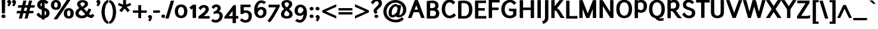 SplineFontDB: 3.2
FontName: Ambivium-Bold
FullName: Ambivium Bold
FamilyName: Ambivium
Weight: Bold
Copyright: Copyright (c) 2015-19 by Maurizio M. Gavioli.\nAdaptation of Junction font by Caroline Hadilaksono, copyright (c) 2010 by Caroline Hadilaksono. SIL Open Font License (OFL).
FontLog: "2015-04-22: Initial web version from cleaned-up Junction originals (MMG)"
Version: 001.002
ItalicAngle: 0
UnderlinePosition: -100
UnderlineWidth: 50
Ascent: 750
Descent: 250
InvalidEm: 0
sfntRevision: 0x00010000
LayerCount: 2
Layer: 0 0 "Back" 1
Layer: 1 0 "Fore" 0
XUID: [1021 883 739783980 11638335]
StyleMap: 0x0000
FSType: 4
OS2Version: 3
OS2_WeightWidthSlopeOnly: 0
OS2_UseTypoMetrics: 1
CreationTime: 1265038620
ModificationTime: 1595760064
PfmFamily: 17
TTFWeight: 700
TTFWidth: 5
LineGap: 0
VLineGap: 0
Panose: 2 11 8 3 0 0 0 2 0 4
OS2TypoAscent: 750
OS2TypoAOffset: 0
OS2TypoDescent: -250
OS2TypoDOffset: 0
OS2TypoLinegap: 0
OS2WinAscent: 841
OS2WinAOffset: 0
OS2WinDescent: 275
OS2WinDOffset: 0
HheadAscent: 750
HheadAOffset: 0
HheadDescent: -250
HheadDOffset: 0
OS2SubXSize: 650
OS2SubYSize: 600
OS2SubXOff: 0
OS2SubYOff: 75
OS2SupXSize: 650
OS2SupYSize: 600
OS2SupXOff: 0
OS2SupYOff: 350
OS2StrikeYSize: 50
OS2StrikeYPos: 330
OS2CapHeight: 770
OS2XHeight: 550
OS2Vendor: 'pyrs'
OS2CodePages: 20000083.00000000
OS2UnicodeRanges: 00000007.00000000.00000000.00000000
Lookup: 1 0 0 "'aalt' Access All Alternates in Latin lookup 0" { "'aalt' Access All Alternates in Latin lookup 0 subtable"  } ['aalt' ('latn' <'dflt' > ) ]
Lookup: 1 0 0 "'lnum' Lining Figures in Latin lookup 1" { "'lnum' Lining Figures in Latin lookup 1 subtable"  } ['lnum' ('latn' <'dflt' > ) ]
Lookup: 4 0 1 "'liga' Standard Ligatures in Latin lookup 2" { "'liga' Standard Ligatures in Latin lookup 2 subtable"  } ['liga' ('latn' <'dflt' > ) ]
Lookup: 258 0 0 "'kern' Horizontal Kerning in Latin lookup 0" { "'kern' Horizontal Kerning in Latin lookup 0 per glyph data 0"  "'kern' Horizontal Kerning in Latin lookup 0 kerning class 1"  } ['kern' ('latn' <'dflt' > ) ]
MarkAttachClasses: 1
DEI: 91125
KernClass2: 4+ 11 "'kern' Horizontal Kerning in Latin lookup 0 kerning class 1"
 22 v w y ydieresis yacute
 50 A Adieresis Aacute Acircumflex Agrave Aring Atilde
 3 V W
 18 Y Yacute Ydieresis
 37 i l I bar Iacute iacute Igrave igrave
 96 o c egrave oe ccedilla e edieresis odieresis eacute oacute ecircumflex ocircumflex ograve otilde
 50 a adieresis aacute acircumflex aring agrave atilde
 14 m n p r ntilde
 22 v w y ydieresis yacute
 3 V W
 18 Y Yacute Ydieresis
 3 q d
 37 u udieresis uacute ucircumflex ugrave
 50 A Adieresis Aacute Acircumflex Agrave Aring Atilde
 0 {} -5 {} -8 {} -8 {} 0 {} 0 {} 0 {} 0 {} 0 {} 0 {} 0 {} 0 {} 0 {} 0 {} 0 {} -3 {} -19 {} -60 {} -68 {} 0 {} 0 {} 0 {} 0 {} 0 {} -48 {} -48 {} -15 {} 0 {} 0 {} 0 {} -40 {} -20 {} -60 {} 0 {} 0 {} -60 {} -60 {} 0 {} 0 {} 0 {} 0 {} -50 {} 0 {} 0 {}
LangName: 65535 "" "" "Bold" "" "" "" "" "" "" "" "" "" "" "" "" "" "Ambivium" "Bold"
LangName: 1033 "" "Ambivium Bold" "" "MMG Ambivium Bold: 2010" "Ambivium-Bold" "Version 001.001" "" "" "" "" "" "" "" "SIL Open Font License (OFL)" "http://scripts.sil.org/cms/scripts/page.php?site_id+AD0A-nrsi&item_id+AD0A-OFL_web" "" "Ambivium" "Bold"
Encoding: UnicodeBmp
UnicodeInterp: none
NameList: AGL For New Fonts
DisplaySize: -72
AntiAlias: 1
FitToEm: 1
WinInfo: 8184 8 10
BeginPrivate: 3
BlueValues 13 [0 0 527 528]
OtherBlues 11 [-280 -275]
StdHW 4 [20]
EndPrivate
TeXData: 1 0 0 272629 136314 90876 576717 1048576 90876 783286 444596 497025 792723 393216 433062 380633 303038 157286 324010 404750 52429 2506097 1059062 262144
BeginChars: 65550 301

StartChar: .notdef
Encoding: 65536 -1 0
Width: 260
Flags: W
LayerCount: 2
Fore
Validated: 1
EndChar

StartChar: h
Encoding: 104 104 1
Width: 609
Flags: MW
HStem: 446 115<305.261 399.822>
VStem: 63 135<0 360.125 487 820> 407 134<0 441.182>
LayerCount: 2
Fore
SplineSet
198 0 m 1
 63 0 l 1
 63 820 l 1
 198 820 l 1
 198 487 l 1
 253 528 323 561 395 561 c 3
 499 561 541 494 541 384 c 2
 541 0 l 1
 407 0 l 1
 407 384 l 2
 407 429 390 446 366 446 c 3
 312 446 221 364 198 339 c 1
 198 0 l 1
EndSplineSet
Validated: 1
EndChar

StartChar: i
Encoding: 105 105 2
Width: 276
Flags: W
HStem: 637 134<76.59 192.513>
VStem: 57 155<657.002 750.611> 68 133<0 550>
LayerCount: 2
Fore
Refer: 112 305 N 1 0 0 1 10 0 2
Refer: 121 729 N 1 0 0 1 38 1 2
Validated: 1
EndChar

StartChar: j
Encoding: 106 106 3
Width: 225
Flags: W
HStem: 636 134<25.59 141.513>
VStem: 6 155<656.002 749.611> 17 133<-103.034 550>
LayerCount: 2
Fore
Refer: 121 729 N 1 0 0 1 -13 0 2
Refer: 257 567 N 1 0 0 1 0 0 2
Validated: 1
EndChar

StartChar: k
Encoding: 107 107 4
Width: 571
Flags: MW
VStem: 64 134<0 242 397 820>
LayerCount: 2
Fore
SplineSet
584 0 m 1
 434 0 l 1
 403 9 333 90 275 157 c 1
 275 156 l 1
 209 231 203 238 198 242 c 1
 198 0 l 1
 64 0 l 1
 64 820 l 1
 198 820 l 1
 198 397 l 1
 250 434 328 499 354 550 c 1
 488 550 l 1
 470 481 362 388 281 326 c 1
 293 318 304 309 314 297 c 0
 407 188 542 28 584 0 c 1
EndSplineSet
Validated: 1
Kerns2: 264 -14 "'kern' Horizontal Kerning in Latin lookup 0 per glyph data 0" 263 -14 "'kern' Horizontal Kerning in Latin lookup 0 per glyph data 0" 188 -14 "'kern' Horizontal Kerning in Latin lookup 0 per glyph data 0" 186 -14 "'kern' Horizontal Kerning in Latin lookup 0 per glyph data 0" 176 -14 "'kern' Horizontal Kerning in Latin lookup 0 per glyph data 0" 174 -14 "'kern' Horizontal Kerning in Latin lookup 0 per glyph data 0" 164 -14 "'kern' Horizontal Kerning in Latin lookup 0 per glyph data 0" 162 -14 "'kern' Horizontal Kerning in Latin lookup 0 per glyph data 0" 153 -14 "'kern' Horizontal Kerning in Latin lookup 0 per glyph data 0" 129 -14 "'kern' Horizontal Kerning in Latin lookup 0 per glyph data 0" 124 -14 "'kern' Horizontal Kerning in Latin lookup 0 per glyph data 0" 113 -14 "'kern' Horizontal Kerning in Latin lookup 0 per glyph data 0" 96 -14 "'kern' Horizontal Kerning in Latin lookup 0 per glyph data 0" 8 -14 "'kern' Horizontal Kerning in Latin lookup 0 per glyph data 0"
EndChar

StartChar: l
Encoding: 108 108 5
Width: 283
Flags: W
HStem: -11 102<200.333 261>
VStem: 59 134<100.23 820>
LayerCount: 2
Fore
SplineSet
59 820 m 1
 193 820 l 1
 193 166 l 2
 193 105 199 92 266 91 c 1
 261 -11 l 1
 217 -11 134 -7 100 26 c 0
 59 67 59 118 59 154 c 2
 59 820 l 1
EndSplineSet
Validated: 1
EndChar

StartChar: m
Encoding: 109 109 6
Width: 912
Flags: MW
HStem: 445 116<293.768 374.704 605.088 688.485>
VStem: 68 135<0 364.567 479 550> 382 134<0 366.589> 695 135<0 441.182>
CounterMasks: 1 70
LayerCount: 2
Fore
SplineSet
203 0 m 1
 68 0 l 1
 68 550 l 1
 203 550 l 1
 203 479 l 1
 248 515 302 561 370 561 c 3
 440 561 482 517 502 466 c 1
 550 509 607 561 683 561 c 3
 788 561 830 494 830 384 c 2
 830 0 l 1
 695 0 l 1
 695 384 l 2
 695 429 680 445 658 445 c 3
 611 445 534 368 516 341 c 1
 516 0 l 1
 382 0 l 1
 382 384 l 2
 382 429 367 445 346 445 c 3
 300 445 223 368 203 341 c 1
 203 0 l 1
EndSplineSet
Validated: 1
EndChar

StartChar: n
Encoding: 110 110 7
Width: 609
Flags: MW
HStem: 447 114<308.218 399.991>
VStem: 63 135<0 358.622 480 550> 407 134<0 441.182>
LayerCount: 2
Fore
SplineSet
198 0 m 1
 63 0 l 1
 63 550 l 1
 198 550 l 1
 198 480 l 1
 253 521 323 561 395 561 c 0
 499 561 541 494 541 384 c 2
 541 0 l 1
 407 0 l 1
 407 384 l 2
 407 430 391 447 367 447 c 3
 315 447 226 365 198 339 c 1
 198 0 l 1
EndSplineSet
Validated: 1
EndChar

StartChar: o
Encoding: 111 111 8
Width: 591
Flags: W
HStem: -11 99<227.475 345.957> 461 100<227.475 344.764>
VStem: 35 135<158.658 394.12> 403 135<155.302 389.17>
LayerCount: 2
Fore
SplineSet
35 275 m 3
 35 485 160 561 287 561 c 3
 413 561 538 484 538 275 c 3
 538 64 413 -11 287 -11 c 3
 160 -11 35 59 35 275 c 3
403 275 m 3
 403 407 344 461 287 461 c 3
 229 461 170 412 170 275 c 3
 170 140 229 88 287 88 c 3
 344 88 403 137 403 275 c 3
EndSplineSet
Validated: 1
Kerns2: 13 -12 "'kern' Horizontal Kerning in Latin lookup 0 per glyph data 0" 12 -8 "'kern' Horizontal Kerning in Latin lookup 0 per glyph data 0"
EndChar

StartChar: p
Encoding: 112 112 9
Width: 627
Flags: W
HStem: -11 112<258.715 384.336> 449 112<282.492 397.442>
VStem: 64 133<-243 52 149.655 371.37 478 550> 438 135<164.984 399.027>
LayerCount: 2
Fore
SplineSet
197 -243 m 1
 64 -243 l 1
 64 550 l 1
 197 550 l 1
 197 478 l 1
 219 513 282 561 360 561 c 3
 491 561 573 428 573 283 c 3
 573 97 480 -11 329 -11 c 3
 266 -11 222 26 197 52 c 1
 197 -243 l 1
360 449 m 3
 282 449 227 387 197 343 c 1
 197 167 l 1
 239 128 291 101 329 101 c 3
 395 101 438 168 438 283 c 3
 438 369 408 449 360 449 c 3
EndSplineSet
Validated: 1
EndChar

StartChar: q
Encoding: 113 113 10
Width: 629
Flags: W
HStem: -11 109<210.558 320.587> 453 108<223.664 342.629>
VStem: 35 135<150.223 385.784> 411 135<-243 73 184.798 399.673 507 550>
LayerCount: 2
Fore
SplineSet
248 -11 m 3
 117 -11 35 122 35 267 c 3
 35 453 128 561 279 561 c 3
 333 561 386 528 411 507 c 1
 411 550 l 1
 546 550 l 1
 546 -243 l 1
 411 -243 l 1
 411 73 l 1
 378 29 315 -11 248 -11 c 3
248 98 m 3
 328 98 380 168 411 216 c 1
 411 382 l 1
 368 421 316 453 279 453 c 3
 213 453 170 382 170 267 c 3
 170 181 200 98 248 98 c 3
EndSplineSet
Validated: 1
EndChar

StartChar: r
Encoding: 114 114 11
Width: 441
Flags: MW
HStem: 451 110<256.836 341.269>
VStem: 62 135<0 378.016>
LayerCount: 2
Fore
SplineSet
62 550 m 1
 190 550 l 1
 190 496 l 1
 200 516 247 561 299 561 c 3
 395 561 455 491 455 491 c 1
 365 404 l 1
 365 404 329 451 302 451 c 3
 260 451 221 390 197 339 c 1
 197 0 l 1
 62 0 l 1
 62 550 l 1
EndSplineSet
Validated: 1
Kerns2: 264 -5 "'kern' Horizontal Kerning in Latin lookup 0 per glyph data 0" 263 -5 "'kern' Horizontal Kerning in Latin lookup 0 per glyph data 0" 188 -5 "'kern' Horizontal Kerning in Latin lookup 0 per glyph data 0" 186 -5 "'kern' Horizontal Kerning in Latin lookup 0 per glyph data 0" 176 -5 "'kern' Horizontal Kerning in Latin lookup 0 per glyph data 0" 174 -5 "'kern' Horizontal Kerning in Latin lookup 0 per glyph data 0" 164 -5 "'kern' Horizontal Kerning in Latin lookup 0 per glyph data 0" 162 -5 "'kern' Horizontal Kerning in Latin lookup 0 per glyph data 0" 153 -5 "'kern' Horizontal Kerning in Latin lookup 0 per glyph data 0" 129 -5 "'kern' Horizontal Kerning in Latin lookup 0 per glyph data 0" 124 -5 "'kern' Horizontal Kerning in Latin lookup 0 per glyph data 0" 113 -5 "'kern' Horizontal Kerning in Latin lookup 0 per glyph data 0" 96 -5 "'kern' Horizontal Kerning in Latin lookup 0 per glyph data 0" 12 -4 "'kern' Horizontal Kerning in Latin lookup 0 per glyph data 0" 8 -5 "'kern' Horizontal Kerning in Latin lookup 0 per glyph data 0"
EndChar

StartChar: s
Encoding: 115 115 12
Width: 507
Flags: W
HStem: -11 101<188.79 311.273> 460 101<198.219 309.728>
VStem: 51 134<364.457 446.496> 329 134<108.547 197.272>
LayerCount: 2
Fore
SplineSet
185 397 m 3
 185 364 229 351 272 337 c 0
 364 309 463 279 463 159 c 3
 463 43 358 -11 253 -11 c 3
 168 -11 75 31 21 115 c 1
 116 191 l 1
 150 128 206 91 255 90 c 3
 293 90 329 112 329 159 c 3
 329 201 278 218 233 232 c 0
 148 257 51 294 51 397 c 3
 51 537 185 561 243 561 c 3
 320 561 390 530 438 483 c 1
 353 402 l 1
 321 438 279 460 243 460 c 3
 224 460 185 451 185 397 c 3
EndSplineSet
Validated: 1
EndChar

StartChar: t
Encoding: 116 116 13
Width: 403
Flags: W
HStem: -11 107<173.5 292.881> 451 101<23 89 223 347>
VStem: 89 134<98.1489 451 552 750>
LayerCount: 2
Fore
SplineSet
23 451 m 1
 23 552 l 1
 89 552 l 1
 89 750 l 1
 223 750 l 1
 223 552 l 1
 347 552 l 1
 347 451 l 1
 223 451 l 1
 223 167 l 2
 223 125 227 96 251 96 c 3
 269 96 294 116 321 143 c 1
 402 66 l 1
 348 9 292 -11 223 -11 c 3
 124 -11 89 60 89 167 c 2
 89 451 l 1
 23 451 l 1
EndSplineSet
Validated: 1
EndChar

StartChar: u
Encoding: 117 117 14
Width: 609
Flags: MW
HStem: -11 112<190.032 281.308>
VStem: 49 135<104.492 550> 392 135<0 79 190.451 550>
LayerCount: 2
Fore
SplineSet
184 166 m 2
 184 122 191 101 221 101 c 3
 273 101 365 183 392 211 c 1
 392 550 l 1
 527 550 l 1
 527 0 l 1
 392 0 l 1
 392 79 l 1
 376 50 293 -11 196 -11 c 3
 91 -11 49 56 49 166 c 2
 49 550 l 1
 184 550 l 1
 184 166 l 2
EndSplineSet
Validated: 1
EndChar

StartChar: v
Encoding: 118 118 15
Width: 559
Flags: MW
LayerCount: 2
Fore
SplineSet
10 550 m 1
 159 550 l 1
 271 216 l 1
 317 363 382 525 411 550 c 1
 557 550 l 1
 463 448 334 0 334 0 c 1
 221 0 l 1
 10 550 l 1
EndSplineSet
Validated: 1
EndChar

StartChar: w
Encoding: 119 119 16
Width: 782
Flags: MW
DStem2: 148 550 6 550 0.277719 -0.960662<0 319.618>
LayerCount: 2
Fore
SplineSet
285 0 m 1
 165 0 l 1
 6 550 l 1
 148 550 l 1
 230 241 l 1
 318 550 l 1
 432 550 l 1
 520 239 l 1
 557 377 606 535 633 550 c 1
 769 550 l 1
 721 502 580 0 580 0 c 1
 467 0 l 1
 376 315 l 1
 285 0 l 1
EndSplineSet
Validated: 1
EndChar

StartChar: x
Encoding: 120 120 17
Width: 613
Flags: MW
DStem2: 201 550 40 550 0.571458 -0.820631<0 192.198 372.737 578.211> 235 281 309 171 0.600786 0.79941<-269.19 -43.4768>
LayerCount: 2
Fore
SplineSet
40 550 m 1
 201 550 l 1
 309 391 l 1
 356 457 423 543 442 550 c 1
 605 550 l 1
 551 511 433 352 384 282 c 1
 384 282 584 0 584 0 c 1
 423 0 l 1
 309 171 l 1
 261 104 191 7 167 0 c 1
 2 0 l 1
 65 42 194 222 235 281 c 1
 235 281 40 550 40 550 c 1
EndSplineSet
Validated: 1
EndChar

StartChar: y
Encoding: 121 121 18
Width: 518
Flags: W
HStem: -259 104<1.98077 68.96>
DStem2: 131 550 -9 550 0.358076 -0.933692<0 328.321>
LayerCount: 2
Fore
SplineSet
-9 550 m 1
 131 550 l 1
 250 244 l 1
 309 387 372 528 397 550 c 1
 551 550 l 1
 504 504 471 439 281 -25 c 0
 259 -80 230 -147 179 -195 c 0
 124 -249 53 -256 4 -259 c 1
 -26 -155 l 1
 48 -151 70 -136 86 -119 c 0
 104 -103 124 -68 155 8 c 0
 162 28 169 46 177 65 c 1
 -9 550 l 1
EndSplineSet
Validated: 1
EndChar

StartChar: z
Encoding: 122 122 19
Width: 521
Flags: W
HStem: 0 102<195 390> 449 101<29 304>
DStem2: 29 87 195 102 0.604916 0.796289<112.36 454.609>
LayerCount: 2
Fore
SplineSet
486 131 m 1
 486 27 l 1
 462 0 390 0 390 0 c 1
 29 0 l 1
 29 87 l 1
 304 449 l 1
 29 449 l 1
 29 550 l 1
 470 550 l 1
 470 464 l 1
 195 102 l 1
 391 102 l 1
 391 102 449 102 486 131 c 1
EndSplineSet
Validated: 1
EndChar

StartChar: d
Encoding: 100 100 20
Width: 644
Flags: W
HStem: -7 111<214.744 333.59> 449 112<226.765 345.98>
VStem: 36 137<156.526 385.016> 414 135<181.868 395.74 520 820>
LayerCount: 2
Fore
SplineSet
251 -7 m 3
 120 -7 36 122 36 267 c 3
 36 453 132 561 282 561 c 3
 326 561 369 548 414 520 c 1
 414 820 l 1
 549 820 l 1
 549 139 l 2
 549 115 566 72 613 62 c 1
 535 -19 l 1
 470 5 444 32 432 57 c 1
 384 18 322 -7 251 -7 c 3
253 104 m 3
 341 104 383 164 414 212 c 1
 414 377 l 1
 368 419 318 449 282 449 c 3
 216 449 173 382 173 267 c 3
 173 181 207 104 253 104 c 3
EndSplineSet
Validated: 1
EndChar

StartChar: period
Encoding: 46 46 21
Width: 210
Flags: W
HStem: -7 148<45.375 161.125>
VStem: 24 158<14.5 120.75>
LayerCount: 2
Fore
SplineSet
24 69 m 3
 24 111 54 141 105 141 c 3
 152 141 182 111 182 69 c 3
 182 25 152 -7 105 -7 c 3
 54 -7 24 25 24 69 c 3
EndSplineSet
Validated: 1
EndChar

StartChar: comma
Encoding: 44 44 22
Width: 205
Flags: W
HStem: -141 276
VStem: 14 168<15.8118 108.847>
LayerCount: 2
Fore
SplineSet
14 65 m 3
 14 106 49 135 96 135 c 3
 157 135 182 93 182 39 c 3
 182 -15 149 -76 97 -141 c 1
 19 -94 l 1
 47 -60 60 -34 68 -2 c 1
 33 8 14 32 14 65 c 3
EndSplineSet
Validated: 1
EndChar

StartChar: colon
Encoding: 58 58 23
Width: 260
Flags: W
HStem: -7 148<66.875 188.5> 336 148<66.875 188.5>
VStem: 43 169<17.0951 118.298 360.095 461.298>
LayerCount: 2
Fore
SplineSet
43 69 m 3
 43 111 78 141 129 141 c 3
 177 141 212 111 212 69 c 3
 212 25 177 -7 129 -7 c 3
 78 -7 43 25 43 69 c 3
43 412 m 3
 43 454 78 484 129 484 c 3
 177 484 212 454 212 412 c 3
 212 368 177 336 129 336 c 3
 78 336 43 368 43 412 c 3
EndSplineSet
Validated: 1
EndChar

StartChar: semicolon
Encoding: 59 59 24
Width: 265
Flags: W
HStem: 336 148<66.875 188.5>
VStem: 48 169<15.8118 107.888 365.657 456.039>
LayerCount: 2
Fore
SplineSet
48 65 m 3
 48 106 83 135 130 135 c 3
 191 135 217 93 217 39 c 3
 217 -15 183 -76 131 -141 c 1
 53 -94 l 1
 81 -60 94 -34 102 -2 c 1
 67 8 48 32 48 65 c 3
43 412 m 3
 43 454 78 484 129 484 c 3
 177 484 212 454 212 412 c 3
 212 368 177 336 129 336 c 3
 78 336 43 368 43 412 c 3
EndSplineSet
Validated: 1
EndChar

StartChar: question
Encoding: 63 63 25
Width: 507
Flags: W
HStem: -7 142<187.021 306.455> 715 103<200.775 322.337>
VStem: 130 131<253.777 338.667> 165 163<16.0985 112.995> 345 138<562.395 691.372>
LayerCount: 2
Fore
SplineSet
299 237 m 1xe8
 207 163 l 1
 161 205 130 241 130 298 c 3
 130 363 178 413 239 467 c 0
 287 512 345 568 345 629 c 3
 345 660 337 715 256 715 c 3
 179 715 106 577 106 577 c 1
 16 663 l 1
 16 663 102 818 256 818 c 3
 451 818 483 698 483 628 c 3
 483 520 400 448 327 383 c 0
 291 350 261 319 261 297 c 3
 261 277 275 260 299 237 c 1xe8
165 65 m 3xd8
 165 106 200 135 247 135 c 3
 294 135 328 106 328 65 c 3
 328 24 294 -7 247 -7 c 3
 200 -7 165 24 165 65 c 3xd8
EndSplineSet
Validated: 1
EndChar

StartChar: endash
Encoding: 8211 8211 26
Width: 664
Flags: W
HStem: 232 98<34 616>
LayerCount: 2
Fore
SplineSet
616 330 m 1
 616 232 l 1
 34 232 l 1
 34 330 l 1
 616 330 l 1
EndSplineSet
Validated: 1
EndChar

StartChar: hyphen
Encoding: 45 45 27
Width: 349
Flags: MW
HStem: 229 103<30 312>
LayerCount: 2
Fore
SplineSet
312 332 m 1
 312 229 l 1
 30 229 l 1
 30 332 l 1
 312 332 l 1
EndSplineSet
Validated: 1
EndChar

StartChar: Z
Encoding: 90 90 28
Width: 616
Flags: W
HStem: 0 114<201 433> 656 114<38 383>
DStem2: 28 98 201 114 0.533254 0.845955<105.788 661.348>
LayerCount: 2
Fore
SplineSet
574 143 m 1
 574 25 l 1
 528 0 433 0 433 0 c 1
 28 0 l 1
 28 98 l 1
 383 656 l 1
 38 656 l 1
 38 770 l 1
 554 770 l 1
 554 674 l 1
 201 114 l 1
 435 114 l 1
 435 114 495 114 574 143 c 1
EndSplineSet
Validated: 1
EndChar

StartChar: D
Encoding: 68 68 29
Width: 731
Flags: W
HStem: 0 109<218 426.767> 667 108<219.325 417.115>
VStem: 77 141<109 662.953> 535 142<243.974 532.043>
LayerCount: 2
Fore
SplineSet
77 0 m 1
 77 755 l 1
 186 770 239 775 303 775 c 3
 494 775 677 717 677 380 c 3
 677 138 542 0 349 0 c 2
 77 0 l 1
535 380 m 3
 535 550 486 667 305 667 c 3
 268 667 238 663 218 660 c 1
 218 109 l 1
 349 109 l 2
 455 109 535 211 535 380 c 3
EndSplineSet
Validated: 1
EndChar

StartChar: A
Encoding: 65 65 30
Width: 713
Flags: MW
HStem: 250 108<276 420>
DStem2: -2 0 146 0 0.346044 0.938218<51.2145 316.913 432.082 637.135> 415 770 348 550 0.346044 -0.938218<183.223 388.276 503.099 769.836>
LayerCount: 2
Fore
SplineSet
282 770 m 1
 415 770 l 1
 699 0 l 1
 552 0 l 1
 459 250 l 1
 236 250 l 1
 146 0 l 1
 -2 0 l 1
 282 770 l 1
420 358 m 1
 348 550 l 1
 276 358 l 1
 420 358 l 1
EndSplineSet
Validated: 1
Kerns2: 46 -50 "'kern' Horizontal Kerning in Latin lookup 0 per glyph data 0"
EndChar

StartChar: B
Encoding: 66 66 31
Width: 640
Flags: W
HStem: 0 109<203 402.124> 334 109<203 370.58> 667 108<204.561 384.083>
VStem: 62 141<109 334 443 663.483> 418 138<484.032 632.081> 449 139<151.001 293.383>
LayerCount: 2
Fore
SplineSet
296 775 m 0xf4
 469 775 556 695 556 550 c 3xf8
 556 482 528 434 491 401 c 1
 568 353 588 276 588 234 c 3
 588 101 535 0 308 0 c 2
 62 0 l 1
 62 756 l 1
 142 766 217 775 296 775 c 0xf4
203 334 m 1
 203 109 l 1
 308 109 l 2
 428 109 449 165 449 234 c 0xf4
 449 261 435 334 320 334 c 2
 203 334 l 1
418 553 m 3xf8
 418 641 379 667 294 667 c 0
 263 667 233 665 203 661 c 1
 203 443 l 1
 244 443 l 2
 357 443 418 465 418 553 c 3xf8
EndSplineSet
Validated: 1
EndChar

StartChar: G
Encoding: 71 71 32
Width: 753
Flags: W
HStem: -14 112<309.335 489.865> 286 110<364.746 535> 676 108<330.609 480.715>
VStem: 39 144<241.503 501.433> 535 137<135.893 286>
LayerCount: 2
Fore
SplineSet
672 396 m 1
 672 158 l 2
 672 62 539 -14 414 -14 c 3
 110 -14 39 210 39 369 c 3
 39 679 253 784 409 784 c 3
 576 784 669 653 669 653 c 1
 576 560 l 1
 576 560 502 676 413 676 c 3
 321 676 183 591 183 369 c 3
 183 260 225 98 410 98 c 3
 456 98 535 132 535 167 c 2
 535 286 l 1
 470 286 l 2
 442 286 404 286 362 308 c 1
 362 411 l 1
 421 396 453 396 474 396 c 2
 672 396 l 1
EndSplineSet
Validated: 1
EndChar

StartChar: underscore
Encoding: 95 95 33
Width: 664
Flags: W
HStem: -98 97<34 616>
LayerCount: 2
Fore
SplineSet
616 -1 m 1
 616 -98 l 1
 34 -98 l 1
 34 -1 l 1
 616 -1 l 1
EndSplineSet
Validated: 1
EndChar

StartChar: C
Encoding: 67 67 34
Width: 647
Flags: W
HStem: -14 111<293.771 447.715> 668 116<294.316 439.454>
VStem: 39 143<240.427 516.607>
LayerCount: 2
Fore
SplineSet
608 663 m 1
 515 575 l 1
 515 575 457 668 364 668 c 3
 273 668 182 567 182 364 c 3
 182 213 266 97 365 97 c 3
 461 97 535 184 548 200 c 1
 638 110 l 1
 600 61 523 -14 358 -14 c 3
 179 -14 39 148 39 364 c 3
 39 639 198 784 365 784 c 3
 538 784 608 663 608 663 c 1
EndSplineSet
Validated: 1
EndChar

StartChar: asciicircum
Encoding: 94 94 35
Width: 657
Flags: MW
DStem2: 11 0 137 0 0.414415 0.910088<52.2163 494.324> 377 560 321 402 0.414415 -0.910088<120.587 562.694>
LayerCount: 2
Fore
SplineSet
266 560 m 1
 377 560 l 1
 632 0 l 1
 505 0 l 1
 321 402 l 1
 321 402 137 0 137 0 c 1
 11 0 l 1
 266 560 l 1
EndSplineSet
Validated: 1
EndChar

StartChar: E
Encoding: 69 69 36
Width: 565
Flags: W
HStem: 0 109<203 534.95> 344 109<203 474> 662 108<203 521.95>
VStem: 62 141<109 344 453 662>
LayerCount: 2
Fore
SplineSet
535 0 m 1
 62 0 l 1
 62 770 l 1
 393 770 l 2
 453 770 522 779 522 779 c 1
 522 662 l 1
 203 662 l 1
 203 453 l 1
 474 453 l 1
 474 344 l 1
 203 344 l 1
 203 109 l 1
 407 109 l 2
 467 109 535 117 535 117 c 1
 535 0 l 1
EndSplineSet
Validated: 1
EndChar

StartChar: F
Encoding: 70 70 37
Width: 543
Flags: MW
HStem: 344 109<202 474> 663 107<202 521.95>
VStem: 61 141<0 344 453 663>
LayerCount: 2
Fore
SplineSet
202 0 m 1
 61 0 l 1
 61 770 l 1
 393 770 l 2
 453 770 522 779 522 779 c 1
 522 663 l 1
 202 663 l 1
 202 453 l 1
 474 453 l 1
 474 344 l 1
 202 344 l 1
 202 0 l 1
EndSplineSet
Validated: 1
Kerns2: 264 -7 "'kern' Horizontal Kerning in Latin lookup 0 per glyph data 0" 263 -7 "'kern' Horizontal Kerning in Latin lookup 0 per glyph data 0" 243 -9 "'kern' Horizontal Kerning in Latin lookup 0 per glyph data 0" 242 -9 "'kern' Horizontal Kerning in Latin lookup 0 per glyph data 0" 241 -9 "'kern' Horizontal Kerning in Latin lookup 0 per glyph data 0" 188 -7 "'kern' Horizontal Kerning in Latin lookup 0 per glyph data 0" 186 -7 "'kern' Horizontal Kerning in Latin lookup 0 per glyph data 0" 185 -9 "'kern' Horizontal Kerning in Latin lookup 0 per glyph data 0" 176 -7 "'kern' Horizontal Kerning in Latin lookup 0 per glyph data 0" 174 -7 "'kern' Horizontal Kerning in Latin lookup 0 per glyph data 0" 167 -9 "'kern' Horizontal Kerning in Latin lookup 0 per glyph data 0" 164 -7 "'kern' Horizontal Kerning in Latin lookup 0 per glyph data 0" 162 -7 "'kern' Horizontal Kerning in Latin lookup 0 per glyph data 0" 161 -9 "'kern' Horizontal Kerning in Latin lookup 0 per glyph data 0" 153 -7 "'kern' Horizontal Kerning in Latin lookup 0 per glyph data 0" 129 -7 "'kern' Horizontal Kerning in Latin lookup 0 per glyph data 0" 124 -7 "'kern' Horizontal Kerning in Latin lookup 0 per glyph data 0" 113 -7 "'kern' Horizontal Kerning in Latin lookup 0 per glyph data 0" 96 -7 "'kern' Horizontal Kerning in Latin lookup 0 per glyph data 0" 94 -9 "'kern' Horizontal Kerning in Latin lookup 0 per glyph data 0" 8 -7 "'kern' Horizontal Kerning in Latin lookup 0 per glyph data 0"
EndChar

StartChar: H
Encoding: 72 72 38
Width: 745
Flags: MW
HStem: 343 109<204 524>
VStem: 63 141<0 343 452 770> 524 141<0 343 452 770>
LayerCount: 2
Fore
SplineSet
204 0 m 1
 63 0 l 1
 63 770 l 1
 204 770 l 1
 204 452 l 1
 524 452 l 1
 524 770 l 1
 665 770 l 1
 665 0 l 1
 524 0 l 1
 524 343 l 1
 204 343 l 1
 204 0 l 1
EndSplineSet
Validated: 1
EndChar

StartChar: I
Encoding: 73 73 39
Width: 261
Flags: MW
VStem: 57 142<0 770>
LayerCount: 2
Fore
SplineSet
199 0 m 1
 57 0 l 1
 57 770 l 1
 199 770 l 1
 199 0 l 1
EndSplineSet
Validated: 1
EndChar

StartChar: J
Encoding: 74 74 40
Width: 327
Flags: W
VStem: 124 141<-73.8183 770>
LayerCount: 2
Fore
SplineSet
124 770 m 1
 265 770 l 1
 265 2 l 2
 265 -161 129 -228 46 -254 c 1
 1 -143 l 1
 61 -126 124 -84 124 2 c 2
 124 770 l 1
EndSplineSet
Validated: 1
EndChar

StartChar: O
Encoding: 79 79 41
Width: 760
Flags: W
HStem: -14 108<295.972 449.976> 677 107<297.395 453.597>
VStem: 40 141<240.695 528.652> 563 141<231.717 536.712>
LayerCount: 2
Fore
SplineSet
374 784 m 3
 527 784 703 695 704 386 c 3
 704 71 536 -14 371 -14 c 3
 218 -14 40 71 40 384 c 3
 40 697 218 784 374 784 c 3
374 677 m 3
 287 677 181 606 181 386 c 3
 181 163 287 94 371 94 c 3
 463 94 562 162 563 384 c 3
 563 603 463 677 374 677 c 3
EndSplineSet
Validated: 1
Kerns2: 17 -10 "'kern' Horizontal Kerning in Latin lookup 0 per glyph data 0"
EndChar

StartChar: K
Encoding: 75 75 42
Width: 617
Flags: MW
VStem: 63 141<0 326 504 770>
DStem2: 204 504 303 417 0.614559 0.788871<0 337.053>
LayerCount: 2
Fore
SplineSet
63 770 m 1
 204 770 l 1
 204 504 l 1
 411 770 l 1
 578 770 l 1
 303 417 l 1
 330 408 358 391 380 368 c 0
 408 337 446 276 485 211 c 0
 530 136 580 56 627 0 c 1
 467 0 l 1
 434 35 393 104 354 170 c 0
 321 226 290 277 283 287 c 0
 261 314 236 326 211 326 c 2
 204 326 l 1
 204 0 l 1
 63 0 l 1
 63 770 l 1
EndSplineSet
Validated: 1
Kerns2: 264 -5 "'kern' Horizontal Kerning in Latin lookup 0 per glyph data 0" 263 -5 "'kern' Horizontal Kerning in Latin lookup 0 per glyph data 0" 188 -5 "'kern' Horizontal Kerning in Latin lookup 0 per glyph data 0" 186 -5 "'kern' Horizontal Kerning in Latin lookup 0 per glyph data 0" 178 -8 "'kern' Horizontal Kerning in Latin lookup 0 per glyph data 0" 176 -5 "'kern' Horizontal Kerning in Latin lookup 0 per glyph data 0" 174 -5 "'kern' Horizontal Kerning in Latin lookup 0 per glyph data 0" 164 -5 "'kern' Horizontal Kerning in Latin lookup 0 per glyph data 0" 162 -5 "'kern' Horizontal Kerning in Latin lookup 0 per glyph data 0" 153 -5 "'kern' Horizontal Kerning in Latin lookup 0 per glyph data 0" 129 -5 "'kern' Horizontal Kerning in Latin lookup 0 per glyph data 0" 124 -5 "'kern' Horizontal Kerning in Latin lookup 0 per glyph data 0" 113 -5 "'kern' Horizontal Kerning in Latin lookup 0 per glyph data 0" 111 -8 "'kern' Horizontal Kerning in Latin lookup 0 per glyph data 0" 96 -5 "'kern' Horizontal Kerning in Latin lookup 0 per glyph data 0" 18 -8 "'kern' Horizontal Kerning in Latin lookup 0 per glyph data 0" 16 -8 "'kern' Horizontal Kerning in Latin lookup 0 per glyph data 0" 15 -8 "'kern' Horizontal Kerning in Latin lookup 0 per glyph data 0" 8 -5 "'kern' Horizontal Kerning in Latin lookup 0 per glyph data 0"
EndChar

StartChar: L
Encoding: 76 76 43
Width: 560
Flags: W
HStem: 0 109<203 534.95>
VStem: 62 141<109 770>
LayerCount: 2
Fore
SplineSet
62 0 m 1
 62 770 l 1
 203 770 l 1
 203 109 l 1
 407 109 l 2
 467 109 535 117 535 117 c 1
 535 0 l 1
 62 0 l 1
EndSplineSet
Validated: 1
Kerns2: 240 -90 "'kern' Horizontal Kerning in Latin lookup 0 per glyph data 0" 173 -90 "'kern' Horizontal Kerning in Latin lookup 0 per glyph data 0" 56 -90 "'kern' Horizontal Kerning in Latin lookup 0 per glyph data 0"
EndChar

StartChar: M
Encoding: 77 77 44
Width: 854
Flags: MW
VStem: 64 141<0 389> 630 141<0 389>
DStem2: 417 197 205 389 0.355588 -0.934643<-254.836 0> 417 197 480 0 0.357012 0.9341<0 255.391>
LayerCount: 2
Fore
SplineSet
205 0 m 1
 64 0 l 1
 64 770 l 1
 199 770 l 1
 417 197 l 1
 636 770 l 1
 771 770 l 1
 771 0 l 1
 630 0 l 1
 630 389 l 1
 480 0 l 1
 355 0 l 1
 205 389 l 1
 205 0 l 1
EndSplineSet
Validated: 1
EndChar

StartChar: N
Encoding: 78 78 45
Width: 727
Flags: MW
VStem: 63 141<0 510> 507 141<261 770>
DStem2: 194 769 204 510 0.523817 -0.851831<225.862 596.685>
LayerCount: 2
Fore
SplineSet
204 0 m 1
 63 0 l 1
 63 770 l 1
 194 769 l 1
 507 261 l 1
 507 770 l 1
 648 770 l 1
 648 0 l 1
 517 1 l 1
 204 510 l 1
 204 0 l 1
EndSplineSet
Validated: 1
EndChar

StartChar: T
Encoding: 84 84 46
Width: 561
Flags: MW
HStem: 661 109<-12 202 343 561>
VStem: 202 141<0 661>
LayerCount: 2
Fore
SplineSet
-12 661 m 1
 -12 770 l 1
 561 770 l 1
 561 661 l 1
 343 661 l 1
 343 0 l 1
 202 0 l 1
 202 661 l 1
 -12 661 l 1
EndSplineSet
Validated: 1
Kerns2: 264 -30 "'kern' Horizontal Kerning in Latin lookup 0 per glyph data 0" 263 -30 "'kern' Horizontal Kerning in Latin lookup 0 per glyph data 0" 243 -35 "'kern' Horizontal Kerning in Latin lookup 0 per glyph data 0" 242 -35 "'kern' Horizontal Kerning in Latin lookup 0 per glyph data 0" 241 -35 "'kern' Horizontal Kerning in Latin lookup 0 per glyph data 0" 188 -30 "'kern' Horizontal Kerning in Latin lookup 0 per glyph data 0" 186 -30 "'kern' Horizontal Kerning in Latin lookup 0 per glyph data 0" 185 -35 "'kern' Horizontal Kerning in Latin lookup 0 per glyph data 0" 176 -30 "'kern' Horizontal Kerning in Latin lookup 0 per glyph data 0" 174 -30 "'kern' Horizontal Kerning in Latin lookup 0 per glyph data 0" 167 -35 "'kern' Horizontal Kerning in Latin lookup 0 per glyph data 0" 164 -30 "'kern' Horizontal Kerning in Latin lookup 0 per glyph data 0" 162 -30 "'kern' Horizontal Kerning in Latin lookup 0 per glyph data 0" 161 -35 "'kern' Horizontal Kerning in Latin lookup 0 per glyph data 0" 153 -30 "'kern' Horizontal Kerning in Latin lookup 0 per glyph data 0" 129 -30 "'kern' Horizontal Kerning in Latin lookup 0 per glyph data 0" 124 -30 "'kern' Horizontal Kerning in Latin lookup 0 per glyph data 0" 113 -30 "'kern' Horizontal Kerning in Latin lookup 0 per glyph data 0" 96 -30 "'kern' Horizontal Kerning in Latin lookup 0 per glyph data 0" 94 -35 "'kern' Horizontal Kerning in Latin lookup 0 per glyph data 0" 8 -30 "'kern' Horizontal Kerning in Latin lookup 0 per glyph data 0"
EndChar

StartChar: Q
Encoding: 81 81 47
Width: 760
Flags: W
HStem: -128 106<465.87 624.397> 677 107<297.395 453.597>
VStem: 40 141<236.665 528.652> 563 141<231.151 536.712>
LayerCount: 2
Fore
SplineSet
374 784 m 3
 527 784 703 695 704 386 c 3
 704 132 591 27 463 -5 c 1
 476 -14 497 -22 521 -22 c 3
 545 -22 582 -14 631 2 c 1
 663 -101 l 1
 620 -120 552 -128 521 -128 c 3
 386 -128 321 -52 299 -7 c 1
 167 19 40 122 40 384 c 3
 40 697 218 784 374 784 c 3
374 677 m 3
 287 677 181 606 181 386 c 3
 181 163 287 94 371 94 c 3
 463 94 562 162 563 384 c 3
 563 603 463 677 374 677 c 3
EndSplineSet
Validated: 1
EndChar

StartChar: P
Encoding: 80 80 48
Width: 622
Flags: MW
HStem: 229 112<243.242 388.665> 675 109<245.18 378.73>
VStem: 62 141<0 254 373.967 650.948 730 770> 442 139<404.589 611.528>
LayerCount: 2
Fore
SplineSet
203 0 m 1
 62 0 l 1
 62 770 l 1
 203 770 l 1
 203 730 l 1
 216 747 264 784 331 784 c 3
 479 784 581 678 581 525 c 3
 581 331 485 229 324 229 c 3
 276 229 236 239 203 254 c 1
 203 0 l 1
442 525 m 3
 442 613 390 675 303 675 c 3
 273 675 235 659 203 638 c 1
 203 390 l 1
 240 359 284 341 328 341 c 3
 396 341 442 401 442 525 c 3
EndSplineSet
Validated: 1
Kerns2: 264 -8 "'kern' Horizontal Kerning in Latin lookup 0 per glyph data 0" 263 -8 "'kern' Horizontal Kerning in Latin lookup 0 per glyph data 0" 243 -8 "'kern' Horizontal Kerning in Latin lookup 0 per glyph data 0" 242 -8 "'kern' Horizontal Kerning in Latin lookup 0 per glyph data 0" 241 -8 "'kern' Horizontal Kerning in Latin lookup 0 per glyph data 0" 188 -8 "'kern' Horizontal Kerning in Latin lookup 0 per glyph data 0" 186 -8 "'kern' Horizontal Kerning in Latin lookup 0 per glyph data 0" 185 -8 "'kern' Horizontal Kerning in Latin lookup 0 per glyph data 0" 176 -8 "'kern' Horizontal Kerning in Latin lookup 0 per glyph data 0" 174 -8 "'kern' Horizontal Kerning in Latin lookup 0 per glyph data 0" 167 -8 "'kern' Horizontal Kerning in Latin lookup 0 per glyph data 0" 164 -8 "'kern' Horizontal Kerning in Latin lookup 0 per glyph data 0" 162 -8 "'kern' Horizontal Kerning in Latin lookup 0 per glyph data 0" 161 -8 "'kern' Horizontal Kerning in Latin lookup 0 per glyph data 0" 153 -8 "'kern' Horizontal Kerning in Latin lookup 0 per glyph data 0" 129 -8 "'kern' Horizontal Kerning in Latin lookup 0 per glyph data 0" 124 -8 "'kern' Horizontal Kerning in Latin lookup 0 per glyph data 0" 113 -8 "'kern' Horizontal Kerning in Latin lookup 0 per glyph data 0" 96 -8 "'kern' Horizontal Kerning in Latin lookup 0 per glyph data 0" 94 -8 "'kern' Horizontal Kerning in Latin lookup 0 per glyph data 0" 8 -8 "'kern' Horizontal Kerning in Latin lookup 0 per glyph data 0"
EndChar

StartChar: R
Encoding: 82 82 49
Width: 658
Flags: MW
HStem: 307 108<204 280.792> 673 111<246.13 387.833>
VStem: 63 141<0 307 415 649.771 730 770> 429 139<464.796 630.717>
LayerCount: 2
Fore
SplineSet
204 0 m 1
 63 0 l 1
 63 770 l 1
 204 770 l 1
 204 730 l 1
 219 748 263 784 337 784 c 3
 474 784 568 698 568 557 c 3
 568 417 497 351 417 323 c 1
 452 287 485 240 516 193 c 0
 559 129 604 64 683 0 c 1
 510 0 l 1
 462 37 428 86 394 139 c 0
 346 213 293 292 248 307 c 1
 204 307 l 1
 204 0 l 1
317 415 m 2
 365 415 428 442 429 557 c 0
 429 627 388 673 324 673 c 3
 281 673 243 661 204 638 c 1
 204 415 l 1
 317 415 l 2
EndSplineSet
Validated: 1
Kerns2: 264 -5 "'kern' Horizontal Kerning in Latin lookup 0 per glyph data 0" 263 -5 "'kern' Horizontal Kerning in Latin lookup 0 per glyph data 0" 243 -5 "'kern' Horizontal Kerning in Latin lookup 0 per glyph data 0" 242 -5 "'kern' Horizontal Kerning in Latin lookup 0 per glyph data 0" 241 -5 "'kern' Horizontal Kerning in Latin lookup 0 per glyph data 0" 188 -5 "'kern' Horizontal Kerning in Latin lookup 0 per glyph data 0" 186 -5 "'kern' Horizontal Kerning in Latin lookup 0 per glyph data 0" 185 -5 "'kern' Horizontal Kerning in Latin lookup 0 per glyph data 0" 176 -5 "'kern' Horizontal Kerning in Latin lookup 0 per glyph data 0" 174 -5 "'kern' Horizontal Kerning in Latin lookup 0 per glyph data 0" 167 -5 "'kern' Horizontal Kerning in Latin lookup 0 per glyph data 0" 164 -5 "'kern' Horizontal Kerning in Latin lookup 0 per glyph data 0" 162 -5 "'kern' Horizontal Kerning in Latin lookup 0 per glyph data 0" 161 -5 "'kern' Horizontal Kerning in Latin lookup 0 per glyph data 0" 153 -5 "'kern' Horizontal Kerning in Latin lookup 0 per glyph data 0" 129 -5 "'kern' Horizontal Kerning in Latin lookup 0 per glyph data 0" 124 -5 "'kern' Horizontal Kerning in Latin lookup 0 per glyph data 0" 113 -5 "'kern' Horizontal Kerning in Latin lookup 0 per glyph data 0" 96 -5 "'kern' Horizontal Kerning in Latin lookup 0 per glyph data 0" 94 -5 "'kern' Horizontal Kerning in Latin lookup 0 per glyph data 0" 8 -5 "'kern' Horizontal Kerning in Latin lookup 0 per glyph data 0"
EndChar

StartChar: S
Encoding: 83 83 50
Width: 623
Flags: W
HStem: -14 112<237.182 392.546> 672 112<236.231 378.15>
VStem: 61 139<508.479 635.261> 442 139<146.566 276.146>
LayerCount: 2
Fore
SplineSet
30 151 m 1
 128 237 l 1
 186 144 243 99 318 98 c 0
 385 98 442 137 442 216 c 3
 442 295 371 318 294 341 c 0
 172 377 61 421 61 563 c 3
 61 753 225 784 301 784 c 3
 406 784 477 746 538 674 c 1
 446 595 l 1
 401 641 359 672 301 672 c 3
 268 672 200 657 200 562 c 3
 200 500 263 476 334 456 c 0
 455 418 581 369 581 216 c 3
 581 61 454 -14 315 -14 c 3
 188 -14 101 39 30 151 c 1
EndSplineSet
Validated: 1
Kerns2: 264 -5 "'kern' Horizontal Kerning in Latin lookup 0 per glyph data 0" 263 -5 "'kern' Horizontal Kerning in Latin lookup 0 per glyph data 0" 188 -5 "'kern' Horizontal Kerning in Latin lookup 0 per glyph data 0" 186 -5 "'kern' Horizontal Kerning in Latin lookup 0 per glyph data 0" 176 -5 "'kern' Horizontal Kerning in Latin lookup 0 per glyph data 0" 174 -5 "'kern' Horizontal Kerning in Latin lookup 0 per glyph data 0" 164 -5 "'kern' Horizontal Kerning in Latin lookup 0 per glyph data 0" 162 -5 "'kern' Horizontal Kerning in Latin lookup 0 per glyph data 0" 153 -5 "'kern' Horizontal Kerning in Latin lookup 0 per glyph data 0" 129 -5 "'kern' Horizontal Kerning in Latin lookup 0 per glyph data 0" 124 -5 "'kern' Horizontal Kerning in Latin lookup 0 per glyph data 0" 113 -5 "'kern' Horizontal Kerning in Latin lookup 0 per glyph data 0" 96 -5 "'kern' Horizontal Kerning in Latin lookup 0 per glyph data 0" 8 -5 "'kern' Horizontal Kerning in Latin lookup 0 per glyph data 0"
EndChar

StartChar: U
Encoding: 85 85 51
Width: 688
Flags: W
HStem: -11 109<260.124 411.612>
VStem: 62 142<160.834 770> 469 141<160.211 770>
LayerCount: 2
Fore
SplineSet
610 246 m 2
 609 15 427 -11 337 -11 c 3
 246 -11 63 17 62 246 c 2
 62 770 l 1
 204 770 l 1
 204 248 l 2
 204 116 292 98 337 98 c 3
 381 98 468 119 469 246 c 2
 469 770 l 1
 610 770 l 1
 610 246 l 2
EndSplineSet
Validated: 1
EndChar

StartChar: braceleft
Encoding: 123 123 52
Width: 473
Flags: W
HStem: -265 117<222 359.768> 233 84<55 130.626> 710 117<222 359.768>
VStem: 147 137<-144.494 181 334.232 709.311>
LayerCount: 2
Fore
SplineSet
278 827 m 3
 354 827 420 783 420 783 c 1
 377 675 l 1
 377 675 339 710 312 710 c 3
 296 710 284 699 284 664 c 2
 284 367 l 2
 284 364 274 293 213 276 c 1
 274 259 284 208 284 182 c 2
 284 -103 l 2
 284 -137 297 -148 312 -148 c 3
 339 -148 377 -113 377 -113 c 1
 420 -222 l 1
 420 -222 354 -265 278 -265 c 3
 166 -265 147 -157 147 -103 c 2
 147 181 l 1
 147 181 147 233 55 233 c 1
 55 317 l 1
 146 317 147 366 147 368 c 2
 147 664 l 2
 147 719 166 827 278 827 c 3
EndSplineSet
Validated: 1
EndChar

StartChar: V
Encoding: 86 86 53
Width: 689
Flags: MW
DStem2: 143 770 -3 770 0.335251 -0.942129<0 580.383> 337 223 403 0 0.335251 0.942129<0 580.383>
LayerCount: 2
Fore
SplineSet
403 0 m 1
 271 0 l 1
 -3 770 l 1
 143 770 l 1
 337 223 l 1
 531 770 l 1
 677 770 l 1
 403 0 l 1
EndSplineSet
Validated: 1
EndChar

StartChar: W
Encoding: 87 87 54
Width: 981
Flags: MW
DStem2: 148 770 4 770 0.27241 -0.962181<0 514.162> 280 273 339 0 0.254876 0.966974<0 262.488> 678 271 479 492 0.253921 -0.967225<-264.287 0> 678 271 737 0 0.27241 0.962181<0 516.087>
LayerCount: 2
Fore
SplineSet
339 0 m 1
 222 0 l 1
 4 770 l 1
 148 770 l 1
 280 273 l 1
 411 770 l 1
 547 770 l 1
 678 271 l 1
 810 770 l 1
 955 770 l 1
 737 0 l 1
 620 0 l 1
 479 492 l 1
 339 0 l 1
EndSplineSet
Validated: 1
EndChar

StartChar: X
Encoding: 88 88 55
Width: 660
Flags: MW
DStem2: 156 770 -3 770 0.538432 -0.842669<0 306.788 522.511 827.076> -3 0 159 0 0.536875 0.843661<86.9738 390.462 606.439 912.688>
LayerCount: 2
Fore
SplineSet
487 770 m 1
 648 770 l 1
 403 384 l 1
 403 384 648 0 648 0 c 1
 487 0 l 1
 322 256 l 1
 159 0 l 1
 -3 0 l 1
 241 384 l 1
 -3 770 l 1
 156 770 l 1
 322 512 l 1
 487 770 l 1
EndSplineSet
Validated: 1
Kerns2: 264 -40 "'kern' Horizontal Kerning in Latin lookup 0 per glyph data 0" 263 -40 "'kern' Horizontal Kerning in Latin lookup 0 per glyph data 0" 243 -35 "'kern' Horizontal Kerning in Latin lookup 0 per glyph data 0" 242 -35 "'kern' Horizontal Kerning in Latin lookup 0 per glyph data 0" 241 -35 "'kern' Horizontal Kerning in Latin lookup 0 per glyph data 0" 188 -40 "'kern' Horizontal Kerning in Latin lookup 0 per glyph data 0" 186 -40 "'kern' Horizontal Kerning in Latin lookup 0 per glyph data 0" 185 -35 "'kern' Horizontal Kerning in Latin lookup 0 per glyph data 0" 176 -40 "'kern' Horizontal Kerning in Latin lookup 0 per glyph data 0" 174 -40 "'kern' Horizontal Kerning in Latin lookup 0 per glyph data 0" 167 -35 "'kern' Horizontal Kerning in Latin lookup 0 per glyph data 0" 164 -40 "'kern' Horizontal Kerning in Latin lookup 0 per glyph data 0" 162 -40 "'kern' Horizontal Kerning in Latin lookup 0 per glyph data 0" 161 -35 "'kern' Horizontal Kerning in Latin lookup 0 per glyph data 0" 153 -40 "'kern' Horizontal Kerning in Latin lookup 0 per glyph data 0" 129 -40 "'kern' Horizontal Kerning in Latin lookup 0 per glyph data 0" 124 -40 "'kern' Horizontal Kerning in Latin lookup 0 per glyph data 0" 113 -40 "'kern' Horizontal Kerning in Latin lookup 0 per glyph data 0" 96 -40 "'kern' Horizontal Kerning in Latin lookup 0 per glyph data 0" 94 -35 "'kern' Horizontal Kerning in Latin lookup 0 per glyph data 0" 8 -40 "'kern' Horizontal Kerning in Latin lookup 0 per glyph data 0"
EndChar

StartChar: Y
Encoding: 89 89 56
Width: 620
Flags: MW
VStem: 234 140<0 368>
DStem2: 135 770 -23 770 0.538637 -0.842538<0 314.841> 305 505 374 368 0.535652 0.844439<0 314.837>
LayerCount: 2
Fore
SplineSet
475 770 m 1
 629 770 l 1
 374 368 l 1
 374 0 l 1
 234 0 l 1
 234 368 l 1
 -23 770 l 1
 135 770 l 1
 305 505 l 1
 475 770 l 1
EndSplineSet
Validated: 1
EndChar

StartChar: zero
Encoding: 48 48 57
Width: 615
Flags: W
HStem: -14 106<235.067 366.933> 476 106<235.067 366.933>
VStem: 38 137<162.943 405.057> 427 137<162.943 405.057>
LayerCount: 2
Fore
SplineSet
38 284 m 3
 38 513 175 582 301 582 c 3
 427 582 564 513 564 284 c 3
 564 55 427 -14 301 -14 c 3
 175 -14 38 55 38 284 c 3
427 284 m 3
 427 431 362 476 301 476 c 3
 240 476 175 431 175 284 c 3
 175 137 240 92 301 92 c 3
 362 92 427 137 427 284 c 3
EndSplineSet
Validated: 1
Substitution2: "'lnum' Lining Figures in Latin lookup 1 subtable" zero.lnum
Substitution2: "'aalt' Access All Alternates in Latin lookup 0 subtable" zero.lnum
EndChar

StartChar: one
Encoding: 49 49 58
Width: 368
Flags: MW
VStem: 161 142<0 412>
LayerCount: 2
Fore
SplineSet
303 0 m 1
 161 0 l 1
 161 412 l 1
 102 362 l 1
 20 456 l 1
 177 575 l 1
 303 575 l 1
 303 0 l 1
EndSplineSet
Validated: 1
Substitution2: "'lnum' Lining Figures in Latin lookup 1 subtable" one.lnum
Substitution2: "'aalt' Access All Alternates in Latin lookup 0 subtable" one.lnum
EndChar

StartChar: two
Encoding: 50 50 59
Width: 541
Flags: W
HStem: 0 109<248 497> 476 110<195.746 307.856>
VStem: 328 137<347.448 455.87>
LayerCount: 2
Fore
SplineSet
142 393 m 1
 125 359 l 1
 125 359 36 448 36 456 c 1
 67 508 134 585 255 586 c 3
 382 586 465 519 465 395 c 3
 465 294 337 174 248 109 c 1
 497 109 l 1
 497 0 l 1
 27 0 l 1
 27 97 l 1
 116 160 328 313 328 406 c 3
 328 454 291 476 254 476 c 3
 183 476 142 393 142 393 c 1
EndSplineSet
Validated: 1
Substitution2: "'lnum' Lining Figures in Latin lookup 1 subtable" two.lnum
Substitution2: "'aalt' Access All Alternates in Latin lookup 0 subtable" two.lnum
EndChar

StartChar: three
Encoding: 51 51 60
Width: 548
Flags: W
HStem: -194 112<124.125 272.748> 474 111<173.616 270.216>
VStem: 282 135<357.8 461.995> 364 136<12.6159 162.928>
LayerCount: 2
Fore
SplineSet
114 386 m 1xe0
 31 468 l 1
 31 468 92 585 228 585 c 3
 329 585 417 516 417 417 c 3xe0
 417 367 386 323 350 290 c 1
 432 263 500 192 500 102 c 3
 500 -102 323 -194 199 -194 c 3
 95 -194 7 -118 7 -118 c 1
 91 -39 l 1
 91 -39 141 -82 198 -82 c 3
 264 -82 364 -26 364 102 c 3xd0
 364 152 324 199 278 199 c 0
 193 199 122 176 115 175 c 1
 115 269 l 1
 203 302 282 347 282 417 c 3
 282 452 256 474 229 474 c 3
 161 474 114 386 114 386 c 1xe0
EndSplineSet
Validated: 1
Substitution2: "'lnum' Lining Figures in Latin lookup 1 subtable" three.lnum
Substitution2: "'aalt' Access All Alternates in Latin lookup 0 subtable" three.lnum
EndChar

StartChar: four
Encoding: 52 52 61
Width: 626
Flags: W
HStem: 0 109<197 361 503 603>
VStem: 361 142<-194 0 109 331>
DStem2: 14 66 197 109 0.602501 0.798118<144.577 420.569>
LayerCount: 2
Fore
SplineSet
603 109 m 1
 603 0 l 1
 503 0 l 1
 503 -194 l 1
 361 -194 l 1
 361 0 l 1
 14 0 l 1
 14 66 l 1
 399 576 l 1
 503 576 l 1
 503 109 l 1
 603 109 l 1
361 331 m 1
 197 109 l 1
 361 109 l 1
 361 331 l 1
EndSplineSet
Validated: 1
Substitution2: "'lnum' Lining Figures in Latin lookup 1 subtable" four.lnum
Substitution2: "'aalt' Access All Alternates in Latin lookup 0 subtable" four.lnum
EndChar

StartChar: five
Encoding: 53 53 62
Width: 601
Flags: W
HStem: -194 106<206.075 345.325> 232 105<208.599 355.509> 467 108<208 492>
VStem: 67 141<327 467> 412 135<-11.4066 176.208>
LayerCount: 2
Fore
SplineSet
208 467 m 1
 208 327 l 1
 228 333 254 337 285 337 c 3
 457 337 547 238 547 105 c 3
 547 -109 431 -194 275 -194 c 3
 135 -194 44 -94 44 -94 c 1
 120 -3 l 1
 120 -3 205 -88 275 -88 c 3
 350 -88 412 -32 412 103 c 3
 412 160 372 232 285 232 c 3
 249 232 191 216 171 177 c 1
 67 177 l 1
 67 575 l 1
 492 575 l 1
 492 467 l 1
 208 467 l 1
EndSplineSet
Validated: 1
Substitution2: "'lnum' Lining Figures in Latin lookup 1 subtable" five.lnum
Substitution2: "'aalt' Access All Alternates in Latin lookup 0 subtable" five.lnum
EndChar

StartChar: six
Encoding: 54 54 63
Width: 613
Flags: W
HStem: -14 105<249.27 370.079> 369 107<273.156 390.721> 654 111<282.037 409.82>
VStem: 426 136<152.84 331.394>
LayerCount: 2
Fore
SplineSet
334 476 m 3
 456 476 562 415 562 244 c 3
 562 149 502 -14 311 -14 c 3
 140 -14 42 115 42 346 c 3
 42 571 167 765 340 765 c 3
 436 765 520 701 538 687 c 1
 456 601 l 1
 456 601 395 654 344 654 c 3
 245 654 197 527 181 415 c 1
 232 461 287 476 334 476 c 3
311 91 m 3
 398 91 426 189 426 244 c 3
 426 338 383 369 334 369 c 3
 292 369 237 339 185 231 c 1
 203 140 248 91 311 91 c 3
EndSplineSet
Validated: 1
Substitution2: "'lnum' Lining Figures in Latin lookup 1 subtable" six.lnum
Substitution2: "'aalt' Access All Alternates in Latin lookup 0 subtable" six.lnum
EndChar

StartChar: seven
Encoding: 55 55 64
Width: 511
Flags: W
HStem: 460 116<23 328>
LayerCount: 2
Fore
SplineSet
23 460 m 1
 23 576 l 1
 492 576 l 1
 492 499 l 1
 415 336 163 -142 60 -187 c 1
 -24 -111 l 1
 41 -71 232 268 328 460 c 1
 23 460 l 1
EndSplineSet
Validated: 1
Substitution2: "'lnum' Lining Figures in Latin lookup 1 subtable" seven.lnum
Substitution2: "'aalt' Access All Alternates in Latin lookup 0 subtable" seven.lnum
EndChar

StartChar: nine
Encoding: 57 57 65
Width: 613
Flags: W
HStem: -205 112<190.18 317.833> 85 107<208.046 326.296> 469 106<229.382 351.187>
VStem: 38 136<228.856 407.673>
LayerCount: 2
Fore
SplineSet
265 85 m 3
 144 85 38 145 38 316 c 3
 38 412 98 575 288 575 c 3
 460 575 558 445 558 214 c 3
 558 -10 432 -205 260 -205 c 3
 164 -205 80 -141 62 -127 c 1
 144 -41 l 1
 144 -41 205 -93 256 -93 c 3
 355 -93 403 33 419 146 c 1
 367 99 313 85 265 85 c 3
288 469 m 3
 202 469 174 372 174 316 c 3
 174 222 217 192 265 192 c 3
 307 192 363 221 415 330 c 1
 397 420 351 469 288 469 c 3
EndSplineSet
Validated: 1
Substitution2: "'lnum' Lining Figures in Latin lookup 1 subtable" nine.lnum
Substitution2: "'aalt' Access All Alternates in Latin lookup 0 subtable" nine.lnum
EndChar

StartChar: eight
Encoding: 56 56 66
Width: 587
Flags: W
HStem: -14 103<212.629 364.336> 667 98<218.838 353.732>
VStem: 42 135<120.631 244.757> 60 136<527.868 645.84> 377 137<521.969 645.84> 396 136<120.481 228.744>
LayerCount: 2
Fore
SplineSet
514 591 m 3xd8
 514 497 436 427 378 387 c 1
 460 327 532 260 532 174 c 3
 532 37 419 -14 286 -14 c 3
 153 -14 42 37 42 174 c 3xe4
 42 268 117 345 180 390 c 1
 114 447 60 514 60 591 c 3
 60 722 179 765 286 765 c 3
 393 765 514 722 514 591 c 3xd8
396 174 m 3
 396 223 340 273 268 326 c 1
 223 292 177 228 177 173 c 3
 177 113 237 89 286 89 c 3
 334 89 396 108 396 174 c 3
196 591 m 3xd8
 196 539 238 496 286 455 c 1
 322 478 377 525 377 591 c 3
 377 651 330 667 286 667 c 3
 243 667 196 651 196 591 c 3xd8
EndSplineSet
Validated: 1
Substitution2: "'lnum' Lining Figures in Latin lookup 1 subtable" eight.lnum
Substitution2: "'aalt' Access All Alternates in Latin lookup 0 subtable" eight.lnum
EndChar

StartChar: ampersand
Encoding: 38 38 67
Width: 889
Flags: W
HStem: -7 121<651.5 711.799> -7 114<236.549 402.542> 675 95<274.105 408.877>
VStem: 41 137<154.791 277.209> 112 137<543.912 651.098> 432 137<547.929 651.794>
LayerCount: 2
Fore
SplineSet
41 209 m 3x74
 41 309 114 373 202 424 c 1
 149 485 112 541 112 596 c 3
 112 728 234 770 342 770 c 3
 451 770 569 728 569 596 c 3
 569 512 486 456 392 406 c 1
 433 360 471 319 525 263 c 1
 551 310 575 361 598 411 c 1
 707 357 l 1
 678 293 649 232 613 172 c 1
 656 130 673 114 685 114 c 3
 702 114 713 135 732 174 c 1
 836 115 l 1
 791 12 743 -7 702 -7 c 3xac
 657 -7 609 18 540 77 c 1
 486 27 415 -7 309 -7 c 3
 199 -7 41 51 41 209 c 3x74
292 330 m 2
 277 345 l 1
 221 312 178 270 178 209 c 3
 178 136 273 107 309 107 c 3x74
 370 107 415 129 452 162 c 1
 395 219 342 280 292 330 c 2
432 596 m 3
 432 657 385 675 342 675 c 3
 298 675 249 657 249 596 c 3x2c
 249 567 276 532 318 485 c 1
 380 517 432 551 432 596 c 3
EndSplineSet
Validated: 1
EndChar

StartChar: grave
Encoding: 96 96 68
Width: 348
Flags: MW
LayerCount: 2
Fore
SplineSet
38 756 m 1
 172 756 l 1
 303 610 l 1
 204 610 l 1
 38 756 l 1
EndSplineSet
Validated: 1
EndChar

StartChar: dollar
Encoding: 36 36 69
Width: 623
Flags: W
VStem: 61 139<510.062 635.047> 250 122<-64 -8.13336 108 314 488 659 777.244 839> 442 139<143.355 276.72>
LayerCount: 2
Fore
SplineSet
250 -64 m 1
 250 -10 l 1
 158 9 87 57 30 148 c 1
 128 235 l 1
 169 168 212 125 250 108 c 1
 250 355 l 1
 146 392 61 440 61 564 c 3
 61 718 169 768 250 781 c 1
 250 839 l 1
 372 839 l 1
 372 779 l 1
 441 765 490 732 538 675 c 1
 446 596 l 1
 417 626 392 649 372 659 c 1
 372 444 l 1
 480 406 581 349 581 213 c 3
 581 79 488 6 372 -12 c 1
 372 -64 l 1
 250 -64 l 1
442 213 m 3
 442 265 412 294 372 314 c 1
 372 105 l 1
 411 121 442 158 442 213 c 3
200 563 m 3
 200 528 220 505 250 488 c 1
 250 660 l 1
 226 647 200 618 200 563 c 3
EndSplineSet
Validated: 1
EndChar

StartChar: braceright
Encoding: 125 125 70
Width: 473
Flags: W
HStem: -265 117<113.232 251> 233 84<342.374 418> 710 117<113.232 251>
VStem: 189 137<-144.494 181 334.232 709.311>
LayerCount: 2
Fore
SplineSet
195 827 m 3
 307 827 326 719 326 664 c 2
 326 368 l 2
 326 366 327 317 418 317 c 1
 418 233 l 1
 326 233 326 181 326 181 c 1
 326 -103 l 2
 326 -157 307 -265 195 -265 c 3
 119 -265 53 -222 53 -222 c 1
 96 -113 l 1
 96 -113 134 -148 161 -148 c 3
 176 -148 189 -137 189 -103 c 2
 189 182 l 2
 189 208 199 259 260 276 c 1
 199 293 189 364 189 367 c 2
 189 664 l 2
 189 699 177 710 161 710 c 3
 134 710 96 675 96 675 c 1
 53 783 l 1
 53 783 119 827 195 827 c 3
EndSplineSet
Validated: 1
EndChar

StartChar: bar
Encoding: 124 124 71
Width: 249
Flags: W
VStem: 57 130<-248 827>
LayerCount: 2
Fore
SplineSet
187 -248 m 1
 57 -248 l 1
 57 827 l 1
 187 827 l 1
 187 -248 l 1
EndSplineSet
Validated: 1
EndChar

StartChar: at
Encoding: 64 64 72
Width: 1065
Flags: W
HStem: -188 113<419.178 686.304> 18 99<400.094 487.711> 490 98<498.08 602.034> 658 112<433.579 662.61>
VStem: 38 134<151.555 386.669> 258 134<119.497 342.363> 869 134<236.434 456.807>
LayerCount: 2
Fore
SplineSet
416 18 m 3
 304 18 258 98 258 214 c 3
 258 435 433 588 550 588 c 3
 615 588 657 557 667 527 c 1
 667 527 676 561 676 561 c 1
 790 525 l 1
 790 525 710 114 710 110 c 1
 745 118 869 168 869 349 c 3
 869 495 752 658 542 658 c 3
 347 658 172 467 172 267 c 3
 172 68 347 -75 542 -75 c 3
 632 -75 702 -71 823 35 c 1
 898 -59 l 1
 749 -187 666 -188 542 -188 c 3
 275 -188 38 5 38 267 c 3
 38 528 275 770 542 770 c 3
 838 770 1003 553 1003 350 c 3
 1003 75 744 18 666 18 c 3
 612 18 585 37 578 71 c 1
 532 40 478 18 416 18 c 3
392 214 m 3
 392 152 400 117 418 117 c 3
 497 117 580 214 606 251 c 1
 606 251 641 404 641 404 c 1
 608 483 579 490 550 490 c 3
 486 490 392 379 392 214 c 3
EndSplineSet
Validated: 1
EndChar

StartChar: slash
Encoding: 47 47 73
Width: 357
Flags: W
HStem: 0 21G<-9 134>
DStem2: -9 0 128 0 0.287348 0.957826<39.3667 803.904>
LayerCount: 2
Fore
SplineSet
222 770 m 1
 359 770 l 1
 128 0 l 1
 -9 0 l 1
 222 770 l 1
EndSplineSet
Validated: 1
EndChar

StartChar: exclam
Encoding: 33 33 74
Width: 297
Flags: W
HStem: -7 155<84.8819 206.916>
VStem: 58 175<19.58 121.99> 69 152<482.538 818> 82 126<195 530.462>
LayerCount: 2
Fore
SplineSet
208 195 m 1x90
 82 195 l 1x90
 69 818 l 1
 221 818 l 1xa0
 208 195 l 1x90
58 71 m 3xc0
 58 115 96 148 147 148 c 3
 196 148 233 115 233 71 c 3
 233 27 196 -7 147 -7 c 3
 96 -7 58 27 58 71 c 3xc0
EndSplineSet
Validated: 1
EndChar

StartChar: parenleft
Encoding: 40 40 75
Width: 341
Flags: W
VStem: 35 137<82.641 438.034>
LayerCount: 2
Fore
SplineSet
321 773 m 1
 329 675 l 1
 202 630 172 375 172 260 c 3
 172 146 202 -110 329 -153 c 1
 321 -252 l 1
 94 -228 35 117 35 260 c 3
 35 402 95 754 321 773 c 1
EndSplineSet
Validated: 1
EndChar

StartChar: backslash
Encoding: 92 92 76
Width: 367
Flags: W
HStem: 0 21G<220.026 364>
DStem2: 133 770 -4 770 0.287348 -0.957826<0 764.25>
LayerCount: 2
Fore
SplineSet
-4 770 m 1
 133 770 l 1
 364 0 l 1
 226 0 l 1
 -4 770 l 1
EndSplineSet
Validated: 1
EndChar

StartChar: parenright
Encoding: 41 41 77
Width: 341
Flags: W
VStem: 162 137<82.641 438.034>
LayerCount: 2
Fore
SplineSet
5 675 m 1
 13 773 l 1
 239 754 299 402 299 260 c 3
 299 117 240 -228 13 -252 c 1
 5 -153 l 1
 132 -110 162 146 162 260 c 3
 162 375 132 630 5 675 c 1
EndSplineSet
Validated: 1
EndChar

StartChar: quotedbl
Encoding: 34 34 78
Width: 381
Flags: W
HStem: 493 276
VStem: 1 168<649.5 742.847> 204 168<649.5 742.847>
LayerCount: 2
Fore
SplineSet
204 699 m 3
 204 740 239 769 286 769 c 3
 347 769 372 727 372 673 c 3
 372 618 339 558 287 493 c 1
 209 540 l 1
 237 574 249 599 258 632 c 1
 223 641 204 666 204 699 c 3
1 699 m 3
 1 740 36 769 83 769 c 3
 144 769 169 727 169 673 c 3
 169 618 136 558 84 493 c 1
 6 540 l 1
 34 574 46 599 55 632 c 1
 20 641 1 666 1 699 c 3
EndSplineSet
Validated: 1
EndChar

StartChar: quotedblleft
Encoding: 8220 8220 79
Width: 381
Flags: W
HStem: 512 276
VStem: 1 168<539.112 631.188> 204 168<538.153 631.188>
LayerCount: 2
Fore
SplineSet
169 582 m 3
 169 541 134 512 88 512 c 3
 27 512 1 554 1 608 c 3
 1 662 34 723 87 788 c 1
 164 741 l 1
 137 707 124 681 115 649 c 1
 150 639 169 615 169 582 c 3
372 582 m 3
 372 541 337 512 290 512 c 3
 229 512 204 554 204 608 c 3
 204 662 237 723 290 788 c 1
 367 741 l 1
 340 707 327 681 318 649 c 1
 353 639 372 615 372 582 c 3
EndSplineSet
Validated: 1
EndChar

StartChar: quotedblright
Encoding: 8221 8221 80
Width: 381
Flags: W
HStem: 493 276
VStem: 1 168<649.5 742.847> 204 168<649.5 742.847>
LayerCount: 2
Fore
SplineSet
204 699 m 3
 204 740 239 769 286 769 c 3
 347 769 372 727 372 673 c 3
 372 618 339 558 287 493 c 1
 209 540 l 1
 237 574 249 599 258 632 c 1
 223 641 204 666 204 699 c 3
1 699 m 3
 1 740 36 769 83 769 c 3
 144 769 169 727 169 673 c 3
 169 618 136 558 84 493 c 1
 6 540 l 1
 34 574 46 599 55 632 c 1
 20 641 1 666 1 699 c 3
EndSplineSet
Validated: 1
EndChar

StartChar: asciitilde
Encoding: 126 126 81
Width: 655
Flags: W
HStem: 284 102<296.743 503.489> 316 103<138.267 339.449>
LayerCount: 2
Fore
SplineSet
91 262 m 1x40
 30 352 l 1
 30 352 105 419 213 419 c 0x40
 250 419 281 412 324 401 c 16
 367 390 403 386 434 386 c 0
 479 386 558 438 558 438 c 1
 599 346 l 1
 599 346 514 284 451 284 c 0x80
 388 284 345 292 303 303 c 0
 274 310 243 316 218 316 c 0
 149 316 91 262 91 262 c 1x40
EndSplineSet
Validated: 1
EndChar

StartChar: quotesingle
Encoding: 39 39 82
Width: 210
Flags: W
HStem: 494 276
VStem: 19 168<650.5 743.591>
LayerCount: 2
Fore
SplineSet
19 699 m 3
 19 740 54 770 101 770 c 3
 162 770 187 728 187 674 c 3
 187 619 154 559 102 494 c 1
 24 541 l 1
 52 575 64 600 73 633 c 1
 38 642 19 667 19 699 c 3
EndSplineSet
Validated: 1
EndChar

StartChar: plus
Encoding: 43 43 83
Width: 653
Flags: MW
HStem: 231 100<29 254 375 610>
VStem: 254 121<0 231 331 560>
LayerCount: 2
Fore
SplineSet
375 0 m 1
 254 0 l 1
 254 231 l 1
 29 231 l 1
 29 331 l 1
 254 331 l 1
 254 560 l 1
 375 560 l 1
 375 331 l 1
 610 331 l 1
 610 231 l 1
 375 231 l 1
 375 0 l 1
EndSplineSet
Validated: 1
EndChar

StartChar: bracketright
Encoding: 93 93 84
Width: 362
Flags: MW
HStem: -248 94<44 159> 677 93<44 159>
VStem: 159 137<-154 677>
LayerCount: 2
Fore
SplineSet
44 -248 m 1
 44 -154 l 1
 159 -154 l 1
 159 677 l 1
 44 677 l 1
 44 770 l 1
 296 770 l 1
 296 -248 l 1
 44 -248 l 1
EndSplineSet
Validated: 1
EndChar

StartChar: percent
Encoding: 37 37 85
Width: 1006
Flags: W
HStem: -14 99<715.253 809.541> 322 99<714.524 808.905> 343 99<175.22 269.187> 679 100<174.491 268.545>
VStem: 12 139<466.309 655.83> 293 138<465.301 655.039> 553 138<109.108 298.769> 833 138<108.101 298.811>
DStem2: 124 -45 278 -45 0.558492 0.82951<86.0077 1033.14>
LayerCount: 2
Fore
SplineSet
12 561 m 3xbf
 12 729 125 778 221 779 c 3
 319 779 431 731 431 559 c 3
 431 391 318 343 222 343 c 3
 126 343 12 392 12 561 c 3xbf
701 812 m 1
 854 812 l 1
 278 -45 l 1
 124 -45 l 1
 701 812 l 1
221 679 m 3
 185 679 151 659 151 561 c 3
 151 462 186 442 222 442 c 3
 258 442 292 461 293 559 c 3
 293 660 258 679 221 679 c 3
553 204 m 3
 553 372 665 420 761 421 c 3xdf
 860 421 971 374 971 202 c 3
 971 33 859 -14 762 -14 c 3
 666 -14 553 34 553 204 c 3
761 322 m 3
 725 322 691 302 691 204 c 3
 691 105 726 85 762 85 c 3
 799 85 832 104 833 202 c 3
 833 303 799 322 761 322 c 3
EndSplineSet
Validated: 1
EndChar

StartChar: equal
Encoding: 61 61 86
Width: 664
Flags: W
HStem: 160 100<34 616> 313 100<34 616>
LayerCount: 2
Fore
SplineSet
616 413 m 1
 616 313 l 1
 34 313 l 1
 34 413 l 1
 616 413 l 1
616 260 m 1
 616 160 l 1
 34 160 l 1
 34 260 l 1
 616 260 l 1
EndSplineSet
Validated: 1
EndChar

StartChar: bracketleft
Encoding: 91 91 87
Width: 362
Flags: MW
HStem: -248 94<196 310> 677 93<196 310>
VStem: 59 137<-154 677>
LayerCount: 2
Fore
SplineSet
310 770 m 1
 310 677 l 1
 196 677 l 1
 196 -154 l 1
 310 -154 l 1
 310 -248 l 1
 59 -248 l 1
 59 770 l 1
 310 770 l 1
EndSplineSet
Validated: 1
EndChar

StartChar: numbersign
Encoding: 35 35 88
Width: 828
Flags: W
HStem: 0 21G<118 245 357 483> 228 105<41 174 326 412 564 716> 465 105<94 232 384 470 623 768>
DStem2: 118 0 245 0 0.238379 0.971172<30.2741 234.776 372.983 478.77 616.977 792.856> 357 0 483 0 0.238379 0.971172<30.0357 234.538 372.745 478.532 616.977 792.618>
LayerCount: 2
Fore
SplineSet
70 465 m 1
 94 570 l 1
 257 570 l 1
 257 570 307 770 307 770 c 1
 434 770 l 1
 384 570 l 1
 495 570 l 1
 495 570 545 770 545 770 c 1
 672 770 l 1
 623 570 l 1
 792 570 l 1
 768 465 l 1
 598 465 l 1
 598 465 564 333 564 333 c 1
 740 333 l 1
 716 228 l 1
 540 228 l 1
 540 228 483 0 483 0 c 1
 357 0 l 1
 412 228 l 1
 301 228 l 1
 301 228 245 0 245 0 c 1
 118 0 l 1
 174 228 l 1
 17 228 l 1
 41 333 l 1
 198 333 l 1
 198 333 232 465 232 465 c 1
 70 465 l 1
360 465 m 1
 326 333 l 1
 437 333 l 1
 437 333 470 465 470 465 c 1
 360 465 l 1
EndSplineSet
Validated: 1
EndChar

StartChar: less
Encoding: 60 60 89
Width: 703
Flags: W
DStem2: 53 328 205 285 0.911164 0.412045<120.779 596.985> 205 285 53 242 0.911164 -0.412045<0 476.206>
LayerCount: 2
Fore
SplineSet
53 242 m 1
 53 328 l 1
 639 593 l 1
 639 481 l 1
 205 285 l 1
 205 285 639 89 639 89 c 1
 639 -23 l 1
 53 242 l 1
EndSplineSet
Validated: 1
EndChar

StartChar: greater
Encoding: 62 62 90
Width: 703
Flags: W
DStem2: 48 593 48 481 0.911164 -0.412045<46.149 522.355> 48 89 48 -23 0.911164 0.412045<0 476.206>
LayerCount: 2
Fore
SplineSet
634 242 m 1
 48 -23 l 1
 48 89 l 1
 482 285 l 1
 48 481 l 1
 48 593 l 1
 634 328 l 1
 634 242 l 1
EndSplineSet
Validated: 1
EndChar

StartChar: asterisk
Encoding: 42 42 91
Width: 621
Flags: W
VStem: 244 120<577 770>
DStem2: 62 649 24 550 0.93182 -0.36292<0.519858 196.084> 81 327 177 250 0.628913 0.777475<0.510064 199.489> 364 577 392 475 0.931457 0.363851<0 195.097>
LayerCount: 2
Fore
SplineSet
24 550 m 1
 62 649 l 1
 244 576 l 1
 244 576 242 770 242 770 c 1
 366 770 l 1
 364 577 l 1
 546 649 l 1
 584 550 l 1
 392 475 l 1
 525 328 l 1
 431 249 l 1
 304 407 l 1
 177 250 l 1
 81 327 l 1
 214 476 l 1
 24 550 l 1
EndSplineSet
Validated: 1
EndChar

StartChar: emdash
Encoding: 8212 8212 92
Width: 794
Flags: W
HStem: 232 98<35 741>
LayerCount: 2
Fore
SplineSet
741 330 m 1
 741 232 l 1
 35 232 l 1
 35 330 l 1
 741 330 l 1
EndSplineSet
Validated: 1
EndChar

StartChar: minus
Encoding: 8722 8722 93
Width: 663
Flags: W
HStem: 231 100<34 615>
LayerCount: 2
Fore
SplineSet
615 331 m 1
 615 231 l 1
 34 231 l 1
 34 331 l 1
 615 331 l 1
EndSplineSet
Validated: 1
EndChar

StartChar: a
Encoding: 97 97 94
Width: 567
Flags: W
HStem: -11 101<176.304 286.141> 453 108<232.675 344.345>
VStem: 35 133<96.9427 199.749> 350 134<141.713 245 344.249 451.351>
LayerCount: 2
Fore
SplineSet
107 372 m 1
 71 430 50 469 50 469 c 1
 85 489 216 561 332 561 c 3
 463 561 484 450 484 396 c 2
 484 119 l 2
 484 104 500 75 544 57 c 1
 462 -17 l 1
 414 2 386 24 372 46 c 1
 328 12 270 -11 208 -11 c 3
 184 -11 35 0 35 147 c 3
 35 220 66 307 245 333 c 0
 313 342 328 343 350 349 c 1
 350 396 l 2
 350 411 347 453 320 453 c 3
 260 453 158 399 107 372 c 1
207 90 m 3
 259 90 312 119 350 163 c 1
 350 245 l 1
 335 242 315 240 293 237 c 2
 261 232 l 2
 186 218 168 181 168 147 c 3
 168 97 199 90 207 90 c 3
EndSplineSet
Validated: 1
EndChar

StartChar: b
Encoding: 98 98 95
Width: 629
Flags: MW
HStem: -11 109<251.492 386.336> 449 112<260.557 393.626>
VStem: 64 134<0 53 139.501 394.354 521 820> 440 135<164.408 389.985>
LayerCount: 2
Fore
SplineSet
344 561 m 3
 503 561 575 428 575 283 c 3
 575 97 482 -11 331 -11 c 3
 265 -11 203 38 198 53 c 1
 198 0 l 1
 64 0 l 1
 64 820 l 1
 198 820 l 1
 198 521 l 1
 234 546 279 561 344 561 c 3
344 449 m 3
 271 449 226 409 198 368 c 1
 198 158 l 1
 239 119 291 98 331 98 c 3
 397 98 440 168 440 283 c 3
 440 369 407 449 344 449 c 3
EndSplineSet
Validated: 1
EndChar

StartChar: c
Encoding: 99 99 96
Width: 513
Flags: W
HStem: -11 105<223.032 338.964> 456 105<229.292 332.569>
VStem: 34 135<161.502 379.632>
LayerCount: 2
Fore
SplineSet
283 561 m 3
 406 561 472 458 472 458 c 1
 384 375 l 1
 384 375 341 456 281 456 c 3
 229 456 169 394 169 266 c 3
 169 172 211 94 276 94 c 3
 304 94 333 101 402 166 c 1
 483 89 l 1
 392 -5 331 -11 276 -11 c 3
 130 -11 34 109 34 266 c 3
 34 471 170 561 283 561 c 3
EndSplineSet
Validated: 1
EndChar

StartChar: quoteleft
Encoding: 8216 8216 97
Width: 210
Flags: W
HStem: 512 276
VStem: 19 168<539.112 631.188>
LayerCount: 2
Fore
SplineSet
187 582 m 3
 187 541 152 512 106 512 c 3
 45 512 19 554 19 608 c 3
 19 662 52 723 105 788 c 1
 182 741 l 1
 155 707 142 681 133 649 c 1
 168 639 187 615 187 582 c 3
EndSplineSet
Validated: 1
EndChar

StartChar: quoteright
Encoding: 8217 8217 98
Width: 210
Flags: W
HStem: 493 276
VStem: 19 168<649.5 742.847>
LayerCount: 2
Fore
SplineSet
19 699 m 3
 19 740 54 769 101 769 c 3
 162 769 187 727 187 673 c 3
 187 618 154 558 102 493 c 1
 24 540 l 1
 52 574 64 599 73 632 c 1
 38 641 19 666 19 699 c 3
EndSplineSet
Validated: 1
EndChar

StartChar: dieresis
Encoding: 168 168 99
Width: 437
Flags: W
HStem: 617 135<65.5113 170.695 257.408 362.745>
VStem: 50 136<633.095 735.998> 242 135<633.095 735.998>
LayerCount: 2
Fore
SplineSet
50 685 m 3
 50 723 74 752 119 752 c 3
 162 752 186 723 186 685 c 3
 186 646 162 617 119 617 c 3
 74 617 50 646 50 685 c 3
242 685 m 3
 242 723 266 752 310 752 c 3
 356 752 377 723 377 685 c 3
 377 646 356 617 310 617 c 3
 266 617 242 646 242 685 c 3
EndSplineSet
Validated: 1
EndChar

StartChar: acute
Encoding: 180 180 100
Width: 323
Flags: MW
LayerCount: 2
Fore
SplineSet
188 756 m 1
 322 756 l 1
 156 610 l 1
 57 610 l 1
 188 756 l 1
EndSplineSet
Validated: 1
EndChar

StartChar: circumflex
Encoding: 710 710 101
Width: 501
Flags: W
HStem: 613 146
DStem2: 42 613 167 613 0.732295 0.680988<91.5369 201.092>
LayerCount: 2
Fore
SplineSet
291 759 m 1
 448 613 l 1
 323 613 l 1
 245 690 l 1
 167 613 l 1
 42 613 l 1
 199 759 l 1
 199 759 291 759 291 759 c 1
EndSplineSet
Validated: 1
EndChar

StartChar: trademark
Encoding: 8482 8482 102
Width: 880
Flags: MW
HStem: 660 91<36 153 278 395>
VStem: 153 125<373 660> 407 123<373 470> 715 125<373 467>
LayerCount: 2
Fore
SplineSet
530 373 m 1
 407 373 l 1
 407 751 l 1
 521 751 l 1
 625 524 l 1
 726 751 l 1
 840 751 l 1
 840 373 l 1
 715 373 l 1
 715 467 l 1
 677 373 l 1
 570 373 l 1
 530 470 l 1
 530 373 l 1
36 660 m 1
 36 751 l 1
 395 751 l 1
 395 660 l 1
 278 660 l 1
 278 373 l 1
 153 373 l 1
 153 660 l 1
 36 660 l 1
EndSplineSet
Validated: 1
EndChar

StartChar: ellipsis
Encoding: 8230 8230 103
Width: 619
Flags: W
HStem: -7 155<50.7448 172.779 241.882 363.916 433.745 555.779>
VStem: 24 175<19.58 121.99> 215 175<19.58 121.99> 407 175<19.58 121.99>
LayerCount: 2
Fore
SplineSet
24 71 m 3
 24 115 62 148 112 148 c 3
 162 148 199 115 199 71 c 3
 199 27 162 -7 112 -7 c 3
 62 -7 24 27 24 71 c 3
215 71 m 3
 215 115 253 148 304 148 c 3
 353 148 390 115 390 71 c 3
 390 27 353 -7 304 -7 c 3
 253 -7 215 27 215 71 c 3
407 71 m 3
 407 115 445 148 495 148 c 3
 545 148 582 115 582 71 c 3
 582 27 545 -7 495 -7 c 3
 445 -7 407 27 407 71 c 3
EndSplineSet
Validated: 1
EndChar

StartChar: fi
Encoding: 64257 64257 104
Width: 585
Flags: MW
HStem: 449 101<13 80 214 370> 706 101<224.633 326.51>
VStem: 80 134<0 449 550 696.047> 370 134<0 449>
LayerCount: 2
Fore
SplineSet
214 622 m 2
 214 550 l 1
 504 550 l 1
 504 0 l 1
 370 0 l 1
 370 449 l 1
 214 449 l 1
 214 0 l 1
 80 0 l 1
 80 449 l 1
 13 449 l 1
 13 550 l 1
 80 550 l 1
 80 622 l 2
 80 729 132 807 259 807 c 3
 368 807 497 707 497 707 c 1
 420 630 l 1
 420 630 311 706 260 706 c 3
 221 706 215 669 214 622 c 2
EndSplineSet
Validated: 1
Ligature2: "'liga' Standard Ligatures in Latin lookup 2 subtable" f i
EndChar

StartChar: tilde
Encoding: 732 732 105
Width: 542
Flags: W
HStem: 586 98<270.774 397.313> 631 98<132.362 262.932>
LayerCount: 2
Fore
SplineSet
442 751 m 1x80
 491 654 l 1
 491 654 433 586 350 586 c 3x80
 289 586 242 631 177 631 c 3
 139 631 87 566 87 566 c 1
 40 661 l 1
 40 661 97 729 180 729 c 3x40
 243 729 296 684 353 684 c 3
 390 684 442 751 442 751 c 1x80
EndSplineSet
Validated: 1
EndChar

StartChar: bullet
Encoding: 8226 8226 106
Width: 343
Flags: W
HStem: 115 256<90.5469 247.309>
VStem: 30 276<173.957 313.98>
LayerCount: 2
Fore
SplineSet
30 245 m 3
 30 317 90 371 170 371 c 3
 248 371 306 317 306 245 c 3
 306 171 248 115 170 115 c 3
 90 115 30 171 30 245 c 3
EndSplineSet
Validated: 1
EndChar

StartChar: copyright
Encoding: 169 169 107
Width: 884
Flags: W
HStem: 0 91<331.169 534.117> 166 96<393.733 480.691> 506 98<397.109 471.224> 679 92<331.169 534.117>
VStem: 36 113<278.617 491.805> 241 125<292.148 473.067> 716 112<278.617 491.805>
LayerCount: 2
Fore
SplineSet
36 385 m 3
 36 599 213 771 433 771 c 3
 652 771 828 599 828 385 c 3
 828 172 652 0 433 0 c 3
 213 0 36 172 36 385 c 3
435 604 m 3
 535 604 588 518 588 518 c 1
 506 441 l 1
 506 441 469 506 434 506 c 3
 403 506 366 466 366 377 c 3
 366 316 393 262 431 262 c 3
 449 262 468 268 523 321 c 1
 596 249 l 1
 521 172 475 166 431 166 c 3
 317 166 241 257 241 377 c 3
 241 534 350 604 435 604 c 3
149 385 m 3
 149 224 276 91 433 91 c 3
 588 91 716 224 716 385 c 3
 716 547 588 679 433 679 c 3
 276 679 149 547 149 385 c 3
EndSplineSet
Validated: 1
EndChar

StartChar: registered
Encoding: 174 174 108
Width: 884
Flags: W
HStem: 0 91<331.169 534.812> 520 82<379.75 470.209> 679 92<331.169 534.117>
VStem: 36 113<278.617 491.805> 263 116<170 329 413 516.005> 475 115<421.917 516.011> 716 112<277.054 491.805>
LayerCount: 2
Fore
SplineSet
149 385 m 3
 149 224 276 91 433 91 c 3
 507 91 574 121 625 170 c 1
 531 170 l 1
 497 193 476 222 457 248 c 1
 458 248 l 1
 434 281 401 317 379 329 c 1
 379 170 l 1
 263 170 l 1
 263 602 l 1
 376 602 l 1
 397 607 418 608 442 608 c 3
 507 608 590 572 590 475 c 3
 590 404 556 367 513 347 c 1
 528 330 546 308 557 292 c 0
 577 267 602 236 650 197 c 1
 691 248 716 314 716 385 c 3
 716 547 588 679 433 679 c 3
 276 679 149 547 149 385 c 3
36 385 m 3
 36 599 213 771 433 771 c 3
 652 771 828 599 828 385 c 3
 828 172 652 0 433 0 c 3
 213 0 36 172 36 385 c 3
379 508 m 1
 379 413 l 1
 427 413 l 2
 447 413 474 424 475 475 c 3
 475 512 454 520 429 520 c 3
 411 520 395 515 379 508 c 1
EndSplineSet
Validated: 1
EndChar

StartChar: cent
Encoding: 162 162 109
Width: 513
Flags: W
HStem: -11 106<271.258 342.86>
VStem: 32 137<187.691 385.628>
DStem2: 112 -86 225 -86 0.252897 0.967493<28.5774 111.785 279.893 561.26 677.018 771.065>
LayerCount: 2
Fore
SplineSet
307 660 m 1
 420 660 l 1
 389 547 l 1
 446 517 478 467 478 467 c 1
 393 411 l 1
 393 411 380 425 360 430 c 1
 360 430 271 95 271 95 c 1
 279 95 l 2
 307 95 337 103 407 170 c 1
 490 91 l 1
 397 -5 335 -11 279 -11 c 3
 267 -11 256 -11 245 -10 c 1
 225 -86 l 1
 112 -86 l 1
 143 30 l 1
 73 81 32 170 32 271 c 3
 32 479 169 571 284 572 c 1
 307 660 l 1
169 271 m 3
 169 240 174 210 182 185 c 1
 254 457 l 1
 210 438 169 377 169 271 c 3
EndSplineSet
Validated: 1
EndChar

StartChar: caron
Encoding: 711 711 110
Width: 501
Flags: W
HStem: 605 146
DStem2: 245 674 291 605 0.734447 0.678666<0 109.544>
LayerCount: 2
Fore
SplineSet
291 605 m 1
 199 605 l 1
 42 751 l 1
 167 751 l 1
 245 674 l 1
 323 751 l 1
 449 751 l 1
 291 605 l 1
EndSplineSet
Validated: 1
EndChar

StartChar: ydieresis
Encoding: 255 255 111
Width: 518
Flags: W
HStem: -259 104<1.98077 68.96> 617 135<100.511 205.695 292.408 397.745>
VStem: 85 136<633.095 735.998> 277 135<633.095 735.998>
DStem2: 131 550 -9 550 0.358076 -0.933692<0 328.321>
LayerCount: 2
Fore
Refer: 18 121 N 1 0 0 1 0 0 2
Refer: 99 168 N 1 0 0 1 35 0 2
Validated: 1
EndChar

StartChar: dotlessi
Encoding: 305 305 112
Width: 256
Flags: MW
VStem: 58 133<0 550>
LayerCount: 2
Fore
SplineSet
58 550 m 1
 191 550 l 1
 191 0 l 1
 58 0 l 1
 58 550 l 1
EndSplineSet
Validated: 1
EndChar

StartChar: egrave
Encoding: 232 232 113
Width: 582
Flags: W
HStem: -11 103<225.346 356.646> 261 105<185 379> 458 103<228.745 339.267>
VStem: 35 133<155.764 261>
LayerCount: 2
Fore
Refer: 153 101 N 1 0 0 1 0 0 2
Refer: 68 96 N 1 0 0 1 40 0 2
Validated: 1
EndChar

StartChar: germandbls
Encoding: 223 223 114
Width: 655
Flags: W
HStem: 0 112<257.704 421.795> 370 102<254 344.046> 449 101<5 71> 702 107<235.937 369.893>
VStem: 71 133<0 449 550 672.557> 408 135<531.891 664.623> 469 135<156.019 315.435>
LayerCount: 2
Fore
SplineSet
254 370 m 1xda
 254 472 l 1xda
 320 475 408 498 408 610 c 3
 408 681 336 702 306 702 c 3
 255 702 209 680 204 621 c 1
 204 0 l 1
 71 0 l 1
 71 449 l 1
 5 449 l 1
 5 550 l 1
 71 550 l 1
 71 622 l 2
 71 753 180 809 306 809 c 3
 392 809 543 768 543 608 c 3xbc
 543 536 517 482 480 445 c 1
 549 414 604 352 604 248 c 3
 604 136 577 0 339 0 c 3
 318 0 291 1 256 13 c 1
 256 125 l 1
 294 115 321 112 338 112 c 3
 453 112 469 176 469 248 c 3
 469 358 357 370 254 370 c 1xda
EndSplineSet
Validated: 1
EndChar

StartChar: ring
Encoding: 730 730 115
Width: 321
Flags: W
HStem: 595 69<144.923 175.437> 716 73<144.741 175.596>
VStem: 52 92<664.828 714.86> 176 90<664.828 714.86>
LayerCount: 2
Fore
SplineSet
144 692 m 3
 144 676 152 664 161 664 c 3
 169 664 176 676 176 692 c 3
 176 704 169 716 161 716 c 3
 152 716 144 704 144 692 c 3
52 692 m 3
 52 745 100 789 159 789 c 3
 218 789 266 745 266 692 c 3
 266 639 218 595 159 595 c 3
 100 595 52 639 52 692 c 3
EndSplineSet
Validated: 1
EndChar

StartChar: hungarumlaut
Encoding: 733 733 116
Width: 496
Flags: W
HStem: 581 176
DStem2: 16 581 144 581 0.674965 0.73785<86.3955 236.506> 157 581 286 581 0.750714 0.660628<96.842 264.161>
LayerCount: 2
Fore
SplineSet
16 581 m 25
 174 757 l 1
 305 757 l 25
 144 581 l 1
 16 581 l 25
157 581 m 25
 354 757 l 1
 486 757 l 25
 286 581 l 1
 157 581 l 25
EndSplineSet
Validated: 1
EndChar

StartChar: breve
Encoding: 728 728 117
Width: 438
Flags: W
HStem: 603 77<180.112 270.156>
VStem: 53 106<703.318 751> 291 105<703.179 751>
LayerCount: 2
Fore
SplineSet
53 751 m 1
 159 751 l 1
 163 710 192 680 228 680 c 3
 258 680 286 710 291 751 c 1
 396 751 l 1
 385 659 324 603 228 603 c 3
 128 603 66 649 53 751 c 1
EndSplineSet
Validated: 1
EndChar

StartChar: AE
Encoding: 198 198 118
Width: 983
Flags: W
HStem: 0 109<605 937.95> 250 108<348 464> 344 109<605 877> 662 108<605 923.95>
VStem: 464 141<109 250 453 564>
DStem2: -2 0 149 0 0.483228 0.875495<72.9674 359.493 482.557 718.963>
LayerCount: 2
Fore
SplineSet
938 0 m 1xb8
 464 0 l 1
 464 250 l 1
 289 250 l 1xd8
 289 250 149 0 149 0 c 1
 -2 0 l 1
 423 770 l 1
 796 770 l 2
 856 770 924 779 924 779 c 1
 924 662 l 1
 605 662 l 1
 605 453 l 1
 877 453 l 1
 877 344 l 1
 605 344 l 1
 605 109 l 1
 809 109 l 2
 869 109 938 117 938 117 c 1
 938 0 l 1xb8
464 564 m 1
 348 358 l 1
 464 358 l 1
 464 564 l 1
EndSplineSet
Validated: 1
EndChar

StartChar: OE
Encoding: 338 338 119
Width: 962
Flags: W
HStem: -14 108<298.666 443.368> 0 109<585 917.95> 344 109<585 857> 662 108<585 904.95> 677 107<300.089 442.854>
VStem: 42 141<240.695 528.652> 444 141<109.074 344 453 661.557>
LayerCount: 2
Fore
SplineSet
918 0 m 1x76
 479 0 l 1x76
 472 -4 412 -14 374 -14 c 3
 220 -14 42 71 42 384 c 3
 42 697 220 784 377 784 c 3xae
 411 784 446 780 479 770 c 1
 776 770 l 2
 836 770 905 779 905 779 c 1
 905 662 l 1
 585 662 l 1
 585 453 l 1
 857 453 l 1
 857 344 l 1
 585 344 l 1
 585 109 l 1
 789 109 l 2
 849 109 918 117 918 117 c 1
 918 0 l 1x76
444 110 m 1
 444 661 l 1
 421 673 399 677 377 677 c 3
 290 677 183 606 183 386 c 3
 183 163 290 94 374 94 c 3xae
 396 94 421 100 444 110 c 1
EndSplineSet
Validated: 1
EndChar

StartChar: fl
Encoding: 64258 64258 120
Width: 622
Flags: MW
HStem: -11 102<518.479 583> 449 101<15 81 215 367> 706 101<223.945 317.125>
VStem: 81 134<0 449 550 700.209> 381 133<105.204 661.852 772 803>
LayerCount: 2
Fore
SplineSet
215 622 m 2
 215 550 l 1
 367 550 l 1
 367 449 l 1
 215 449 l 1
 215 0 l 1
 81 0 l 1
 81 449 l 1
 15 449 l 1
 15 550 l 1
 81 550 l 1
 81 622 l 2
 81 729 126 807 254 807 c 3
 293 807 341 790 381 772 c 1
 381 803 l 1
 514 803 l 1
 514 154 l 2
 514 135 514 109 518 105 c 0
 528 94 552 91 587 91 c 1
 583 -11 l 1
 539 -11 455 -7 422 26 c 0
 381 67 381 118 381 154 c 2
 381 650 l 1
 350 668 284 706 254 706 c 3
 218 706 216 669 215 622 c 2
EndSplineSet
Validated: 1
Ligature2: "'liga' Standard Ligatures in Latin lookup 2 subtable" f l
EndChar

StartChar: dotaccent
Encoding: 729 729 121
Width: 196
Flags: W
HStem: 636 134<38.59 154.513>
VStem: 19 155<656.002 749.611>
LayerCount: 2
Fore
SplineSet
19 703 m 3
 19 741 52 770 97 770 c 3
 141 770 174 741 174 703 c 3
 174 664 141 636 97 636 c 3
 52 636 19 664 19 703 c 3
EndSplineSet
Validated: 1
EndChar

StartChar: ae
Encoding: 230 230 122
Width: 901
Flags: W
HStem: -11 101<181.304 293.133 526.035 657.121> 261 105<489 682> 454 107<222.107 337.171 528.666 644.681>
VStem: 40 133<96.9427 203.479> 343 129<163.265 243>
DStem2: 249 333 266 232 0.991755 0.128148<-67.8684 81.6916>
LayerCount: 2
Fore
SplineSet
324 561 m 3
 381 561 420 539 442 511 c 1
 479 541 531 561 587 561 c 3
 805 561 823 355 823 315 c 2
 823 261 l 1
 472 261 l 1
 472 160 513 90 591 90 c 3
 630 90 685 115 746 199 c 1
 829 121 l 1
 739 8 663 -11 591 -11 c 3
 508 -11 445 21 404 67 c 1
 349 16 281 -11 213 -11 c 3
 189 -11 40 0 40 147 c 3
 40 220 71 310 249 333 c 0
 318 342 320 341 343 347 c 1
 343 396 l 2
 343 410 340 454 313 454 c 3
 258 454 172 414 94 369 c 1
 45 467 l 1
 84 492 209 561 324 561 c 3
212 90 m 3
 281 90 321 128 354 162 c 1
 346 189 344 215 343 243 c 1
 318 239 288 236 266 232 c 0
 185 219 173 182 173 147 c 3
 173 97 204 90 212 90 c 3
587 456 m 3
 539 456 508 422 489 366 c 1
 682 366 l 1
 671 409 645 456 587 456 c 3
EndSplineSet
Validated: 1
EndChar

StartChar: Oslash
Encoding: 216 216 123
Width: 760
Flags: W
HStem: -14 108<298.555 449.976> 677 107<297.395 443.762>
VStem: 40 141<235.023 528.652> 563 141<231.717 535.815>
DStem2: 143 73 222 -33 0.458237 0.88883<-58.0153 -8.89743 152.957 614.642 772.529 820.685>
LayerCount: 2
Fore
SplineSet
374 677 m 3
 287 677 181 606 181 386 c 3
 181 310 193 253 213 209 c 1
 445 660 l 1
 422 672 397 677 374 677 c 3
518 803 m 1
 653 803 l 1
 599 698 l 1
 661 637 704 538 704 386 c 3
 704 71 536 -14 371 -14 c 3
 329 -14 285 -8 243 8 c 1
 222 -33 l 1
 88 -33 l 1
 143 73 l 1
 82 134 40 232 40 384 c 3
 40 697 218 784 374 784 c 3
 415 784 457 778 497 763 c 1
 518 803 l 1
297 113 m 1
 322 100 347 94 371 94 c 3
 463 94 562 162 563 384 c 3
 563 461 550 521 530 565 c 1
 297 113 l 1
EndSplineSet
Validated: 1
Kerns2: 17 -10 "'kern' Horizontal Kerning in Latin lookup 0 per glyph data 0"
EndChar

StartChar: oe
Encoding: 339 339 124
Width: 976
Flags: W
HStem: -11 99<233.697 350.411 603.773 724.903> 261 105<560 754> 461 100<233.697 354.905 606.201 708.241>
VStem: 41 135<158.438 390.243> 410 133<163.143 261>
LayerCount: 2
Fore
SplineSet
41 275 m 3
 41 485 166 561 293 561 c 3
 363 561 433 537 480 480 c 1
 522 526 586 561 658 561 c 3
 876 561 894 355 894 315 c 2
 894 261 l 1
 543 261 l 1
 543 160 585 92 662 92 c 3
 719 92 757 124 817 199 c 1
 901 121 l 1
 841 46 780 -11 662 -11 c 3
 581 -11 518 19 477 65 c 1
 430 10 362 -11 293 -11 c 3
 166 -11 41 59 41 275 c 3
410 281 m 3
 410 417 350 461 293 461 c 3
 236 461 176 411 176 275 c 3
 176 139 236 88 293 88 c 3
 350 88 410 145 410 281 c 3
658 458 m 3
 611 458 580 422 560 366 c 1
 754 366 l 1
 743 409 716 458 658 458 c 3
EndSplineSet
Validated: 1
EndChar

StartChar: cedilla
Encoding: 184 184 125
Width: 330
Flags: W
HStem: -194 86<64.1494 171.216>
VStem: 172 107<-132 -62.4014>
LayerCount: 2
Fore
SplineSet
113 -57 m 2
 84 -57 l 1
 149 36 l 1
 256 36 l 1
 219 -30 l 1
 254 -40 279 -72 279 -111 c 3
 279 -153 262 -194 166 -194 c 3
 114 -194 63 -180 30 -157 c 1
 70 -93 l 1
 79 -99 112 -108 138 -108 c 3
 157 -108 172 -103 172 -89 c 3
 172 -75 162 -57 113 -57 c 2
EndSplineSet
Validated: 1
EndChar

StartChar: oslash
Encoding: 248 248 126
Width: 591
Flags: W
HStem: -11 99<257.258 345.957> 461 100<227.475 312.545>
VStem: 35 135<198.396 394.12> 403 135<155.302 356.396>
DStem2: 107 57 194 -30 0.456524 0.889711<-37.6873 0 156.083 398.369 550.524 587.667>
LayerCount: 2
Fore
SplineSet
35 275 m 3
 35 485 160 561 287 561 c 3
 312 561 336 558 360 552 c 1
 375 580 l 1
 507 580 l 1
 462 491 l 1
 506 448 538 364 538 275 c 3
 538 64 413 -11 287 -11 c 3
 260 -11 234 -8 209 -1 c 1
 194 -30 l 1
 62 -30 l 1
 107 57 l 1
 64 102 35 172 35 275 c 3
313 456 m 1
 305 458 295 461 287 461 c 3
 229 461 170 412 170 275 c 3
 170 245 173 218 178 196 c 1
 313 456 l 1
393 358 m 1
 257 93 l 1
 267 90 277 88 287 88 c 3
 344 88 403 137 403 275 c 3
 403 307 402 335 393 358 c 1
EndSplineSet
Validated: 1
EndChar

StartChar: ogonek
Encoding: 731 731 127
Width: 323
Flags: W
HStem: -149 88<147.55 188.809>
VStem: 39 108<-60.6683 5.7683>
LayerCount: 2
Fore
SplineSet
39 -48 m 3
 39 15 142 91 142 91 c 1
 214 48 l 1
 214 48 147 3 147 -46 c 3
 147 -56 154 -61 158 -61 c 3
 168 -61 187 -44 207 -19 c 1
 281 -87 l 1
 250 -122 206 -149 158 -149 c 3
 106 -149 39 -116 39 -48 c 3
EndSplineSet
Validated: 1
EndChar

StartChar: Ccedilla
Encoding: 199 199 128
Width: 647
Flags: W
HStem: -194 86<224.149 331.216> -14 111<293.771 447.715> 668 116<294.316 439.454>
VStem: 39 143<240.427 516.607> 332 107<-132 -62.4014>
LayerCount: 2
Fore
Refer: 125 184 N 1 0 0 1 160 0 2
Refer: 34 67 N 1 0 0 1 0 0 2
Validated: 5
EndChar

StartChar: ccedilla
Encoding: 231 231 129
Width: 513
Flags: W
HStem: -194 86<145.149 252.216> -11 105<223.032 338.964> 456 105<229.292 332.569>
VStem: 34 135<161.502 379.632> 253 107<-132 -62.4014>
LayerCount: 2
Fore
Refer: 96 99 N 1 0 0 1 0 0 2
Refer: 125 184 N 1 0 0 1 81 0 2
Validated: 5
EndChar

StartChar: periodcentered
Encoding: 183 183 130
Width: 250
Flags: W
HStem: 205 148<62.25 183.5>
VStem: 38 169<228.548 329.752>
LayerCount: 2
Fore
SplineSet
38 280 m 3
 38 322 74 353 124 353 c 3
 172 353 207 322 207 280 c 3
 207 236 172 205 124 205 c 3
 74 205 38 236 38 280 c 3
EndSplineSet
Validated: 1
EndChar

StartChar: Eth
Encoding: 208 208 131
Width: 731
Flags: W
HStem: 0 109<265 473.953> 350 103<49 124 265 436> 667 108<266.325 464.115>
VStem: 124 141<109 350 453 662.953> 582 142<243.974 532.043>
LayerCount: 2
Fore
SplineSet
582 380 m 3
 582 550 533 667 352 667 c 3
 315 667 285 663 265 660 c 1
 265 453 l 1
 436 453 l 1
 436 350 l 1
 265 350 l 1
 265 109 l 1
 396 109 l 3
 502 109 582 211 582 380 c 3
124 350 m 1
 49 350 l 1
 49 453 l 1
 124 453 l 1
 124 755 l 1
 233 770 286 775 350 775 c 3
 541 775 724 717 724 380 c 3
 724 138 592 0 396 0 c 27
 290 0 124 0 124 0 c 1
 124 350 l 1
EndSplineSet
Validated: 1
EndChar

StartChar: eth
Encoding: 240 240 132
Width: 614
Flags: W
HStem: -7 104<224.767 346.006> 419 105<224.121 351.126>
VStem: 35 135<157.717 351.164> 422 134<202.499 355.683>
LayerCount: 2
Fore
SplineSet
251 756 m 3
 265 756 277 755 288 754 c 1
 325 811 l 1
 415 752 l 1
 392 715 l 1
 503 639 556 481 556 355 c 3
 556 125 458 -7 285 -7 c 3
 95 -7 35 150 35 244 c 3
 35 405 132 524 276 524 c 3
 321 524 362 514 402 492 c 1
 387 543 362 593 329 620 c 1
 273 535 l 1
 182 589 l 1
 219 646 l 1
 188 638 158 619 133 603 c 1
 78 697 l 1
 118 724 169 756 251 756 c 3
285 97 m 3
 366 97 416 185 422 332 c 1
 373 393 326 419 276 419 c 3
 214 419 170 343 170 244 c 3
 170 189 198 97 285 97 c 3
EndSplineSet
Validated: 1
EndChar

StartChar: yen
Encoding: 165 165 133
Width: 620
Flags: MW
HStem: 160 100<60 234 374 547> 313 100<60 206 402 547>
VStem: 234 140<0 160 260 313>
DStem2: 135 770 -22 770 0.53825 -0.842786<0 314.841> 305 505 402 413 0.53657 0.843856<0 314.839>
LayerCount: 2
Fore
SplineSet
547 260 m 1
 547 160 l 1
 374 160 l 1
 374 0 l 1
 234 0 l 1
 234 160 l 1
 60 160 l 1
 60 260 l 1
 234 260 l 1
 234 313 l 1
 60 313 l 1
 60 413 l 1
 206 413 l 1
 206 413 -22 770 -22 770 c 1
 135 770 l 1
 305 505 l 1
 475 770 l 1
 629 770 l 1
 402 413 l 1
 547 413 l 1
 547 313 l 1
 374 313 l 1
 374 260 l 1
 547 260 l 1
EndSplineSet
Validated: 1
EndChar

StartChar: Thorn
Encoding: 222 222 134
Width: 632
Flags: MW
HStem: 127 112<243.242 388.665> 573 109<229.333 378.73>
VStem: 62 141<0 152 271.967 548.948 658 770> 442 139<302.589 509.528>
LayerCount: 2
Fore
SplineSet
203 0 m 1
 62 0 l 1
 62 770 l 1
 203 770 l 1
 203 658 l 1
 242 674 285 682 331 682 c 3
 479 682 581 576 581 423 c 3
 581 229 485 127 324 127 c 3
 276 127 236 137 203 152 c 1
 203 0 l 1
442 423 m 3
 442 511 390 573 303 573 c 3
 273 573 235 557 203 536 c 1
 203 288 l 1
 240 257 284 239 328 239 c 3
 396 239 442 299 442 423 c 3
EndSplineSet
Validated: 1
EndChar

StartChar: thorn
Encoding: 254 254 135
Width: 627
Flags: W
HStem: -11 112<257.922 384.336> 449 112<283.171 397.442>
VStem: 64 133<-243 32 149.655 371.37 508 756> 438 135<164.984 399.027>
LayerCount: 2
Fore
SplineSet
197 -243 m 1
 64 -243 l 1
 64 756 l 1
 197 756 l 1
 197 508 l 1
 239 541 292 561 360 561 c 3
 491 561 573 428 573 283 c 3
 573 97 480 -11 329 -11 c 3
 288 -11 241 6 197 32 c 1
 197 -243 l 1
360 449 m 3
 282 449 227 387 197 343 c 1
 197 167 l 1
 239 128 291 101 329 101 c 3
 395 101 438 168 438 283 c 3
 438 369 408 449 360 449 c 3
EndSplineSet
Validated: 1
EndChar

StartChar: sterling
Encoding: 163 163 136
Width: 594
Flags: W
HStem: -11 106<312.823 423.37> 253 103<67 133 290 425> 719 103<368.172 430.65>
DStem2: 112 145 248 143 0.198545 0.980092<21.6485 110.019 242.14 614.485>
LayerCount: 2
Fore
SplineSet
168 51 m 0
 145 51 107 -21 107 -21 c 1
 16 38 l 1
 16 38 47 126 112 145 c 1
 133 253 l 1
 67 253 l 1
 67 356 l 1
 153 356 l 1
 178 485 207 626 222 688 c 0
 251 797 352 822 395 822 c 3
 469 822 510 780 569 719 c 1
 480 647 l 1
 439 691 411 719 395 719 c 3
 386 719 365 709 354 661 c 0
 341 610 318 496 295 381 c 2
 290 356 l 1
 425 356 l 1
 425 253 l 1
 269 253 l 1
 248 143 l 1
 267 136 286 129 303 121 c 0
 331 108 360 95 384 95 c 3
 410 95 479 168 479 168 c 1
 560 87 l 1
 560 87 467 -11 384 -11 c 3
 330 -11 289 6 250 24 c 1
 251 24 l 1
 222 37 191 51 168 51 c 0
EndSplineSet
Validated: 1
EndChar

StartChar: paragraph
Encoding: 182 182 137
Width: 737
Flags: W
HStem: 679 91<451 529 641 712>
VStem: 9 442<373.84 599.984> 339 112<-238 243> 529 112<-238 679>
LayerCount: 2
Fore
SplineSet
451 -238 m 1xb0
 339 -238 l 1
 339 243 l 1xb0
 310 230 272 216 229 216 c 3
 110 216 9 328 9 493 c 3xd0
 9 644 125 770 296 770 c 2
 712 770 l 1
 712 679 l 1
 641 679 l 1
 641 -238 l 1
 529 -238 l 1
 529 679 l 1
 451 679 l 1
 451 -238 l 1xb0
EndSplineSet
Validated: 1
EndChar

StartChar: zero.lnum
Encoding: 65537 -1 138
Width: 682
Flags: W
HStem: -14 111<266.974 396.783> 644 107<262.708 401.482>
VStem: 41 138<214.338 523.794> 482 138<214.338 531.596>
LayerCount: 2
Fore
SplineSet
41 369 m 3
 41 659 182 751 332 751 c 3
 483 751 620 659 620 369 c 3
 620 78 483 -14 332 -14 c 3
 182 -14 41 78 41 369 c 3
482 369 m 3
 482 565 418 644 332 644 c 3
 248 644 179 565 179 369 c 3
 179 173 252 97 332 97 c 3
 412 97 482 173 482 369 c 3
EndSplineSet
Validated: 1
EndChar

StartChar: one.lnum
Encoding: 65538 -1 139
Width: 368
Flags: MW
VStem: 160 139<0 577>
LayerCount: 2
Fore
SplineSet
299 0 m 1
 160 0 l 1
 160 577 l 1
 102 528 l 1
 21 620 l 1
 176 737 l 1
 299 737 l 1
 299 0 l 1
EndSplineSet
Validated: 1
EndChar

StartChar: two.lnum
Encoding: 65539 -1 140
Width: 541
Flags: W
HStem: 0 107<211 490> 644 107<194.212 311.112>
VStem: 339 134<483.206 614.391>
LayerCount: 2
Fore
SplineSet
143 561 m 1
 99 557 l 1
 99 557 40 615 40 623 c 1
 70 674 136 750 255 751 c 3
 378 751 473 681 473 559 c 3
 473 453 318 243 211 107 c 1
 490 107 l 1
 490 0 l 1
 29 0 l 1
 29 81 l 1
 29 81 339 430 339 557 c 3
 339 615 295 644 254 644 c 3
 184 644 143 561 143 561 c 1
EndSplineSet
Validated: 1
EndChar

StartChar: three.lnum
Encoding: 65540 -1 141
Width: 548
Flags: W
HStem: -14 110<123.098 269.873> 642 109<168.833 267.66>
VStem: 279 133<527.864 630.487> 360 133<189.39 336.874>
LayerCount: 2
Fore
SplineSet
114 556 m 1xe0
 33 636 l 1
 33 636 93 751 226 751 c 3
 326 751 412 683 412 586 c 3xe0
 412 537 382 494 346 461 c 1
 427 435 493 366 493 277 c 3
 493 77 319 -14 197 -14 c 3
 95 -14 9 61 9 61 c 1
 92 138 l 1
 92 138 141 96 196 96 c 3
 262 96 360 152 360 277 c 3xd0
 360 326 321 372 275 372 c 3
 226 372 177 357 159 352 c 1
 161 352 l 2
 153 349 115 349 115 349 c 1
 115 441 l 1
 202 473 279 517 279 586 c 3
 279 620 254 642 227 642 c 3
 160 642 114 556 114 556 c 1xe0
EndSplineSet
Validated: 1
EndChar

StartChar: four.lnum
Encoding: 65541 -1 142
Width: 626
Flags: MW
HStem: 172 107<196 357 497 595>
VStem: 357 140<0 172 279 497>
DStem2: 17 237 196 279 0.603059 0.797697<141.451 412.441>
LayerCount: 2
Fore
SplineSet
595 279 m 1
 595 172 l 1
 497 172 l 1
 497 0 l 1
 357 0 l 1
 357 172 l 1
 17 172 l 1
 17 237 l 1
 395 737 l 1
 497 737 l 1
 497 279 l 1
 595 279 l 1
357 497 m 1
 196 279 l 1
 357 279 l 1
 357 497 l 1
196 279 m 1
 196 279 196 279 196 279 c 1
EndSplineSet
Validated: 1
EndChar

StartChar: five.lnum
Encoding: 65542 -1 143
Width: 601
Flags: W
HStem: -14 105<205.06 341.996> 404 104<207.696 351.87> 631 106<207 486>
VStem: 69 138<498 631> 407 132<165.667 349.865>
LayerCount: 2
Fore
SplineSet
207 631 m 1
 207 498 l 1
 227 503 252 508 283 508 c 3
 451 508 539 411 539 280 c 3
 539 70 426 -14 273 -14 c 3
 135 -14 46 84 46 84 c 1
 120 174 l 1
 120 174 204 91 273 91 c 3
 347 91 407 145 407 278 c 3
 407 334 368 404 283 404 c 3
 247 404 211 398 171 370 c 1
 69 370 l 1
 69 737 l 1
 486 737 l 1
 486 631 l 1
 207 631 l 1
EndSplineSet
Validated: 1
EndChar

StartChar: six.lnum
Encoding: 65543 -1 144
Width: 613
Flags: W
HStem: -14 104<246.459 367.474> 362 105<271.132 387.441> 642 109<275.965 405.382>
VStem: 421 133<149.863 328.223>
LayerCount: 2
Fore
SplineSet
331 467 m 3
 451 467 554 408 554 239 c 3
 554 146 496 -14 308 -14 c 3
 140 -14 44 113 44 340 c 3
 44 560 167 751 337 751 c 3
 431 751 513 687 531 674 c 1
 451 590 l 1
 451 590 391 642 340 642 c 3
 243 642 196 517 180 407 c 1
 231 453 284 467 331 467 c 3
308 90 m 3
 394 90 421 185 421 239 c 3
 421 332 379 362 331 362 c 3
 290 362 236 333 184 226 c 1
 202 137 247 90 308 90 c 3
EndSplineSet
Validated: 1
EndChar

StartChar: seven.lnum
Encoding: 65544 -1 145
Width: 511
Flags: W
HStem: 624 113<25 324>
LayerCount: 2
Fore
SplineSet
25 624 m 1
 25 737 l 1
 485 737 l 1
 485 662 l 1
 409 502 162 33 61 -11 c 1
 -21 64 l 1
 42 102 230 435 324 624 c 1
 25 624 l 1
EndSplineSet
Validated: 1
EndChar

StartChar: eight.lnum
Encoding: 65545 -1 146
Width: 587
Flags: W
HStem: -14 101<209.955 362.271> 655 96<217.901 350.113>
VStem: 44 132<120.274 238.583> 62 133<517.839 634.004> 373 134<511.219 634.004> 391 134<114.547 224.592>
LayerCount: 2
Fore
SplineSet
507 580 m 3xd8
 507 488 431 419 373 380 c 1xd8
 454 321 525 255 525 171 c 3
 525 24 392 -14 284 -14 c 3
 176 -14 44 26 44 171 c 3xe4
 44 263 117 339 180 383 c 1
 114 439 62 504 62 580 c 3
 62 709 179 751 284 751 c 3
 388 751 507 709 507 580 c 3xd8
391 171 m 3xe4
 391 219 336 268 266 320 c 1
 225 289 176 223 176 170 c 3
 176 114 232 87 284 87 c 3
 336 87 391 105 391 171 c 3xe4
195 580 m 3xd8
 195 529 236 486 284 446 c 1
 319 470 373 515 373 580 c 3
 373 639 327 655 284 655 c 3
 242 655 195 639 195 580 c 3xd8
284 446 m 1
 284 446 284 446 284 446 c 1
EndSplineSet
Validated: 1
EndChar

StartChar: nine.lnum
Encoding: 65546 -1 147
Width: 613
Flags: W
HStem: -14 109<189.24 314.703> 270 105<207.144 324.578> 647 104<226.983 347.92>
VStem: 40 134<408.777 587.137>
LayerCount: 2
Fore
SplineSet
263 270 m 3
 144 270 40 329 40 498 c 3
 40 591 99 751 286 751 c 3
 454 751 551 624 551 398 c 0
 551 177 427 -14 258 -14 c 3
 163 -14 81 50 63 63 c 1
 144 147 l 1
 144 147 204 95 254 95 c 3
 351 95 398 220 414 330 c 1
 364 284 310 270 263 270 c 3
286 647 m 3
 201 647 174 552 174 498 c 3
 174 405 216 375 263 375 c 3
 305 375 359 404 410 511 c 1
 393 600 348 647 286 647 c 3
EndSplineSet
Validated: 1
EndChar

StartChar: ff
Encoding: 64256 64256 148
Width: 657
Flags: MW
HStem: 449 101<12 78 212 332 466 617> 706 101<220.945 319.467 473.845 572.049>
VStem: 78 134<0 449 550 700.209> 332 134<0 449 550 674.157>
LayerCount: 2
Fore
SplineSet
466 622 m 2
 466 550 l 1
 617 550 l 1
 617 449 l 1
 466 449 l 1
 466 0 l 1
 332 0 l 1
 332 449 l 1
 212 449 l 1
 212 0 l 1
 78 0 l 1
 78 449 l 1
 12 449 l 1
 12 550 l 1
 78 550 l 1
 78 622 l 2
 78 729 123 807 251 807 c 3
 300 807 351 787 385 769 c 1
 412 791 453 807 505 807 c 7
 591 807 702 732 702 732 c 1
 625 655 l 1
 625 655 543 706 505 706 c 7
 468 706 467 669 466 622 c 2
212 622 m 2
 212 550 l 1
 332 550 l 1
 332 622 l 2
 332 640 333 657 337 675 c 1
 316 687 277 706 251 706 c 3
 215 706 213 669 212 622 c 2
EndSplineSet
Validated: 1
Kerns2: 264 -40 "'kern' Horizontal Kerning in Latin lookup 0 per glyph data 0" 263 -40 "'kern' Horizontal Kerning in Latin lookup 0 per glyph data 0" 188 -40 "'kern' Horizontal Kerning in Latin lookup 0 per glyph data 0" 186 -40 "'kern' Horizontal Kerning in Latin lookup 0 per glyph data 0" 176 -40 "'kern' Horizontal Kerning in Latin lookup 0 per glyph data 0" 174 -40 "'kern' Horizontal Kerning in Latin lookup 0 per glyph data 0" 164 -40 "'kern' Horizontal Kerning in Latin lookup 0 per glyph data 0" 162 -40 "'kern' Horizontal Kerning in Latin lookup 0 per glyph data 0" 153 -40 "'kern' Horizontal Kerning in Latin lookup 0 per glyph data 0" 129 -40 "'kern' Horizontal Kerning in Latin lookup 0 per glyph data 0" 124 -40 "'kern' Horizontal Kerning in Latin lookup 0 per glyph data 0" 113 -40 "'kern' Horizontal Kerning in Latin lookup 0 per glyph data 0" 96 -40 "'kern' Horizontal Kerning in Latin lookup 0 per glyph data 0" 8 -40 "'kern' Horizontal Kerning in Latin lookup 0 per glyph data 0"
LCarets2: 1 0
Ligature2: "'liga' Standard Ligatures in Latin lookup 2 subtable" f f
EndChar

StartChar: f_f_i
Encoding: 64259 64259 149
Width: 856
Flags: MW
HStem: 449 101<18 84 218 338 471 628> 706 101<226.945 325.869 482.161 584.51>
VStem: 84 134<0 449 550 700.209> 338 133<0 449 550 675.202> 628 133<0 449>
LayerCount: 2
Fore
SplineSet
471 622 m 2
 471 550 l 1
 761 550 l 1
 761 0 l 1
 628 0 l 1
 628 449 l 1
 471 449 l 1
 471 0 l 1
 338 0 l 1
 338 449 l 1
 218 449 l 1
 218 0 l 1
 84 0 l 1
 84 449 l 1
 18 449 l 1
 18 550 l 1
 84 550 l 1
 84 622 l 2
 84 729 129 807 257 807 c 3
 302 807 360 785 395 768 c 1
 423 793 461 807 517 807 c 3
 626 807 755 707 755 707 c 1
 678 630 l 1
 678 630 569 706 518 706 c 3
 479 706 472 669 471 622 c 2
218 622 m 2
 218 550 l 1
 338 550 l 1
 338 622 l 2
 338 640 339 659 342 676 c 1
 322 687 284 706 257 706 c 3
 221 706 219 669 218 622 c 2
EndSplineSet
Validated: 1
Ligature2: "'liga' Standard Ligatures in Latin lookup 2 subtable" f f i
EndChar

StartChar: f_f_l
Encoding: 64260 64260 150
Width: 893
Flags: MW
HStem: -11 102<776.479 840> 449 101<19 86 219 339 473 624> 706 101<228.42 326.549 481.093 575.569>
VStem: 86 133<0 449 550 700.209> 339 134<0 449 550 674.157> 638 134<105.204 662.223 772 803>
LayerCount: 2
Fore
SplineSet
219 622 m 2
 219 550 l 1
 339 550 l 1
 339 622 l 2
 339 640 340 657 344 675 c 1
 323 687 284 706 259 706 c 3
 222 706 220 669 219 622 c 2
473 622 m 2
 473 550 l 1
 624 550 l 1
 624 449 l 1
 473 449 l 1
 473 0 l 1
 339 0 l 1
 339 449 l 1
 219 449 l 1
 219 0 l 1
 86 0 l 1
 86 449 l 1
 19 449 l 1
 19 550 l 1
 86 550 l 1
 86 622 l 2
 86 729 130 807 259 807 c 3
 307 807 358 787 392 769 c 1
 420 791 460 807 512 807 c 3
 551 807 599 790 638 772 c 1
 638 803 l 1
 772 803 l 1
 772 154 l 2
 772 135 772 109 776 105 c 0
 786 94 810 91 845 91 c 1
 840 -11 l 1
 796 -11 713 -7 680 26 c 0
 638 67 638 118 638 154 c 2
 638 650 l 1
 607 669 540 706 512 706 c 3
 476 706 474 669 473 622 c 2
EndSplineSet
Validated: 1
Ligature2: "'liga' Standard Ligatures in Latin lookup 2 subtable" f f l
EndChar

StartChar: fj
Encoding: 65547 -1 151
Width: 585
Flags: MW
HStem: 449 101<13 80 214 370> 706 101<224.633 326.51>
VStem: 80 134<0 449 550 696.047> 370 134<-103.034 449>
LayerCount: 2
Fore
SplineSet
214 622 m 2
 214 550 l 1
 504 550 l 1
 504 -22 l 2
 504 -147 405 -239 327 -267 c 1
 291 -152 l 1
 330 -147 370 -88 370 -22 c 2
 370 449 l 1
 214 449 l 1
 214 0 l 1
 80 0 l 1
 80 449 l 1
 13 449 l 1
 13 550 l 1
 80 550 l 1
 80 622 l 2
 80 729 132 807 259 807 c 3
 368 807 497 707 497 707 c 1
 420 630 l 1
 420 630 311 706 260 706 c 3
 221 706 215 669 214 622 c 2
EndSplineSet
Validated: 1
LCarets2: 1 0
Ligature2: "'liga' Standard Ligatures in Latin lookup 2 subtable" f j
EndChar

StartChar: g
Encoding: 103 103 152
Width: 618
Flags: W
HStem: -257 104<213.931 388.347> 38 105<206.24 406.856> 184 96<232.139 353.524> 468 95<225.495 347.156> 505 105<461.878 562.666>
VStem: 40 133<-115.714 6.41541> 58 134<309.816 436.101> 386 133<312.737 436.532> 450 134<-96.4769 7.12637>
LayerCount: 2
Fore
SplineSet
192 381 m 3xf3
 192 290 253 280 289 280 c 3
 326 280 386 297 386 381 c 3
 386 444 326 468 289 468 c 3
 253 468 192 444 192 381 c 3xf3
71 132 m 3
 71 164 95 196 129 227 c 1
 90 258 58 307 58 381 c 3
 58 510 202 563 289 563 c 3xf2
 305 563 323 561 342 557 c 1
 384 591 438 610 493 610 c 3
 515 610 546 603 579 593 c 1
 560 490 l 1
 530 500 507 505 493 505 c 3
 484 505 472 503 461 501 c 1
 493 472 519 430 519 381 c 3xeb
 519 217 376 184 289 184 c 3
 274 184 257 184 242 186 c 1
 223 170 207 152 206 137 c 1
 210 140 237 143 260 143 c 3
 269 143 283 142 291 142 c 0
 413 142 584 109 584 -29 c 3
 584 -152 493 -257 293 -257 c 3
 160 -257 40 -173 40 -74 c 3xec80
 40 7 63 35 109 69 c 1
 85 84 71 103 71 132 c 3
293 -153 m 3
 401 -153 450 -95 450 -29 c 3
 450 23 360 33 287 37 c 0
 249 37 246 38 232 38 c 1
 199 17 173 -5 173 -74 c 0xe480
 173 -118 235 -153 293 -153 c 3
EndSplineSet
Validated: 1
EndChar

StartChar: e
Encoding: 101 101 153
Width: 582
Flags: W
HStem: -11 103<225.346 356.646> 261 105<185 379> 458 103<228.745 339.267>
VStem: 35 133<155.764 261>
LayerCount: 2
Fore
SplineSet
35 269 m 3
 35 428 132 561 283 561 c 3
 501 561 519 355 519 315 c 2
 519 261 l 1
 168 261 l 1
 168 160 210 92 287 92 c 3
 325 92 364 102 443 199 c 1
 526 121 l 1
 434 3 353 -11 287 -11 c 3
 119 -11 35 119 35 269 c 3
283 458 m 3
 236 458 205 422 185 366 c 1
 379 366 l 1
 368 409 341 458 283 458 c 3
EndSplineSet
Validated: 1
Kerns2: 243 -4 "'kern' Horizontal Kerning in Latin lookup 0 per glyph data 0" 242 -4 "'kern' Horizontal Kerning in Latin lookup 0 per glyph data 0" 241 -4 "'kern' Horizontal Kerning in Latin lookup 0 per glyph data 0" 185 -4 "'kern' Horizontal Kerning in Latin lookup 0 per glyph data 0" 167 -4 "'kern' Horizontal Kerning in Latin lookup 0 per glyph data 0" 161 -4 "'kern' Horizontal Kerning in Latin lookup 0 per glyph data 0" 94 -4 "'kern' Horizontal Kerning in Latin lookup 0 per glyph data 0"
EndChar

StartChar: f
Encoding: 102 102 154
Width: 398
Flags: MW
HStem: 449 101<12 79 213 364> 723 101<221.746 319.049>
VStem: 79 134<0 449 550 717.209>
LayerCount: 2
Fore
SplineSet
213 639 m 2
 213 550 l 1
 364 550 l 1
 364 449 l 1
 213 449 l 1
 213 0 l 1
 79 0 l 1
 79 449 l 1
 12 449 l 1
 12 550 l 1
 79 550 l 1
 79 639 l 2
 79 746 124 824 252 824 c 3
 338 824 449 749 449 749 c 1
 372 672 l 1
 372 672 290 723 252 723 c 3
 215 723 214 686 213 639 c 2
EndSplineSet
Validated: 1
Kerns2: 264 -10 "'kern' Horizontal Kerning in Latin lookup 0 per glyph data 0" 263 -10 "'kern' Horizontal Kerning in Latin lookup 0 per glyph data 0" 243 -5 "'kern' Horizontal Kerning in Latin lookup 0 per glyph data 0" 242 -5 "'kern' Horizontal Kerning in Latin lookup 0 per glyph data 0" 241 -5 "'kern' Horizontal Kerning in Latin lookup 0 per glyph data 0" 188 -10 "'kern' Horizontal Kerning in Latin lookup 0 per glyph data 0" 186 -10 "'kern' Horizontal Kerning in Latin lookup 0 per glyph data 0" 185 -5 "'kern' Horizontal Kerning in Latin lookup 0 per glyph data 0" 176 -10 "'kern' Horizontal Kerning in Latin lookup 0 per glyph data 0" 174 -10 "'kern' Horizontal Kerning in Latin lookup 0 per glyph data 0" 167 -5 "'kern' Horizontal Kerning in Latin lookup 0 per glyph data 0" 164 -10 "'kern' Horizontal Kerning in Latin lookup 0 per glyph data 0" 162 -10 "'kern' Horizontal Kerning in Latin lookup 0 per glyph data 0" 161 -5 "'kern' Horizontal Kerning in Latin lookup 0 per glyph data 0" 153 -10 "'kern' Horizontal Kerning in Latin lookup 0 per glyph data 0" 129 -10 "'kern' Horizontal Kerning in Latin lookup 0 per glyph data 0" 124 -10 "'kern' Horizontal Kerning in Latin lookup 0 per glyph data 0" 113 -10 "'kern' Horizontal Kerning in Latin lookup 0 per glyph data 0" 96 -10 "'kern' Horizontal Kerning in Latin lookup 0 per glyph data 0" 94 -5 "'kern' Horizontal Kerning in Latin lookup 0 per glyph data 0" 8 -10 "'kern' Horizontal Kerning in Latin lookup 0 per glyph data 0"
EndChar

StartChar: space
Encoding: 32 32 155
Width: 260
Flags: W
LayerCount: 2
Fore
Validated: 1
EndChar

StartChar: Dieresis
Encoding: 63179 63179 156
Width: 437
Flags: W
HStem: 792 135<65.5113 170.695 257.408 362.745>
VStem: 50 136<808.095 910.998> 242 135<808.095 910.998>
LayerCount: 2
Fore
Refer: 99 168 N 1 0 0 1 0 175 2
Validated: 1
EndChar

StartChar: Adieresis
Encoding: 196 196 157
Width: 713
Flags: W
HStem: 250 108<276 420> 807 135<208.511 313.695 400.408 505.745>
VStem: 193 136<823.095 925.998> 385 135<823.095 925.998>
DStem2: -2 0 146 0 0.346044 0.938218<51.2145 316.913 432.082 637.135> 415 770 348 550 0.346044 -0.938218<183.223 388.276 503.099 769.836>
LayerCount: 2
Fore
Refer: 99 168 N 1 0 0 1 143 190 2
Refer: 30 65 N 1 0 0 1 0 0 2
Validated: 1
Kerns2: 46 -50 "'kern' Horizontal Kerning in Latin lookup 0 per glyph data 0"
EndChar

StartChar: Edieresis
Encoding: 203 203 158
Width: 565
Flags: W
HStem: 0 109<203 534.95> 344 109<203 474> 662 108<203 521.95> 807 135<134.511 239.695 326.408 431.745>
VStem: 62 141<109 344 453 662> 119 136<823.095 925.998> 311 135<823.095 925.998>
LayerCount: 2
Fore
Refer: 99 168 N 1 0 0 1 69 190 2
Refer: 36 69 N 1 0 0 1 0 0 2
Validated: 1
EndChar

StartChar: Odieresis
Encoding: 214 214 159
Width: 760
Flags: W
HStem: -14 108<295.972 449.976> 677 107<297.395 453.597> 807 135<220.511 325.695 412.408 517.745>
VStem: 40 141<240.695 528.652> 205 136<823.095 925.998> 397 135<823.095 925.998> 563 141<231.717 536.712>
LayerCount: 2
Fore
Refer: 99 168 N 1 0 0 1 155 190 2
Refer: 41 79 N 1 0 0 1 0 0 2
Validated: 1
Kerns2: 17 -10 "'kern' Horizontal Kerning in Latin lookup 0 per glyph data 0"
EndChar

StartChar: Udieresis
Encoding: 220 220 160
Width: 688
Flags: W
HStem: -11 109<260.124 411.612> 807 135<190.511 295.695 382.408 487.745>
VStem: 62 142<160.834 770> 175 136<823.095 925.998> 367 135<823.095 925.998> 469 141<160.211 770>
LayerCount: 2
Fore
Refer: 99 168 N 1 0 0 1 125 190 2
Refer: 51 85 N 1 0 0 1 0 0 2
Validated: 1
EndChar

StartChar: adieresis
Encoding: 228 228 161
Width: 567
Flags: W
HStem: -11 101<176.304 286.141> 453 108<232.675 344.345> 617 135<135.511 240.695 327.408 432.745>
VStem: 35 133<96.9427 199.749> 120 136<633.095 735.998> 312 135<633.095 735.998> 350 134<141.713 245 344.249 451.351>
LayerCount: 2
Fore
Refer: 99 168 N 1 0 0 1 70 0 2
Refer: 94 97 N 1 0 0 1 0 0 2
Validated: 1
EndChar

StartChar: edieresis
Encoding: 235 235 162
Width: 582
Flags: W
HStem: -11 103<225.346 356.646> 261 105<185 379> 458 103<228.745 339.267> 617 135<133.511 238.695 325.408 430.745>
VStem: 35 133<155.764 261> 118 136<633.095 735.998> 310 135<633.095 735.998>
LayerCount: 2
Fore
Refer: 99 168 N 1 0 0 1 68 0 2
Refer: 153 101 N 1 0 0 1 0 0 2
Validated: 1
EndChar

StartChar: idieresis
Encoding: 239 239 163
Width: 256
Flags: W
HStem: 617 135<-27.4887 77.6947 164.408 269.745>
VStem: -43 136<633.095 735.998> 58 133<0 550> 149 135<633.095 735.998>
LayerCount: 2
Fore
Refer: 99 168 N 1 0 0 1 -93 0 2
Refer: 112 305 N 1 0 0 1 0 0 2
Validated: 1
EndChar

StartChar: odieresis
Encoding: 246 246 164
Width: 591
Flags: W
HStem: -11 99<227.475 345.957> 461 100<227.475 344.764> 617 135<137.511 242.695 329.408 434.745>
VStem: 35 135<158.658 394.12> 122 136<633.095 735.998> 314 135<633.095 735.998> 403 135<155.302 389.17>
LayerCount: 2
Fore
Refer: 99 168 N 1 0 0 1 72 0 2
Refer: 8 111 N 1 0 0 1 0 0 2
Validated: 1
EndChar

StartChar: udieresis
Encoding: 252 252 165
Width: 609
Flags: W
HStem: -11 112<190.032 281.308> 617 135<136.511 241.695 328.408 433.745>
VStem: 49 135<104.492 550> 121 136<633.095 735.998> 313 135<633.095 735.998> 392 135<0 79 190.451 550>
LayerCount: 2
Fore
Refer: 99 168 N 1 0 0 1 71 0 2
Refer: 14 117 N 1 0 0 1 0 0 2
Validated: 1
EndChar

StartChar: Acute
Encoding: 63177 63177 166
Width: 348
Flags: W
LayerCount: 2
Fore
Refer: 100 180 N 1 0 0 1 -7 194 2
Validated: 1
EndChar

StartChar: aacute
Encoding: 225 225 167
Width: 567
Flags: W
HStem: -11 101<176.304 286.141> 453 108<232.675 344.345>
VStem: 35 133<96.9427 199.749> 350 134<141.713 245 344.249 451.351>
LayerCount: 2
Fore
Refer: 100 180 N 1 0 0 1 114 0 2
Refer: 94 97 N 1 0 0 1 0 0 2
Validated: 1
EndChar

StartChar: Aacute
Encoding: 193 193 168
Width: 713
Flags: W
HStem: 250 108<276 420>
DStem2: -2 0 146 0 0.346044 0.938218<51.2145 316.913 432.082 637.135> 415 770 348 550 0.346044 -0.938218<183.223 388.276 503.099 769.836>
LayerCount: 2
Fore
Refer: 100 180 N 1 0 0 1 164 201 2
Refer: 30 65 N 1 0 0 1 0 0 2
Validated: 1
Kerns2: 46 -50 "'kern' Horizontal Kerning in Latin lookup 0 per glyph data 0"
EndChar

StartChar: Eacute
Encoding: 201 201 169
Width: 565
Flags: W
HStem: 0 109<203 534.95> 344 109<203 474> 662 108<203 521.95>
VStem: 62 141<109 344 453 662>
LayerCount: 2
Fore
Refer: 100 180 N 1 0 0 1 121 201 2
Refer: 36 69 N 1 0 0 1 0 0 2
Validated: 1
EndChar

StartChar: Iacute
Encoding: 205 205 170
Width: 261
Flags: W
VStem: 57 142<0 770>
LayerCount: 2
Fore
Refer: 100 180 N 1 0 0 1 1 201 2
Refer: 39 73 N 1 0 0 1 0 0 2
Validated: 1
EndChar

StartChar: Oacute
Encoding: 211 211 171
Width: 760
Flags: W
HStem: -14 108<295.972 449.976> 677 107<297.395 453.597>
VStem: 40 141<240.695 528.652> 563 141<231.717 536.712>
LayerCount: 2
Fore
Refer: 100 180 N 1 0 0 1 246 201 2
Refer: 41 79 N 1 0 0 1 0 0 2
Validated: 1
Kerns2: 17 -10 "'kern' Horizontal Kerning in Latin lookup 0 per glyph data 0"
EndChar

StartChar: Uacute
Encoding: 218 218 172
Width: 688
Flags: W
HStem: -11 109<260.124 411.612>
VStem: 62 142<160.834 770> 469 141<160.211 770>
LayerCount: 2
Fore
Refer: 100 180 N 1 0 0 1 220 191 2
Refer: 51 85 N 1 0 0 1 0 0 2
Validated: 1
EndChar

StartChar: Yacute
Encoding: 221 221 173
Width: 620
Flags: W
VStem: 234 140<0 368>
DStem2: 135 770 -23 770 0.538637 -0.842538<0 314.841> 305 505 374 368 0.535652 0.844439<0 314.837>
LayerCount: 2
Fore
Refer: 100 180 N 1 0 0 1 190 191 2
Refer: 56 89 N 1 0 0 1 0 0 2
Validated: 1
EndChar

StartChar: eacute
Encoding: 233 233 174
Width: 582
Flags: W
HStem: -11 103<225.346 356.646> 261 105<185 379> 458 103<228.745 339.267>
VStem: 35 133<155.764 261>
LayerCount: 2
Fore
Refer: 100 180 N 1 0 0 1 153 0 2
Refer: 153 101 N 1 0 0 1 0 0 2
Validated: 1
EndChar

StartChar: iacute
Encoding: 237 237 175
Width: 256
Flags: W
VStem: 58 133<0 550>
LayerCount: 2
Fore
Refer: 100 180 N 1 0 0 1 4 0 2
Refer: 112 305 N 1 0 0 1 0 0 2
Validated: 1
EndChar

StartChar: oacute
Encoding: 243 243 176
Width: 591
Flags: W
HStem: -11 99<227.475 345.957> 461 100<227.475 344.764>
VStem: 35 135<158.658 394.12> 403 135<155.302 389.17>
LayerCount: 2
Fore
Refer: 100 180 N 1 0 0 1 164 0 2
Refer: 8 111 N 1 0 0 1 0 0 2
Validated: 1
EndChar

StartChar: uacute
Encoding: 250 250 177
Width: 609
Flags: W
HStem: -11 112<190.032 281.308>
VStem: 49 135<104.492 550> 392 135<0 79 190.451 550>
LayerCount: 2
Fore
Refer: 100 180 N 1 0 0 1 175 0 2
Refer: 14 117 N 1 0 0 1 0 0 2
Validated: 1
EndChar

StartChar: yacute
Encoding: 253 253 178
Width: 518
Flags: W
HStem: -259 104<1.98077 68.96>
DStem2: 131 550 -9 550 0.358076 -0.933692<0 328.321>
LayerCount: 2
Fore
Refer: 100 180 N 1 0 0 1 137 0 2
Refer: 18 121 N 1 0 0 1 0 0 2
Validated: 1
EndChar

StartChar: Circumflex
Encoding: 65548 -1 179
Width: 501
Flags: W
HStem: 803 146
DStem2: 42 803 167 803 0.732295 0.680988<91.5369 201.092>
LayerCount: 2
Fore
Refer: 101 710 N 1 0 0 1 0 190 2
Validated: 1
EndChar

StartChar: Acircumflex
Encoding: 194 194 180
Width: 713
Flags: W
HStem: 250 108<276 420> 803 146
DStem2: -2 0 146 0 0.346044 0.938218<51.2145 316.913 432.082 637.135> 149 803 274 803 0.732295 0.680988<91.5369 201.092> 415 770 348 550 0.346044 -0.938218<183.223 388.276 503.099 769.836>
LayerCount: 2
Fore
Refer: 101 710 N 1 0 0 1 107 190 2
Refer: 30 65 N 1 0 0 1 0 0 2
Validated: 1
Kerns2: 46 -50 "'kern' Horizontal Kerning in Latin lookup 0 per glyph data 0"
EndChar

StartChar: Ecircumflex
Encoding: 202 202 181
Width: 565
Flags: W
HStem: 0 109<203 534.95> 344 109<203 474> 662 108<203 521.95> 813 146
VStem: 62 141<109 344 453 662>
DStem2: 79 813 204 813 0.732295 0.680988<91.5369 201.092>
LayerCount: 2
Fore
Refer: 101 710 N 1 0 0 1 37 200 2
Refer: 36 69 N 1 0 0 1 0 0 2
Validated: 1
EndChar

StartChar: Icircumflex
Encoding: 206 206 182
Width: 261
Flags: W
HStem: 813 146
VStem: 57 142<0 770>
DStem2: -77 813 48 813 0.732295 0.680988<91.5369 201.092>
LayerCount: 2
Fore
Refer: 101 710 N 1 0 0 1 -119 200 2
Refer: 39 73 N 1 0 0 1 0 0 2
Validated: 1
EndChar

StartChar: Ocircumflex
Encoding: 212 212 183
Width: 760
Flags: W
HStem: -14 108<295.972 449.976> 677 107<297.395 453.597> 813 146
VStem: 40 141<240.695 528.652> 563 141<231.717 536.712>
DStem2: 164 813 289 813 0.732295 0.680988<91.5369 201.092>
LayerCount: 2
Fore
Refer: 101 710 N 1 0 0 1 122 200 2
Refer: 41 79 N 1 0 0 1 0 0 2
Validated: 1
Kerns2: 17 -10 "'kern' Horizontal Kerning in Latin lookup 0 per glyph data 0"
EndChar

StartChar: Ucircumflex
Encoding: 219 219 184
Width: 688
Flags: W
HStem: -11 109<260.124 411.612> 813 146
VStem: 62 142<160.834 770> 469 141<160.211 770>
DStem2: 133 813 258 813 0.732295 0.680988<91.5369 201.092>
LayerCount: 2
Fore
Refer: 101 710 N 1 0 0 1 91 200 2
Refer: 51 85 N 1 0 0 1 0 0 2
Validated: 1
EndChar

StartChar: acircumflex
Encoding: 226 226 185
Width: 567
Flags: W
HStem: -11 101<176.304 286.141> 453 108<232.675 344.345> 613 146
VStem: 35 133<96.9427 199.749> 350 134<141.713 245 344.249 451.351>
DStem2: 70 613 195 613 0.732295 0.680988<91.5369 201.092>
LayerCount: 2
Fore
Refer: 101 710 N 1 0 0 1 28 0 2
Refer: 94 97 N 1 0 0 1 0 0 2
Validated: 1
EndChar

StartChar: ecircumflex
Encoding: 234 234 186
Width: 582
Flags: W
HStem: -11 103<225.346 356.646> 261 105<185 379> 458 103<228.745 339.267> 613 146
VStem: 35 133<155.764 261>
DStem2: 86 613 211 613 0.732295 0.680988<91.5369 201.092>
LayerCount: 2
Fore
Refer: 101 710 N 1 0 0 1 44 0 2
Refer: 153 101 N 1 0 0 1 0 0 2
Validated: 1
EndChar

StartChar: icircumflex
Encoding: 238 238 187
Width: 256
Flags: W
HStem: 613 146
VStem: 58 133<0 550>
DStem2: -75 613 50 613 0.732295 0.680988<91.5369 201.092>
LayerCount: 2
Fore
Refer: 101 710 N 1 0 0 1 -117 0 2
Refer: 112 305 N 1 0 0 1 0 0 2
Validated: 1
EndChar

StartChar: ocircumflex
Encoding: 244 244 188
Width: 591
Flags: W
HStem: -11 99<227.475 345.957> 461 100<227.475 344.764> 613 146
VStem: 35 135<158.658 394.12> 403 135<155.302 389.17>
DStem2: 88 613 213 613 0.732295 0.680988<91.5369 201.092>
LayerCount: 2
Fore
Refer: 101 710 N 1 0 0 1 46 0 2
Refer: 8 111 N 1 0 0 1 0 0 2
Validated: 1
EndChar

StartChar: ucircumflex
Encoding: 251 251 189
Width: 609
Flags: W
HStem: -11 112<190.032 281.308> 613 146
VStem: 49 135<104.492 550> 392 135<0 79 190.451 550>
DStem2: 86 613 211 613 0.732295 0.680988<91.5369 201.092>
LayerCount: 2
Fore
Refer: 101 710 N 1 0 0 1 44 0 2
Refer: 14 117 N 1 0 0 1 0 0 2
Validated: 1
EndChar

StartChar: ycircumflex
Encoding: 375 375 190
Width: 518
Flags: W
HStem: -259 104<1.98077 68.96> 613 146
DStem2: 131 550 -9 550 0.358076 -0.933692<0 328.321> 49 613 174 613 0.732295 0.680988<91.5369 201.092>
LayerCount: 2
Fore
Refer: 101 710 N 1 0 0 1 7 0 2
Refer: 18 121 N 1 0 0 1 0 0 2
Validated: 1
EndChar

StartChar: Cacute
Encoding: 262 262 191
Width: 647
Flags: W
HStem: -14 111<293.771 447.715> 668 116<294.316 439.454>
VStem: 39 143<240.427 516.607>
LayerCount: 2
Fore
Refer: 100 180 N 1 0 0 1 234 211 2
Refer: 34 67 N 1 0 0 1 0 0 2
Validated: 1
EndChar

StartChar: Hcircumflex
Encoding: 292 292 192
Width: 745
Flags: W
HStem: 343 109<204 524> 813 146
VStem: 63 141<0 343 452 770> 524 141<0 343 452 770>
DStem2: 169 813 294 813 0.732295 0.680988<91.5369 201.092>
LayerCount: 2
Fore
Refer: 101 710 N 1 0 0 1 127 200 2
Refer: 38 72 N 1 0 0 1 0 0 2
Validated: 1
EndChar

StartChar: Nacute
Encoding: 323 323 193
Width: 727
Flags: W
VStem: 63 141<0 510> 507 141<261 770>
DStem2: 194 769 204 510 0.523817 -0.851831<225.862 596.685>
LayerCount: 2
Fore
Refer: 100 180 N 1 0 0 1 244 191 2
Refer: 45 78 N 1 0 0 1 0 0 2
Validated: 1
EndChar

StartChar: Racute
Encoding: 340 340 194
Width: 658
Flags: W
HStem: 307 108<204 280.792> 673 111<246.13 387.833>
VStem: 63 141<0 307 415 649.771 730 770> 429 139<464.796 630.717>
LayerCount: 2
Fore
Refer: 100 180 N 1 0 0 1 174 201 2
Refer: 49 82 N 1 0 0 1 0 0 2
Validated: 1
EndChar

StartChar: Sacute
Encoding: 346 346 195
Width: 623
Flags: W
HStem: -14 112<237.182 392.546> 672 112<236.231 378.15>
VStem: 61 139<508.479 635.261> 442 139<146.566 276.146>
LayerCount: 2
Fore
Refer: 100 180 N 1 0 0 1 174 201 2
Refer: 50 83 N 1 0 0 1 0 0 2
Validated: 1
EndChar

StartChar: Wacute
Encoding: 7810 7810 196
Width: 981
Flags: W
DStem2: 148 770 4 770 0.27241 -0.962181<0 514.162> 280 273 339 0 0.254876 0.966974<0 262.488> 678 271 479 492 0.253921 -0.967225<-264.287 0> 678 271 737 0 0.27241 0.962181<0 516.087>
LayerCount: 2
Fore
Refer: 100 180 N 1 0 0 1 369 201 2
Refer: 54 87 N 1 0 0 1 0 0 2
Validated: 1
EndChar

StartChar: Zacute
Encoding: 377 377 197
Width: 616
Flags: W
HStem: 0 114<201 433> 656 114<38 383>
DStem2: 28 98 201 114 0.533254 0.845955<105.788 661.348>
LayerCount: 2
Fore
Refer: 100 180 N 1 0 0 1 164 201 2
Refer: 28 90 N 1 0 0 1 0 0 2
Validated: 1
EndChar

StartChar: Gcircumflex
Encoding: 284 284 198
Width: 753
Flags: W
HStem: -14 112<309.335 489.865> 286 110<364.746 535> 676 108<330.609 480.715> 813 146
VStem: 39 144<241.503 501.433> 535 137<135.893 286>
DStem2: 193 813 318 813 0.732295 0.680988<91.5369 201.092>
LayerCount: 2
Fore
Refer: 101 710 N 1 0 0 1 151 200 2
Refer: 32 71 N 1 0 0 1 0 0 2
Validated: 1
EndChar

StartChar: Wcircumflex
Encoding: 372 372 199
Width: 981
Flags: W
HStem: 803 146
DStem2: 148 770 4 770 0.27241 -0.962181<0 514.162> 280 273 339 0 0.254876 0.966974<0 262.488> 286 803 411 803 0.732295 0.680988<91.5369 201.092> 678 271 479 492 0.253921 -0.967225<-264.287 0> 678 271 737 0 0.27241 0.962181<0 516.087>
LayerCount: 2
Fore
Refer: 101 710 N 1 0 0 1 244 190 2
Refer: 54 87 N 1 0 0 1 0 0 2
Validated: 1
EndChar

StartChar: Abreve
Encoding: 258 258 200
Width: 713
Flags: W
HStem: 250 108<276 420> 803 77<302.112 392.156>
VStem: 175 106<903.318 951> 413 105<903.179 951>
DStem2: -2 0 146 0 0.346044 0.938218<51.2145 316.913 432.082 637.135> 415 770 348 550 0.346044 -0.938218<183.223 388.276 503.099 769.836>
LayerCount: 2
Fore
Refer: 117 728 N 1 0 0 1 122 200 2
Refer: 30 65 N 1 0 0 1 0 0 2
Validated: 1
EndChar

StartChar: Ccaron
Encoding: 268 268 201
Width: 647
Flags: W
HStem: -14 111<293.771 447.715> 668 116<294.316 439.454> 815 146
VStem: 39 143<240.427 516.607>
DStem2: 363 884 409 815 0.734447 0.678666<0 109.544>
LayerCount: 2
Fore
Refer: 110 711 N 1 0 0 1 118 210 2
Refer: 34 67 N 1 0 0 1 0 0 2
Validated: 1
EndChar

StartChar: Ebreve
Encoding: 276 276 202
Width: 565
Flags: W
HStem: 0 109<203 534.95> 344 109<203 474> 662 108<203 521.95> 803 77<238.112 328.156>
VStem: 62 141<109 344 453 662> 111 106<903.318 951> 349 105<903.179 951>
LayerCount: 2
Fore
Refer: 117 728 N 1 0 0 1 58 200 2
Refer: 36 69 N 1 0 0 1 0 0 2
Validated: 1
EndChar

StartChar: Ecaron
Encoding: 282 282 203
Width: 565
Flags: W
HStem: 0 109<203 534.95> 344 109<203 474> 662 108<203 521.95> 805 146
VStem: 62 141<109 344 453 662>
DStem2: 293 874 339 805 0.734447 0.678666<0 109.544>
LayerCount: 2
Fore
Refer: 110 711 N 1 0 0 1 48 200 2
Refer: 36 69 N 1 0 0 1 0 0 2
Validated: 1
EndChar

StartChar: Gbreve
Encoding: 286 286 204
Width: 753
Flags: W
HStem: -14 112<309.335 489.865> 286 110<364.746 535> 676 108<330.609 480.715> 813 77<344.112 434.156>
VStem: 39 144<241.503 501.433> 217 106<913.318 961> 455 105<913.179 961> 535 137<135.893 286>
LayerCount: 2
Fore
Refer: 117 728 N 1 0 0 1 164 210 2
Refer: 32 71 N 1 0 0 1 0 0 2
Validated: 1
EndChar

StartChar: Ibreve
Encoding: 300 300 205
Width: 261
Flags: W
HStem: 813 77<84.1122 174.156>
VStem: -43 106<913.318 961> 57 142<0 770> 195 105<913.179 961>
LayerCount: 2
Fore
Refer: 117 728 N 1 0 0 1 -96 210 2
Refer: 39 73 N 1 0 0 1 0 0 2
Validated: 1
EndChar

StartChar: Jcircumflex
Encoding: 308 308 206
Width: 289
Flags: W
HStem: 813 146
VStem: 124 141<-73.8183 770>
DStem2: -51 813 74 813 0.732295 0.680988<91.5369 201.092>
LayerCount: 2
Fore
Refer: 101 710 N 1 0 0 1 -93 200 2
Refer: 40 74 N 1 0 0 1 0 0 2
Validated: 1
EndChar

StartChar: Ncaron
Encoding: 327 327 207
Width: 727
Flags: W
HStem: 805 146
VStem: 63 141<0 510> 507 141<261 770>
DStem2: 194 769 204 510 0.523817 -0.851831<225.862 596.685> 333 874 379 805 0.734447 0.678666<0 109.544>
LayerCount: 2
Fore
Refer: 110 711 N 1 0 0 1 88 200 2
Refer: 45 78 N 1 0 0 1 0 0 2
Validated: 1
EndChar

StartChar: Obreve
Encoding: 334 334 208
Width: 760
Flags: W
HStem: -14 108<295.972 449.976> 677 107<297.395 453.597> 816 77<322.112 412.156>
VStem: 40 141<240.695 528.652> 195 106<916.318 964> 433 105<916.179 964> 563 141<231.717 536.712>
LayerCount: 2
Fore
Refer: 117 728 N 1 0 0 1 142 213 2
Refer: 41 79 N 1 0 0 1 0 0 2
Validated: 1
EndChar

StartChar: Scaron
Encoding: 352 352 209
Width: 623
Flags: W
HStem: -14 112<237.182 392.546> 672 112<236.231 378.15> 815 146
VStem: 61 139<508.479 635.261> 442 139<146.566 276.146>
DStem2: 295 884 341 815 0.734447 0.678666<0 109.544>
LayerCount: 2
Fore
Refer: 110 711 N 1 0 0 1 50 210 2
Refer: 50 83 N 1 0 0 1 0 0 2
Validated: 1
EndChar

StartChar: Scircumflex
Encoding: 348 348 210
Width: 623
Flags: W
HStem: -14 112<237.182 392.546> 672 112<236.231 378.15> 817 146
VStem: 61 139<508.479 635.261> 442 139<146.566 276.146>
DStem2: 106 817 231 817 0.732295 0.680988<91.5369 201.092>
LayerCount: 2
Fore
Refer: 101 710 N 1 0 0 1 64 204 2
Refer: 50 83 N 1 0 0 1 0 0 2
Validated: 1
EndChar

StartChar: Tcaron
Encoding: 356 356 211
Width: 561
Flags: W
HStem: 661 109<-12 202 343 561> 815 146
VStem: 202 141<0 661>
DStem2: 277 884 323 815 0.734447 0.678666<0 109.544>
LayerCount: 2
Fore
Refer: 110 711 N 1 0 0 1 32 210 2
Refer: 46 84 N 1 0 0 1 0 0 2
Validated: 1
EndChar

StartChar: Ubreve
Encoding: 364 364 212
Width: 688
Flags: W
HStem: -11 109<260.124 411.612> 806 77<290.112 380.156>
VStem: 62 142<160.834 770> 163 106<906.318 954> 401 105<906.179 954> 469 141<160.211 770>
LayerCount: 2
Fore
Refer: 117 728 N 1 0 0 1 110 203 2
Refer: 51 85 S 1 0 0 1 0 0 2
Validated: 1
EndChar

StartChar: Utilde
Encoding: 360 360 213
Width: 688
Flags: W
HStem: -11 109<260.124 411.612> 831 98<328.774 455.313> 876 98<190.362 320.932>
VStem: 62 142<160.834 770> 469 141<160.211 770>
LayerCount: 2
Fore
Refer: 105 732 N 1 0 0 1 58 245 2
Refer: 51 85 N 1 0 0 1 0 0 2
Validated: 1
EndChar

StartChar: Uring
Encoding: 366 366 214
Width: 688
Flags: W
HStem: -11 109<260.124 411.612> 818 69<320.923 351.437> 939 73<320.741 351.596>
VStem: 62 142<160.834 770> 228 92<887.828 937.86> 352 90<887.828 937.86> 469 141<160.211 770>
LayerCount: 2
Fore
Refer: 115 730 N 1 0 0 1 176 223 2
Refer: 51 85 N 1 0 0 1 0 0 2
Validated: 1
EndChar

StartChar: aeacute
Encoding: 509 509 215
Width: 901
Flags: W
HStem: -11 101<181.304 293.133 526.035 657.121> 261 105<489 682> 454 107<222.107 337.171 528.666 644.681>
VStem: 40 133<96.9427 203.479> 343 129<163.265 243>
DStem2: 249 333 266 232 0.991755 0.128148<-67.8684 81.6916>
LayerCount: 2
Fore
Refer: 100 180 N 1 0 0 1 295 0 2
Refer: 122 230 N 1 0 0 1 0 0 2
Validated: 1
EndChar

StartChar: Agrave
Encoding: 192 192 216
Width: 713
Flags: W
HStem: 250 108<276 420>
DStem2: -2 0 146 0 0.346044 0.938218<51.2145 316.913 432.082 637.135> 415 770 348 550 0.346044 -0.938218<183.223 388.276 503.099 769.836>
LayerCount: 2
Fore
Refer: 68 96 N 1 0 0 1 106 201 2
Refer: 30 65 N 1 0 0 1 0 0 2
Validated: 1
Kerns2: 46 -50 "'kern' Horizontal Kerning in Latin lookup 0 per glyph data 0"
EndChar

StartChar: Aogonek
Encoding: 260 260 217
Width: 713
Flags: W
HStem: -149 88<616.55 657.809> 250 108<276 420>
VStem: 508 108<-60.6683 5.7683>
DStem2: -2 0 146 0 0.346044 0.938218<51.2145 316.913 432.082 637.135> 415 770 348 550 0.346044 -0.938218<183.223 388.276 503.099 769.836>
LayerCount: 2
Fore
Refer: 127 731 S 1 0 0 1 469 0 2
Refer: 30 65 N 1 0 0 1 0 0 2
Validated: 5
EndChar

StartChar: Aring
Encoding: 197 197 218
Width: 713
Flags: W
HStem: 250 108<276 420> 816 69<331.923 362.437> 937 73<331.741 362.596>
VStem: 239 92<885.828 935.86> 363 90<885.828 935.86>
DStem2: -2 0 146 0 0.346044 0.938218<51.2145 316.913 432.082 637.135> 415 770 348 550 0.346044 -0.938218<183.223 388.276 503.099 769.836>
LayerCount: 2
Fore
Refer: 115 730 N 1 0 0 1 187 221 2
Refer: 30 65 N 1 0 0 1 0 0 2
Validated: 1
Kerns2: 46 -50 "'kern' Horizontal Kerning in Latin lookup 0 per glyph data 0"
EndChar

StartChar: AEacute
Encoding: 508 508 219
Width: 983
Flags: W
HStem: 0 109<605 937.95> 250 108<348 464> 344 109<605 877> 662 108<605 923.95>
VStem: 464 141<109 250 453 564>
DStem2: -2 0 149 0 0.483228 0.875495<72.9674 359.493 482.557 718.963>
LayerCount: 2
Fore
Refer: 100 180 N 1 0 0 1 399 203 2
Refer: 118 198 N 1 0 0 1 0 0 2
Validated: 1
EndChar

StartChar: Dcaron
Encoding: 270 270 220
Width: 731
Flags: W
HStem: 0 109<218 426.767> 667 108<219.325 417.115> 815 146
VStem: 77 141<109 662.953> 535 142<243.974 532.043>
DStem2: 338 884 384 815 0.734447 0.678666<0 109.544>
LayerCount: 2
Fore
Refer: 110 711 N 1 0 0 1 93 210 2
Refer: 29 68 N 1 0 0 1 0 0 2
Validated: 1
EndChar

StartChar: Ccircumflex
Encoding: 264 264 221
Width: 647
Flags: W
HStem: -14 111<293.771 447.715> 668 116<294.316 439.454> 815 146
VStem: 39 143<240.427 516.607>
DStem2: 160 815 285 815 0.732295 0.680988<91.5369 201.092>
LayerCount: 2
Fore
Refer: 101 710 N 1 0 0 1 118 202 2
Refer: 34 67 N 1 0 0 1 0 0 2
Validated: 1
EndChar

StartChar: Eogonek
Encoding: 280 280 222
Width: 565
Flags: W
HStem: -149 88<401.55 442.809> 0 109<203 534.95> 344 109<203 474> 662 108<203 521.95>
VStem: 62 141<109 344 453 662> 293 108<-60.6683 5.7683>
LayerCount: 2
Fore
Refer: 127 731 S 1 0 0 1 254 0 2
Refer: 36 69 S 1 0 0 1 0 0 2
Validated: 5
EndChar

StartChar: Igrave
Encoding: 204 204 223
Width: 261
Flags: W
VStem: 57 142<0 770>
LayerCount: 2
Fore
Refer: 68 96 N 1 0 0 1 -115 206 2
Refer: 39 73 N 1 0 0 1 0 0 2
Validated: 1
EndChar

StartChar: Iogonek
Encoding: 302 302 224
Width: 261
Flags: W
HStem: -149 88<129.55 170.809>
VStem: 21 108<-60.6683 5.7683> 57 142<0 770>
LayerCount: 2
Fore
Refer: 127 731 N 1 0 0 1 -18 0 2
Refer: 39 73 N 1 0 0 1 0 0 2
Validated: 5
EndChar

StartChar: Itilde
Encoding: 296 296 225
Width: 261
Flags: W
HStem: 807 98<136.774 263.313> 852 98<-1.63792 128.932>
VStem: 57 142<0 770>
LayerCount: 2
Fore
Refer: 105 732 N 1 0 0 1 -134 221 2
Refer: 39 73 N 1 0 0 1 0 0 2
Validated: 1
EndChar

StartChar: Ograve
Encoding: 210 210 226
Width: 760
Flags: W
HStem: -14 108<295.972 449.976> 677 107<297.395 453.597>
VStem: 40 141<240.695 528.652> 563 141<231.717 536.712>
LayerCount: 2
Fore
Refer: 68 96 N 1 0 0 1 127 207 2
Refer: 41 79 N 1 0 0 1 0 0 2
Validated: 1
Kerns2: 17 -10 "'kern' Horizontal Kerning in Latin lookup 0 per glyph data 0"
EndChar

StartChar: Rcaron
Encoding: 344 344 227
Width: 658
Flags: W
HStem: 307 108<204 280.792> 673 111<246.13 387.833> 815 146
VStem: 63 141<0 307 415 649.771 730 770> 429 139<464.796 630.717>
DStem2: 299 884 345 815 0.734447 0.678666<0 109.544>
LayerCount: 2
Fore
Refer: 110 711 N 1 0 0 1 54 210 2
Refer: 49 82 N 1 0 0 1 0 0 2
Validated: 1
EndChar

StartChar: Ugrave
Encoding: 217 217 228
Width: 688
Flags: W
HStem: -11 109<260.124 411.612>
VStem: 62 142<160.834 770> 469 141<160.211 770>
LayerCount: 2
Fore
Refer: 68 96 N 1 0 0 1 85 202 2
Refer: 51 85 N 1 0 0 1 0 0 2
Validated: 1
EndChar

StartChar: Wgrave
Encoding: 7808 7808 229
Width: 981
Flags: W
DStem2: 148 770 4 770 0.27241 -0.962181<0 514.162> 280 273 339 0 0.254876 0.966974<0 262.488> 678 271 479 492 0.253921 -0.967225<-264.287 0> 678 271 737 0 0.27241 0.962181<0 516.087>
LayerCount: 2
Fore
Refer: 68 96 N 1 0 0 1 221 203 2
Refer: 54 87 N 1 0 0 1 0 0 2
Validated: 1
EndChar

StartChar: Ygrave
Encoding: 7922 7922 230
Width: 620
Flags: W
VStem: 234 140<0 368>
DStem2: 135 770 -23 770 0.538637 -0.842538<0 314.841> 305 505 374 368 0.535652 0.844439<0 314.837>
LayerCount: 2
Fore
Refer: 68 96 N 1 0 0 1 56 203 2
Refer: 56 89 N 1 0 0 1 0 0 2
Validated: 1
EndChar

StartChar: Zcaron
Encoding: 381 381 231
Width: 616
Flags: W
HStem: 0 114<201 433> 656 114<38 383> 813 146
DStem2: 28 98 201 114 0.533254 0.845955<105.788 661.348> 318 882 364 813 0.734447 0.678666<0 109.544>
LayerCount: 2
Fore
Refer: 110 711 N 1 0 0 1 73 208 2
Refer: 28 90 N 1 0 0 1 0 0 2
Validated: 1
EndChar

StartChar: abreve
Encoding: 259 259 232
Width: 567
Flags: W
HStem: -11 101<176.304 286.141> 453 108<232.675 344.345> 603 77<242.112 332.156>
VStem: 35 133<96.9427 199.749> 115 106<703.318 751> 350 134<141.713 245 344.249 451.351> 353 105<703.179 751>
LayerCount: 2
Fore
Refer: 117 728 N 1 0 0 1 62 0 2
Refer: 94 97 N 1 0 0 1 0 0 2
Validated: 1
EndChar

StartChar: Atilde
Encoding: 195 195 233
Width: 713
Flags: W
HStem: 250 108<276 420> 802 98<361.774 488.313> 847 98<223.362 353.932>
DStem2: -2 0 146 0 0.346044 0.938218<51.2145 316.913 432.082 637.135> 415 770 348 550 0.346044 -0.938218<183.223 388.276 503.099 769.836>
LayerCount: 2
Fore
Refer: 105 732 N 1 0 0 1 91 216 2
Refer: 30 65 N 1 0 0 1 0 0 2
Validated: 1
Kerns2: 46 -50 "'kern' Horizontal Kerning in Latin lookup 0 per glyph data 0"
EndChar

StartChar: Egrave
Encoding: 200 200 234
Width: 565
Flags: W
HStem: 0 109<203 534.95> 344 109<203 474> 662 108<203 521.95>
VStem: 62 141<109 344 453 662>
LayerCount: 2
Fore
Refer: 68 96 N 1 0 0 1 49 200 2
Refer: 36 69 N 1 0 0 1 0 0 2
Validated: 1
EndChar

StartChar: Idieresis
Encoding: 207 207 235
Width: 261
Flags: W
HStem: 810 135<-17.4887 87.6947 174.408 279.745>
VStem: -33 136<826.095 928.998> 57 142<0 770> 159 135<826.095 928.998>
LayerCount: 2
Fore
Refer: 99 168 N 1 0 0 1 -83 193 2
Refer: 39 73 N 1 0 0 1 0 0 2
Validated: 1
EndChar

StartChar: Ntilde
Encoding: 209 209 236
Width: 727
Flags: W
HStem: 814 98<352.774 479.313> 859 98<214.362 344.932>
VStem: 63 141<0 510> 507 141<261 770>
DStem2: 194 769 204 510 0.523817 -0.851831<225.862 596.685>
LayerCount: 2
Fore
Refer: 105 732 N 1 0 0 1 82 228 2
Refer: 45 78 N 1 0 0 1 0 0 2
Validated: 1
EndChar

StartChar: Otilde
Encoding: 213 213 237
Width: 760
Flags: W
HStem: -14 108<295.972 449.976> 677 107<297.395 453.597> 814 98<385.774 512.313> 859 98<247.362 377.932>
VStem: 40 141<240.695 528.652> 563 141<231.717 536.712>
LayerCount: 2
Fore
Refer: 105 732 N 1 0 0 1 115 228 2
Refer: 41 79 N 1 0 0 1 0 0 2
Validated: 1
Kerns2: 17 -10 "'kern' Horizontal Kerning in Latin lookup 0 per glyph data 0"
EndChar

StartChar: Wdieresis
Encoding: 7812 7812 238
Width: 981
Flags: W
HStem: 806 135<342.511 447.695 534.408 639.745>
VStem: 327 136<822.095 924.998> 519 135<822.095 924.998>
DStem2: 148 770 4 770 0.27241 -0.962181<0 514.162> 280 273 339 0 0.254876 0.966974<0 262.488> 678 271 479 492 0.253921 -0.967225<-264.287 0> 678 271 737 0 0.27241 0.962181<0 516.087>
LayerCount: 2
Fore
Refer: 99 168 N 1 0 0 1 277 189 2
Refer: 54 87 N 1 0 0 1 0 0 2
Validated: 1
EndChar

StartChar: Ycircumflex
Encoding: 374 374 239
Width: 620
Flags: W
HStem: 811 146
VStem: 234 140<0 368>
DStem2: 135 770 -23 770 0.538637 -0.842538<0 314.841> 105 811 230 811 0.732295 0.680988<91.5369 201.092> 305 505 374 368 0.535652 0.844439<0 314.837>
LayerCount: 2
Fore
Refer: 101 710 N 1 0 0 1 63 198 2
Refer: 56 89 N 1 0 0 1 0 0 2
Validated: 1
EndChar

StartChar: Ydieresis
Encoding: 376 376 240
Width: 620
Flags: W
HStem: 812 135<162.511 267.695 354.408 459.745>
VStem: 147 136<828.095 930.998> 234 140<0 368> 339 135<828.095 930.998>
DStem2: 135 770 -23 770 0.538637 -0.842538<0 314.841> 305 505 374 368 0.535652 0.844439<0 314.837>
LayerCount: 2
Fore
Refer: 99 168 N 1 0 0 1 97 195 2
Refer: 56 89 N 1 0 0 1 0 0 2
Validated: 1
EndChar

StartChar: aring
Encoding: 229 229 241
Width: 567
Flags: W
HStem: -11 101<176.304 286.141> 453 108<232.675 344.345> 595 69<269.923 300.437> 716 73<269.741 300.596>
VStem: 35 133<96.9427 199.749> 177 92<664.828 714.86> 301 90<664.828 714.86> 350 134<141.713 245 344.249 451.351>
LayerCount: 2
Fore
Refer: 115 730 N 1 0 0 1 125 0 2
Refer: 94 97 N 1 0 0 1 0 0 2
Validated: 1
EndChar

StartChar: agrave
Encoding: 224 224 242
Width: 567
Flags: W
HStem: -11 101<176.304 286.141> 453 108<232.675 344.345>
VStem: 35 133<96.9427 199.749> 350 134<141.713 245 344.249 451.351>
LayerCount: 2
Fore
Refer: 68 96 N 1 0 0 1 113 0 2
Refer: 94 97 N 1 0 0 1 0 0 2
Validated: 1
EndChar

StartChar: atilde
Encoding: 227 227 243
Width: 567
Flags: W
HStem: -11 101<176.304 286.141> 453 108<232.675 344.345> 586 98<288.774 415.313> 631 98<150.362 280.932>
VStem: 35 133<96.9427 199.749> 350 134<141.713 245 344.249 451.351>
LayerCount: 2
Fore
Refer: 105 732 N 1 0 0 1 18 0 2
Refer: 94 97 N 1 0 0 1 0 0 2
Validated: 1
EndChar

StartChar: cacute
Encoding: 263 263 244
Width: 513
Flags: W
HStem: -11 105<223.032 338.964> 456 105<229.292 332.569>
VStem: 34 135<161.502 379.632>
LayerCount: 2
Fore
Refer: 100 180 N 1 0 0 1 150 0 2
Refer: 96 99 N 1 0 0 1 0 0 2
Validated: 1
EndChar

StartChar: ccaron
Encoding: 269 269 245
Width: 513
Flags: W
HStem: -11 105<223.032 338.964> 456 105<229.292 332.569> 605 146
VStem: 34 135<161.502 379.632>
DStem2: 274 674 320 605 0.734447 0.678666<0 109.544>
LayerCount: 2
Fore
Refer: 110 711 N 1 0 0 1 29 0 2
Refer: 96 99 N 1 0 0 1 0 0 2
Validated: 1
EndChar

StartChar: ccircumflex
Encoding: 265 265 246
Width: 513
Flags: W
HStem: -11 105<223.032 338.964> 456 105<229.292 332.569> 613 146
VStem: 34 135<161.502 379.632>
DStem2: 74 613 199 613 0.732295 0.680988<91.5369 201.092>
LayerCount: 2
Fore
Refer: 101 710 N 1 0 0 1 32 0 2
Refer: 96 99 N 1 0 0 1 0 0 2
Validated: 1
EndChar

StartChar: ebreve
Encoding: 277 277 247
Width: 582
Flags: W
HStem: -11 103<225.346 356.646> 261 105<185 379> 458 103<228.745 339.267> 603 77<233.112 323.156>
VStem: 35 133<155.764 261> 106 106<703.318 751> 344 105<703.179 751>
LayerCount: 2
Fore
Refer: 117 728 N 1 0 0 1 53 0 2
Refer: 153 101 N 1 0 0 1 0 0 2
Validated: 1
EndChar

StartChar: ecaron
Encoding: 283 283 248
Width: 582
Flags: W
HStem: -11 103<225.346 356.646> 261 105<185 379> 458 103<228.745 339.267> 605 146
VStem: 35 133<155.764 261>
DStem2: 277 674 323 605 0.734447 0.678666<0 109.544>
LayerCount: 2
Fore
Refer: 110 711 N 1 0 0 1 32 0 2
Refer: 153 101 N 1 0 0 1 0 0 2
Validated: 1
EndChar

StartChar: eogonek
Encoding: 281 281 249
Width: 582
Flags: W
HStem: -149 88<333.55 374.809> -11 103<225.346 356.646> 261 105<185 379> 458 103<228.745 339.267>
VStem: 35 133<155.764 261> 225 108<-60.6683 5.7683>
LayerCount: 2
Fore
Refer: 127 731 N 1 0 0 1 186 0 2
Refer: 153 101 N 1 0 0 1 0 0 2
Validated: 5
EndChar

StartChar: ffi
Encoding: 65549 -1 250
Width: 1062
Flags: MW
HStem: 449 101<12 78 212 331 466 585 719 853> 706 101<220.945 318.755 474.089 571.262 726.845 825.049>
VStem: 78 134<0 449 550 700.209> 331 135<0 449 550 675.202> 585 134<0 449 550 674.157> 853 134<0 449>
LayerCount: 2
Fore
SplineSet
719 622 m 2
 719 550 l 1
 987 550 l 1
 987 0 l 1
 853 0 l 1
 853 449 l 1
 719 449 l 1
 719 0 l 1
 585 0 l 1
 585 449 l 1
 466 449 l 1
 466 0 l 1
 331 0 l 1
 331 449 l 1
 212 449 l 1
 212 0 l 1
 78 0 l 1
 78 449 l 1
 12 449 l 1
 12 550 l 1
 78 550 l 1
 78 622 l 2
 78 729 123 807 251 807 c 3
 299 807 350 787 384 769 c 1
 411 793 450 807 504 807 c 3
 556 807 604 787 638 769 c 1
 665 791 706 807 758 807 c 3
 844 807 955 732 955 732 c 1
 878 655 l 1
 878 655 796 706 758 706 c 3
 721 706 720 669 719 622 c 2
212 622 m 2
 212 550 l 1
 331 550 l 1
 331 622 l 2
 331 641 332 659 335 676 c 1
 314 688 276 706 251 706 c 3
 215 706 213 669 212 622 c 2
466 622 m 1
 466 550 l 1
 585 550 l 1
 585 622 l 2
 585 640 586 657 590 675 c 1
 563 689 527 706 505 706 c 3
 468 706 467 668 466 622 c 1
EndSplineSet
Validated: 1
EndChar

StartChar: gbreve
Encoding: 287 287 251
Width: 618
Flags: W
HStem: -257 104<213.931 388.347> 38 105<206.24 406.856> 184 96<232.139 353.524> 468 95<225.495 347.156> 505 105<461.878 562.666> 603 77<242.112 332.156>
VStem: 40 133<-115.714 6.41541> 58 134<309.816 436.101> 115 106<703.318 751> 353 105<703.179 751> 386 133<312.737 436.532> 450 134<-96.4769 7.12637>
LayerCount: 2
Fore
Refer: 117 728 N 1 0 0 1 62 0 2
Refer: 152 103 N 1 0 0 1 0 0 2
Validated: 1
EndChar

StartChar: gcircumflex
Encoding: 285 285 252
Width: 618
Flags: W
HStem: -257 104<213.931 388.347> 38 105<206.24 406.856> 184 96<232.139 353.524> 468 95<225.495 347.156> 505 105<461.878 562.666> 613 146
VStem: 40 133<-115.714 6.41541> 58 134<309.816 436.101> 386 133<312.737 436.532> 450 134<-96.4769 7.12637>
DStem2: 62 613 187 613 0.732295 0.680988<91.5369 201.092>
LayerCount: 2
Fore
Refer: 101 710 N 1 0 0 1 20 0 2
Refer: 152 103 N 1 0 0 1 0 0 2
Validated: 1
EndChar

StartChar: ibreve
Encoding: 301 301 253
Width: 256
Flags: W
HStem: 603 77<75.1122 165.156>
VStem: -52 106<703.318 751> 58 133<0 550> 186 105<703.179 751>
LayerCount: 2
Fore
Refer: 117 728 N 1 0 0 1 -105 0 2
Refer: 112 305 N 1 0 0 1 0 0 2
Validated: 1
EndChar

StartChar: igrave
Encoding: 236 236 254
Width: 256
Flags: W
VStem: 58 133<0 550>
LayerCount: 2
Fore
Refer: 68 96 N 1 0 0 1 -113 0 2
Refer: 112 305 N 1 0 0 1 0 0 2
Validated: 1
EndChar

StartChar: iogonek
Encoding: 303 303 255
Width: 276
Flags: W
HStem: -149 88<126.55 167.809> 637 134<76.59 192.513>
VStem: 18 108<-60.6683 5.7683> 57 155<657.002 750.611> 68 133<0 550>
LayerCount: 2
Fore
Refer: 127 731 N 1 0 0 1 -21 0 2
Refer: 2 105 N 1 0 0 1 0 0 2
Validated: 5
EndChar

StartChar: itilde
Encoding: 297 297 256
Width: 256
Flags: W
HStem: 586 98<133.774 260.313> 631 98<-4.63792 125.932>
VStem: 58 133<0 550>
LayerCount: 2
Fore
Refer: 105 732 N 1 0 0 1 -137 0 2
Refer: 112 305 N 1 0 0 1 0 0 2
Validated: 1
EndChar

StartChar: dotlessj
Encoding: 567 567 257
Width: 225
Flags: W
VStem: 17 133<-103.034 550>
LayerCount: 2
Fore
SplineSet
17 550 m 1
 150 550 l 1
 150 -22 l 2
 150 -147 52 -239 -26 -267 c 1
 -62 -152 l 1
 -24 -147 17 -88 17 -22 c 2
 17 550 l 1
EndSplineSet
Validated: 1
EndChar

StartChar: jcircumflex
Encoding: 309 309 258
Width: 225
Flags: W
HStem: 613 146
VStem: 17 133<-103.034 550>
DStem2: -117 613 8 613 0.732295 0.680988<91.5369 201.092>
LayerCount: 2
Fore
Refer: 101 710 N 1 0 0 1 -159 0 2
Refer: 257 567 N 1 0 0 1 0 0 2
Validated: 1
EndChar

StartChar: nacute
Encoding: 324 324 259
Width: 609
Flags: W
HStem: 447 114<308.218 399.991>
VStem: 63 135<0 358.622 480 550> 407 134<0 441.182>
LayerCount: 2
Fore
Refer: 100 180 N 1 0 0 1 138 0 2
Refer: 7 110 N 1 0 0 1 0 0 2
Validated: 1
EndChar

StartChar: ncaron
Encoding: 328 328 260
Width: 609
Flags: W
HStem: 447 114<308.218 399.991> 605 146
VStem: 63 135<0 358.622 480 550> 407 134<0 441.182>
DStem2: 304 674 350 605 0.734447 0.678666<0 109.544>
LayerCount: 2
Fore
Refer: 110 711 N 1 0 0 1 59 0 2
Refer: 7 110 N 1 0 0 1 0 0 2
Validated: 1
EndChar

StartChar: ntilde
Encoding: 241 241 261
Width: 609
Flags: W
HStem: 447 114<308.218 399.991> 586 98<309.774 436.313> 631 98<171.362 301.932>
VStem: 63 135<0 358.622 480 550> 407 134<0 441.182>
LayerCount: 2
Fore
Refer: 105 732 N 1 0 0 1 39 0 2
Refer: 7 110 N 1 0 0 1 0 0 2
Validated: 1
EndChar

StartChar: obreve
Encoding: 335 335 262
Width: 591
Flags: W
HStem: -11 99<227.475 345.957> 461 100<227.475 344.764> 603 77<238.112 328.156>
VStem: 35 135<158.658 394.12> 111 106<703.318 751> 349 105<703.179 751> 403 135<155.302 389.17>
LayerCount: 2
Fore
Refer: 117 728 N 1 0 0 1 58 0 2
Refer: 8 111 N 1 0 0 1 0 0 2
Validated: 1
EndChar

StartChar: ograve
Encoding: 242 242 263
Width: 591
Flags: W
HStem: -11 99<227.475 345.957> 461 100<227.475 344.764>
VStem: 35 135<158.658 394.12> 403 135<155.302 389.17>
LayerCount: 2
Fore
Refer: 68 96 N 1 0 0 1 49 0 2
Refer: 8 111 N 1 0 0 1 0 0 2
Validated: 1
EndChar

StartChar: otilde
Encoding: 245 245 264
Width: 591
Flags: W
HStem: -11 99<227.475 345.957> 461 100<227.475 344.764> 586 98<288.774 415.313> 631 98<150.362 280.932>
VStem: 35 135<158.658 394.12> 403 135<155.302 389.17>
LayerCount: 2
Fore
Refer: 105 732 N 1 0 0 1 18 0 2
Refer: 8 111 N 1 0 0 1 0 0 2
Validated: 1
EndChar

StartChar: racute
Encoding: 341 341 265
Width: 441
Flags: W
HStem: 451 110<256.836 341.269>
VStem: 62 135<0 378.016>
LayerCount: 2
Fore
Refer: 100 180 N 1 0 0 1 56 0 2
Refer: 11 114 N 1 0 0 1 0 0 2
Validated: 1
EndChar

StartChar: rcaron
Encoding: 345 345 266
Width: 441
Flags: W
HStem: 451 110<256.836 341.269> 605 146
VStem: 62 135<0 378.016>
DStem2: 213 674 259 605 0.734447 0.678666<0 109.544>
LayerCount: 2
Fore
Refer: 110 711 N 1 0 0 1 -32 0 2
Refer: 11 114 N 1 0 0 1 0 0 2
Validated: 1
EndChar

StartChar: sacute
Encoding: 347 347 267
Width: 507
Flags: W
HStem: -11 101<188.79 311.273> 460 101<198.219 309.728>
VStem: 51 134<364.457 446.496> 329 134<108.547 197.272>
LayerCount: 2
Fore
Refer: 100 180 N 1 0 0 1 113 0 2
Refer: 12 115 N 1 0 0 1 0 0 2
Validated: 1
EndChar

StartChar: scaron
Encoding: 353 353 268
Width: 507
Flags: W
HStem: -11 101<188.79 311.273> 460 101<198.219 309.728> 605 146
VStem: 51 134<364.457 446.496> 329 134<108.547 197.272>
DStem2: 241 674 287 605 0.734447 0.678666<0 109.544>
LayerCount: 2
Fore
Refer: 110 711 N 1 0 0 1 -4 0 2
Refer: 12 115 N 1 0 0 1 0 0 2
Validated: 1
EndChar

StartChar: scircumflex
Encoding: 349 349 269
Width: 507
Flags: W
HStem: -11 101<188.79 311.273> 460 101<198.219 309.728> 613 146
VStem: 51 134<364.457 446.496> 329 134<108.547 197.272>
DStem2: 36 613 161 613 0.732295 0.680988<91.5369 201.092>
LayerCount: 2
Fore
Refer: 101 710 N 1 0 0 1 -6 0 2
Refer: 12 115 N 1 0 0 1 0 0 2
Validated: 1
EndChar

StartChar: ugrave
Encoding: 249 249 270
Width: 609
Flags: W
HStem: -11 112<190.032 281.308>
VStem: 49 135<104.492 550> 392 135<0 79 190.451 550>
LayerCount: 2
Fore
Refer: 68 96 N 1 0 0 1 55 0 2
Refer: 14 117 N 1 0 0 1 0 0 2
Validated: 1
EndChar

StartChar: ubreve
Encoding: 365 365 271
Width: 609
Flags: W
HStem: -11 112<190.032 281.308> 603 77<235.112 325.156>
VStem: 49 135<104.492 550> 108 106<703.318 751> 346 105<703.179 751> 392 135<0 79 190.451 550>
LayerCount: 2
Fore
Refer: 117 728 N 1 0 0 1 55 0 2
Refer: 14 117 N 1 0 0 1 0 0 2
Validated: 1
EndChar

StartChar: uogonek
Encoding: 371 371 272
Width: 609
Flags: W
HStem: -149 88<460.55 501.809> -11 112<190.032 281.308>
VStem: 49 135<104.492 550> 352 108<-60.6683 5.7683> 392 135<0 79 190.451 550>
LayerCount: 2
Fore
Refer: 127 731 S 1 0 0 1 313 0 2
Refer: 14 117 N 1 0 0 1 0 0 2
Validated: 5
EndChar

StartChar: uring
Encoding: 367 367 273
Width: 609
Flags: W
HStem: -11 112<190.032 281.308> 595 69<267.923 298.437> 716 73<267.741 298.596>
VStem: 49 135<104.492 550> 175 92<664.828 714.86> 299 90<664.828 714.86> 392 135<0 79 190.451 550>
LayerCount: 2
Fore
Refer: 115 730 N 1 0 0 1 123 0 2
Refer: 14 117 N 1 0 0 1 0 0 2
Validated: 1
EndChar

StartChar: utilde
Encoding: 361 361 274
Width: 609
Flags: W
HStem: -11 112<190.032 281.308> 586 98<297.774 424.313> 631 98<159.362 289.932>
VStem: 49 135<104.492 550> 392 135<0 79 190.451 550>
LayerCount: 2
Fore
Refer: 105 732 N 1 0 0 1 27 0 2
Refer: 14 117 N 1 0 0 1 0 0 2
Validated: 1
EndChar

StartChar: wacute
Encoding: 7811 7811 275
Width: 782
Flags: W
DStem2: 148 550 6 550 0.277719 -0.960662<0 319.618>
LayerCount: 2
Fore
Refer: 100 180 N 1 0 0 1 256 0 2
Refer: 16 119 N 1 0 0 1 0 0 2
Validated: 1
EndChar

StartChar: wcircumflex
Encoding: 373 373 276
Width: 782
Flags: W
HStem: 613 146
DStem2: 148 550 6 550 0.277719 -0.960662<0 319.618> 170 613 295 613 0.732295 0.680988<91.5369 201.092>
LayerCount: 2
Fore
Refer: 101 710 N 1 0 0 1 128 0 2
Refer: 16 119 N 1 0 0 1 0 0 2
Validated: 1
EndChar

StartChar: wdieresis
Encoding: 7813 7813 277
Width: 782
Flags: W
HStem: 617 135<227.511 332.695 419.408 524.745>
VStem: 212 136<633.095 735.998> 404 135<633.095 735.998>
DStem2: 148 550 6 550 0.277719 -0.960662<0 319.618>
LayerCount: 2
Fore
Refer: 99 168 N 1 0 0 1 162 0 2
Refer: 16 119 N 1 0 0 1 0 0 2
Validated: 1
EndChar

StartChar: wgrave
Encoding: 7809 7809 278
Width: 782
Flags: W
DStem2: 148 550 6 550 0.277719 -0.960662<0 319.618>
LayerCount: 2
Fore
Refer: 68 96 N 1 0 0 1 129 0 2
Refer: 16 119 N 1 0 0 1 0 0 2
Validated: 1
EndChar

StartChar: ygrave
Encoding: 7923 7923 279
Width: 518
Flags: W
HStem: -259 104<1.98077 68.96>
DStem2: 131 550 -9 550 0.358076 -0.933692<0 328.321>
LayerCount: 2
Fore
Refer: 68 96 N 1 0 0 1 20 0 2
Refer: 18 121 N 1 0 0 1 0 0 2
Validated: 1
EndChar

StartChar: zacute
Encoding: 378 378 280
Width: 521
Flags: W
HStem: 0 102<195 390> 449 101<29 304>
DStem2: 29 87 195 102 0.604916 0.796289<112.36 454.609>
LayerCount: 2
Fore
Refer: 100 180 N 1 0 0 1 134 0 2
Refer: 19 122 N 1 0 0 1 0 0 2
Validated: 1
EndChar

StartChar: zcaron
Encoding: 382 382 281
Width: 521
Flags: W
HStem: 0 102<195 390> 449 101<29 304> 605 146
DStem2: 29 87 195 102 0.604916 0.796289<112.36 454.609> 260 674 306 605 0.734447 0.678666<0 109.544>
LayerCount: 2
Fore
Refer: 110 711 N 1 0 0 1 15 0 2
Refer: 19 122 N 1 0 0 1 0 0 2
Validated: 1
EndChar

StartChar: exclamdown
Encoding: 161 161 282
Width: 297
Flags: W
HStem: 623 155<84.8819 206.916>
VStem: 58 175<649.01 751.42> 69 152<-47 288.462> 82 126<240.538 576>
LayerCount: 2
Fore
SplineSet
82 576 m 1x90
 208 576 l 1x90
 221 -47 l 1
 69 -47 l 1xa0
 82 576 l 1x90
58 700 m 3xc0
 58 744 96 778 147 778 c 3
 196 778 233 744 233 700 c 3
 233 656 196 623 147 623 c 3
 96 623 58 656 58 700 c 3xc0
EndSplineSet
Validated: 1
EndChar

StartChar: questiondown
Encoding: 191 191 283
Width: 507
Flags: W
HStem: -47 103<170.663 292.225> 636 142<186.545 305.979>
VStem: 10 138<79.628 208.605> 165 163<658.005 754.902> 232 131<432.333 517.223>
LayerCount: 2
Fore
SplineSet
194 534 m 1xe8
 286 608 l 1
 332 566 363 530 363 473 c 3
 363 408 315 358 254 304 c 0
 206 259 148 203 148 142 c 3
 148 111 156 56 237 56 c 3
 314 56 387 194 387 194 c 1
 477 108 l 1
 477 108 391 -47 237 -47 c 3
 42 -47 10 73 10 143 c 3
 10 251 93 323 166 388 c 0
 202 421 232 452 232 474 c 3
 232 494 218 511 194 534 c 1xe8
328 706 m 3xf0
 328 665 293 636 246 636 c 3
 199 636 165 665 165 706 c 3
 165 747 199 778 246 778 c 3
 293 778 328 747 328 706 c 3xf0
EndSplineSet
Validated: 1
EndChar

StartChar: aogonek
Encoding: 261 261 284
Width: 567
Flags: W
HStem: -149 88<468.55 509.809> -11 101<176.304 286.141> 453 108<232.675 344.345>
VStem: 35 133<96.9427 199.749> 350 134<141.713 245 344.249 451.351> 360 108<-60.6683 5.7683>
LayerCount: 2
Fore
Refer: 127 731 N 1 0 0 1 321 0 2
Refer: 94 97 N 1 0 0 1 0 0 3
EndChar

StartChar: hcircumflex
Encoding: 293 293 285
Width: 609
Flags: W
HStem: 446 115<305.261 399.822> 603 146
VStem: 63 135<0 360.125 487 820> 407 134<0 441.182>
DStem2: 212 603 337 603 0.732295 0.680988<91.5369 201.092>
LayerCount: 2
Fore
Refer: 101 710 N 1 0 0 1 170 -10 2
Refer: 1 104 N 1 0 0 1 0 0 3
EndChar

StartChar: dcaron
Encoding: 271 271 286
Width: 747
Flags: W
HStem: -7 111<214.744 333.59> 449 112<226.765 345.98> 493 276
VStem: 36 137<156.526 385.016> 414 135<181.868 395.74 520 820> 599 168<649.5 742.847>
LayerCount: 2
Fore
Refer: 20 100 N 1 0 0 1 0 0 2
Refer: 98 8217 S 1 0 0 1 580 0 2
EndChar

StartChar: tcaron
Encoding: 357 357 287
Width: 527
Flags: W
HStem: -11 107<173.5 292.881> 451 101<23 89 223 347> 493 276
VStem: 89 134<98.1489 451 552 750> 389 168<649.5 742.847>
LayerCount: 2
Fore
Refer: 98 8217 N 1 0 0 1 370 0 2
Refer: 13 116 N 1 0 0 1 0 0 2
EndChar

StartChar: Uogonek
Encoding: 370 370 288
Width: 688
Flags: W
HStem: -169 88<380.55 421.809> -11 109<260.124 411.612>
VStem: 62 142<160.834 770> 272 108<-80.6683 -14.2317> 469 141<160.211 770>
LayerCount: 2
Fore
Refer: 127 731 N 1 0 0 1 233 -20 2
Refer: 51 85 N 1 0 0 1 0 0 3
EndChar

StartChar: uni2000
Encoding: 8192 8192 289
Width: 500
Flags: W
LayerCount: 2
EndChar

StartChar: uni2001
Encoding: 8193 8193 290
Width: 999
Flags: W
LayerCount: 2
EndChar

StartChar: uni2002
Encoding: 8194 8194 291
Width: 600
Flags: W
LayerCount: 2
EndChar

StartChar: uni2003
Encoding: 8195 8195 292
Width: 750
Flags: W
LayerCount: 2
EndChar

StartChar: uni2004
Encoding: 8196 8196 293
Width: 333
Flags: W
LayerCount: 2
EndChar

StartChar: uni2005
Encoding: 8197 8197 294
Width: 250
Flags: W
LayerCount: 2
EndChar

StartChar: uni2006
Encoding: 8198 8198 295
Width: 167
Flags: W
LayerCount: 2
EndChar

StartChar: uni2007
Encoding: 8199 8199 296
Width: 615
Flags: W
LayerCount: 2
EndChar

StartChar: uni2008
Encoding: 8200 8200 297
Width: 260
Flags: WO
LayerCount: 2
EndChar

StartChar: uni2009
Encoding: 8201 8201 298
Width: 125
Flags: W
LayerCount: 2
EndChar

StartChar: uni200A
Encoding: 8202 8202 299
Width: 25
Flags: W
LayerCount: 2
EndChar

StartChar: uni200B
Encoding: 8203 8203 300
Width: 0
Flags: W
LayerCount: 2
EndChar
EndChars
EndSplineFont
